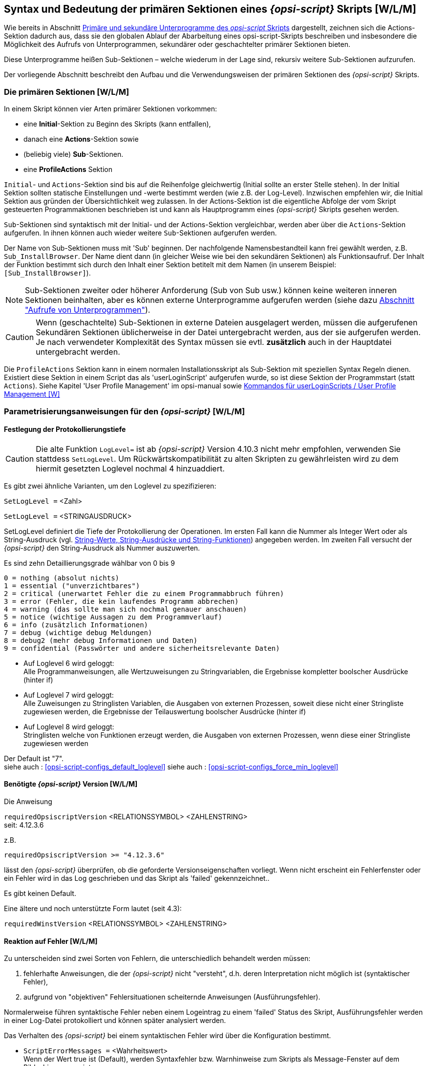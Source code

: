 [[opsi-script-prim-section]]
== Syntax und Bedeutung der primären Sektionen eines _{opsi-script}_ Skripts  [W/L/M]

Wie bereits in Abschnitt <<opsi-script-kinds-of-sections, Primäre und sekundäre Unterprogramme des _opsi-script_ Skripts>> dargestellt, zeichnen sich die Actions-Sektion dadurch aus, dass sie den globalen Ablauf der Abarbeitung eines opsi-script-Skripts beschreiben und insbesondere die Möglichkeit des Aufrufs von Unterprogrammen, sekundärer oder geschachtelter primärer Sektionen bieten.

Diese Unterprogramme heißen Sub-Sektionen – welche wiederum in der Lage sind, rekursiv weitere Sub-Sektionen aufzurufen.

Der vorliegende Abschnitt beschreibt den Aufbau und die Verwendungsweisen der primären Sektionen des _{opsi-script}_ Skripts.

[[opsi-script-prim-section-kinds]]
=== Die primären Sektionen [W/L/M]

In einem Skript können vier Arten primärer Sektionen vorkommen:

* eine *Initial*-Sektion zu Beginn des Skripts (kann entfallen),

* danach eine *Actions*-Sektion sowie

* (beliebig viele) *Sub*-Sektionen.

* eine *ProfileActions* Sektion

`Initial`- und `Actions`-Sektion sind bis auf die Reihenfolge gleichwertig (Initial sollte an erster Stelle stehen). In der Initial Sektion sollten statische Einstellungen und -werte bestimmt werden (wie z.B. der Log-Level). Inzwischen empfehlen wir, die Initial Sektion aus gründen der Übersichtlichkeit weg zulassen. In der Actions-Sektion ist die eigentliche Abfolge der vom Skript gesteuerten Programmaktionen beschrieben ist und kann als Hauptprogramm eines _{opsi-script}_ Skripts gesehen werden.

`Sub`-Sektionen sind syntaktisch mit der Initial- und der Actions-Sektion vergleichbar, werden aber über die `Actions`-Sektion aufgerufen. In ihnen können auch wieder weitere `Sub`-Sektionen aufgerufen werden.

Der Name von Sub-Sektionen muss mit 'Sub' beginnen. Der nachfolgende Namensbestandteil kann frei gewählt werden, z.B. `Sub_InstallBrowser`. Der Name dient dann (in gleicher Weise wie bei den sekundären Sektionen) als Funktionsaufruf. Der Inhalt der Funktion bestimmt sich durch den Inhalt einer Sektion betitelt mit dem Namen (in unserem Beispiel: `[Sub_InstallBrowser]`).

NOTE: Sub-Sektionen zweiter oder höherer Anforderung (Sub von Sub usw.) können keine weiteren inneren Sektionen beinhalten, aber es können externe Unterprogramme aufgerufen werden (siehe dazu <<opsi-script-commands-subcall, Abschnitt "Aufrufe von Unterprogrammen">>).

CAUTION: Wenn (geschachtelte) Sub-Sektionen in externe Dateien ausgelagert werden, müssen die aufgerufenen Sekundären Sektionen üblicherweise in der Datei untergebracht werden, aus der sie aufgerufen werden. Je nach verwendeter Komplexität des Syntax müssen sie evtl. *zusätzlich* auch in der Hauptdatei untergebracht werden.

Die `ProfileActions` Sektion kann in einem normalen Installationsskript als Sub-Sektion mit speziellen Syntax Regeln dienen. Existiert diese Sektion in einem Script das als 'userLoginScript' aufgerufen wurde, so ist diese Sektion der Programmstart (statt `Actions`). Siehe Kapitel 'User Profile Management' im opsi-manual sowie <<opsi-script-commands-loginscripts, Kommandos für userLoginScripts / User Profile Management [W]>>

[[opsi-script-params]]
=== Parametrisierungsanweisungen für den _{opsi-script}_ [W/L/M]

[[opsi-script-params-loglevel]]
==== Festlegung der Protokollierungstiefe

CAUTION: Die alte Funktion `LogLevel=` ist ab _{opsi-script}_ Version 4.10.3 nicht mehr empfohlen, verwenden Sie stattdess `SetLogLevel`. Um Rückwärtskompatibilität zu alten Skripten zu gewährleisten wird zu dem hiermit gesetzten Loglevel nochmal 4 hinzuaddiert.

anchor:SetLogLevel[]

Es gibt zwei ähnliche Varianten, um den Loglevel zu spezifizieren:

`SetLogLevel =` <Zahl>

`SetLogLevel =` <STRINGAUSDRUCK>

SetLogLevel definiert die Tiefe der Protokollierung der Operationen. Im ersten Fall kann die Nummer als Integer Wert oder als String-Ausdruck (vgl. <<opsi-script-string, String-Werte, String-Ausdrücke und String-Funktionen>>) angegeben werden. Im zweiten Fall versucht der _{opsi-script}_ den String-Ausdruck als Nummer auszuwerten.

Es sind zehn Detaillierungsgrade wählbar von 0 bis 9
****
                0 = nothing (absolut nichts)
                1 = essential ("unverzichtbares")
                2 = critical (unerwartet Fehler die zu einem Programmabbruch führen)
                3 = error (Fehler, die kein laufendes Programm abbrechen)
                4 = warning (das sollte man sich nochmal genauer anschauen)
                5 = notice (wichtige Aussagen zu dem Programmverlauf)
                6 = info (zusätzlich Informationen)
                7 = debug (wichtige debug Meldungen)
                8 = debug2 (mehr debug Informationen und Daten)
                9 = confidential (Passwörter und andere sicherheitsrelevante Daten)
****

* Auf Loglevel 6 wird geloggt: +
Alle Programmanweisungen, alle Wertzuweisungen zu Stringvariablen,
die Ergebnisse kompletter boolscher Ausdrücke (hinter if)

* Auf Loglevel 7 wird geloggt: +
Alle Zuweisungen zu Stringlisten Variablen, die Ausgaben von externen Prozessen, soweit diese nicht einer Stringliste zugewiesen werden,
die Ergebnisse der Teilauswertung boolscher Ausdrücke (hinter if)

* Auf Loglevel 8 wird geloggt: +
Stringlisten welche von Funktionen erzeugt werden,
die Ausgaben von externen Prozessen, wenn diese einer Stringliste zugewiesen werden


Der Default ist "7". +
siehe auch : <<opsi-script-configs_default_loglevel>>
siehe auch : <<opsi-script-configs_force_min_loglevel>>


anchor:requiredOpsiscriptVersion[]

[[opsi-script-params-required-oscript]]
==== Benötigte _{opsi-script}_ Version [W/L/M]

Die Anweisung

`requiredOpsiscriptVersion`   <RELATIONSSYMBOL>   <ZAHLENSTRING> +
seit: 4.12.3.6

z.B.
[source,opsiscript]
----
requiredOpsiscriptVersion >= "4.12.3.6"
----

lässt den _{opsi-script}_ überprüfen, ob die geforderte Versionseigenschaften vorliegt. Wenn nicht erscheint ein Fehlerfenster oder ein Fehler wird in das Log geschrieben und das Skript als 'failed' gekennzeichnet..

Es gibt keinen Default. +

Eine ältere und noch unterstützte Form lautet (seit 4.3): +

`requiredWinstVersion`   <RELATIONSSYMBOL>   <ZAHLENSTRING>

[[opsi-script-params-errors]]
==== Reaktion auf Fehler [W/L/M]
Zu unterscheiden sind zwei Sorten von Fehlern, die unterschiedlich behandelt werden müssen:

. fehlerhafte Anweisungen, die der _{opsi-script}_ nicht "versteht", d.h. deren Interpretation nicht möglich ist (syntaktischer Fehler),

. aufgrund von "objektiven" Fehlersituationen scheiternde Anweisungen (Ausführungsfehler).

Normalerweise führen syntaktische Fehler neben einem Logeintrag zu einem 'failed' Status des Skript, Ausführungsfehler werden in einer Log-Datei protokolliert und können später analysiert werden.

Das Verhalten des _{opsi-script}_ bei einem syntaktischen Fehler wird über die Konfiguration bestimmt.

anchor:ScriptErrorMessages[]

*  `ScriptErrorMessages =` <Wahrheitswert> +
Wenn der Wert true ist (Default), werden Syntaxfehler bzw. Warnhinweise zum Skripts als Message-Fenster auf dem Bildschirm angezeigt. +
Für <Wahrheitswert> kann außer 'true' bzw. 'false' hier zwecks einer intuitiveren Bezeichnung auch 'on' bzw. 'off' eingesetzt werden. +
Default=true +
siehe auch: <<opsi-script-configs_ScriptErrorMessages>>

anchor:FatalOnSyntaxError[]

*  `FatalOnSyntaxError =` <Wahrheitswert> +
** 'true' = (default) Bei einem Syntaxfehler wird das Script abgebrochen und 'failed' zurückgeliefert. Dem Server wird die Meldung 'Syntax Error' übergeben.
** 'false' = Bei einem Syntaxfehler wird das Script +nicht+ abgebrochen. +
Der Syntaxfehler wird in jedem Fall als 'Critical' in die Logdatei übernommen. +
In jedem Fall wird der Errorcounter um 1 erhöht. +
Seit 4.11.3.2 +
In älteren Versionen wird weder gelogged noch abgebrochen.

anchor:FatalOnRuntimeError[]

*  `FatalOnRuntimeError =` <Wahrheitswert> +
Ein RuntimeError ist ein Fehler in der Scriptlogik der zu einer verbotenen Operation führt. Ein Beispiel ist von einer Stringliste welche 2 Strings hat den 5. String zu fordern.
** 'true' = Bei einem RuntimeError wird das Script abgebrochen und 'failed' zurückgeliefert. Dem Server wird die Meldung 'Runtime Error' übergeben.
** 'false' = (default) Bei einem Syntaxfehler wird das Script +nicht+ abgebrochen. Der RuntimeError wird als 'Error' in die Logdatei übernommen und wird der Errorcounter um 1 erhöht. +
Seit 4.11.4.3

Die beiden folgenden Einstellungen steuern die Reaktion auf Fehler bei der Ausführung des Skripts.

anchor:ExitOnError[]

*  `ExitOnError` = <Wahrheitswert> +
Mit dieser Anweisung wird festgelegt, ob bei Auftreten eines Fehlers die Abarbeitung des Skripts beendet wird. Wenn <Wahrheitswert> 'true' oder 'yes' oder 'on' gesetzt wird, terminiert das Programm, andernfalls werden die Fehler lediglich protokolliert (default).

*  `TraceMode =` <Wahrheitswert> +
Wird TraceMode eingeschaltet (Default ist false), wird jeder Eintrag ins Protokoll zusätzlich in einem Message-Fenster auf dem Bildschirm angezeigt und muss mit einem OK-Schalter bestätigt werden.

[[opsi-script-params-stayontop]]
==== Vordergrund (StayOnTop) [W]

*  `StayOnTop =` <Wahrheitswert>

Mittels StayOnTop = true (oder  = on) kann bestimmt werden, dass im Batchmodus das _{opsi-script}_ Fenster den Vordergrund des Bildschirms in Beschlag nimmt, sofern kein anderer Task den selben Status beansprucht. Im Dialogmodus hat der Wert der Variable keine Bedeutung.

CAUTION: Nach Programmiersystem-Handbuch soll der Wert nicht im laufenden Betrieb geändert werden. Zur Zeit sieht es so aus, als wäre ein einmaliges (Neu-) Setzen des Wertes möglich, ein Rücksetzen auf den vorherigen Wert während des Programmlaufs dann aber nicht mehr.

`StayOnTop` steht per Default auf false damit verhindert wird das Fehlermeldungen eventuell nicht sichtbar sind, weil der _{opsi-script}_ im Vordergrund läuft.

[[opsi-script-params-showmode]]
==== Fenster Modus / Skin / Aktivitätsanzeige

anchor:SetSkinDirectory[]

* `SetSkinDirectory` <skindir> // [W/L/M] +
Setzt das zu verwendende SkinDirectory und lädt den Skin.
Wird bei diesem Befehl ein leerer oder ungültiger Pfad angegeben, so wird der Defaultpfad verwendet. +
Der Defaultpfad ist `%OpsiScriptDir%\skin`.

Beispiel:
[source,opsiscript]
----
SetSkinDirectory "%ScriptPath%\testskin"
sleepseconds 1
SetSkinDirectory ""
----

siehe auch: <<opsi-script-skins, Skinnable _{opsi-script}_>>

anchor:NormalizeWinst[]

* `NormalizeWinst` +
setzt das _{opsi-script}_ Fenster auf 'normal' Modus.

anchor:IconizeWinst[]

* `IconizeWinst` +
setzt das _{opsi-script}_ Fenster auf 'minimierten' Modus.

anchor:MaximizeWinst[]

* `MaximizeWinst` +
setzt das _{opsi-script}_ Fenster auf 'maximierten' Modus. // since 4.11.5.1

anchor:RestoreWinst[]

* `RestoreWinst` +
setzt das _{opsi-script}_ Fenster auf den letzten Modus.

anchor:AutoActivityDisplay[]

`AutoActivityDisplay =` <boolean value>  //since 4.11.4.7 +
(default=false);  +
Wenn true wird während des Laufs von externen Prozessen (winbatch,dosbatch,execwith Sektionen) ein (marquee) Fortschrittsbalken (der Endlos durch läuft) angezeigt. +
siehe auch: <<opsi-script-configs_AutoActivityDisplay>>

anchor:forceLogInAppenMode[]

`forceLogInAppenMode =` <boolean value>   //since 4.12.3.6
(default=false); +
Wenn true wird eine Logdatei, so sie über den Service an den Server gesendet wird, im Append mode gesendet.


[[opsi-script-string]]
=== String-Werte, String-Ausdrücke und String-Funktionen [W/L/M]

Ein String-Ausdruck kann

* ein elementarer String-Wert
* ein verschachtelter String-Wert
* eine String-Variable
* eine Verknüpfung von String-Ausdrücken oder
* ein stringbasierter Funktionsaufruf sein.

[[opsi-script-string-elementary]]
==== Elementare String-Werte
Ein elementarer String-Wert ist jede Zeichenfolge, die von doppelten – " –  oder von einfachen  –  '  –  Anführungszeichen umrahmt ist:

'"<Zeichenfolge>"'

oder

''<Zeichenfolge>''

Zum Beispiel:
[source,opsiscript]
----
DefVar $BeispielString$
Set $BeispielString$ = "mein Text"
----

[[opsi-script-string-nested]]
==== Strings in Strings (geschachtelte String-Werte)

Wenn in der Zeichenfolge Anführungszeichen vorkommen, muss zur Umrahmung die andere Variante des Anführungszeichens verwendet werden.
[source,opsiscript]
----
DefVar $citation$
Set $citation$ = 'he said "Yes"'
----

anchor:EscapeString[]

Zeichenfolgen, innerhalb derer möglicherweise bereits Schachtelungen von Anführungszeichen vorkommen, können mit +
`EscapeString:` <Abfolge von Buchstaben> +
gesetzt werden. Z.B. bedeutet
[source,opsiscript]
----
DefVar $Meta_citation$
Set $Meta_citation$ = EscapeString: Set $citation$ = 'he said "Yes"'
----

dass auf der Variablen `$Meta_citation$` am Ende exakt die Folge der Zeichen nach dem Doppelpunkt von EscapeString (inklusive des führenden Leerzeichens) steht, also +
`Set $citation$ = 'he said "Yes"'`

[[opsi-script-string-concat]]
==== String-Verknüpfung

Strings können mit dem Pluszeichen ("+") verknüpft werden.

<String expression> `+` <String expression>

Beispiel:
[source,opsiscript]
----
DefVar $String1$
DefVar $String2$
DefVar $String3$
DefVar $String4$
Set $String1$ = "Mein Text"
Set $String2$ = "und"
Set $String3$ = "dein Text"
Set $String4$ =  $String1$ + " " + $String2$ + " " + $String3$
----

`$String4$` hat dann den Wert "Mein Text und dein Text".

[[opsi-script-string-expressions]]
==== String-Ausdrücke

Eine String-Variable der primären Sektion "beinhaltet" einen String-Wert. Ein String-Ausdruck kann einen elementaren String vertreten. Wie ein String gesetzt und definiert wird findet sich in Abschnitt <<opsi-script-strvar, String- (oder Text-) Variable>>.

Die folgenden Abschnitte zeigen die Variationsmöglichkeiten von String-Funktionen.

[[opsi-script-string-functions-os]]
==== String-Funktionen zur Ermittlung des Betriebssystemtyps

anchor:GetOS[]

*  `GetOS` [W/L/M] +
Die Funktion ermittelt das laufende Betriebssystem. Derzeit liefert sie einen der folgenden Werte:
** "Windows_NT" (bei Windows NT - Windows 10)
** "Linux"
** "macOS"

*  `GetNtVersion` [W] +
(abgekündigt: use <<GetMsVersionInfo,GetMSVersionInfo>>) +
Für ein Betriebssystem mit Windows_NT ist eine Type-Nummer und eine Sub Type-Nummer charakteristisch. GetNtVersion gibt den genauen Sub Type-Namen aus. Mögliche Werte sind +
"NT3" +
"NT4" +
"Win2k" (Windows 5.0) +
"WinXP" (Windows 5.1) +
"Windows Vista" (Windows 6) +

Bei höheren (als 6.*) Windows-Versionen werden die Versionsnummern (5.2, ... bzw. 6.0 ..) ausgegeben. Z.B. für Windows Server 2003 R2 Enterprise Edition erhält man +
"Win NT 5.2" (Windows Server 2003) +
In dem Fall, dass kein NT-Betriebssystem vorliegt, liefert die Funktion als Fehler-Wert: +
"Kein OS vom Typ Windows NT"

anchor:GetMsVersionInfo[]

*  `GetMsVersionInfo` [W] +
gibt für Windows Systeme die Information über die interne Version aus, z.B. produziert ein Windows 7 System das Ergebnis: "6.1". Window 11 liefert "10.0" +
siehe daher auch <<GetMsVersionName, `GetMsVersionName`>> +

.Windows Versionen
[options="header"]
|=======================
|GetMsVersionInfo|Windows Version
|5.0    |Windows 2000
|5.1    |Windows XP (Home, Prof)
|5.2    |XP 64 Bit, 2003, Home Server, 2003 R2
|6.0    |Vista, 2008
|6.1    |Windows 7, 2008 R2
|6.2    |Windows 8, 2012
|6.3    |Windows 8.1, 2012 R2
|10.0   |Windows 10, Windows 11, 2016, 2019, 2022
|=======================
siehe auch <<GetMSVersionMap, `GetMSVersionMap`>>
siehe auch <<GetMsVersionName, `GetMsVersionName`>> +

anchor:GetMsVersionName[]

*  `GetMsVersionName` [W] // since 4.12.4.35 +
gibt für Windows Systeme die Information über die _marketing_ Version aus, z.B. produziert ein Windows 7 System das Ergebnis: "7.0". Window 11 liefert "11.0".

.Windows Versionen
[options="header"]
|=======================
|GetMsVersionName|Windows Version
|5.0    |Windows 2000
|5.1    |Windows XP (Home, Prof)
|5.2    |XP 64 Bit, 2003, Home Server, 2003 R2
|6.0    |Vista, 2008
|7.0    |Windows 7, 2008 R2
|8.0    |Windows 8, 2012
|8.1    |Windows 8.1, 2012 R2
|10.0   |Windows 10, 2016, 2019
|11.0   |Windows 11, 2022
|=======================
siehe auch <<GetMSVersionMap, `GetMSVersionMap`>> +
siehe auch <<GetMsVersionInfo, `GetMsVersionInfo`>> +


anchor:getLinuxDistroType[]

* `getLinuxDistroType` [L] +
liefert den Typ der laufenden Linuxdistribution. Mögliche Werte: +
** 'debian' (Debian / Ubuntu -> use apt-get)
** 'redhat' (RedHat / CentOs -> use yum)
** 'suse' (-> use zypper)
(siehe auch <<getLinuxVersionMap, `getLinuxVersionMap`>>)

anchor:getMacosVersionInfo[]

* `getMacosVersionInfo : string` //macOS Version Information  //since 4.12.1.0 [M] +
siehe auch: <<getMacosVersionMap, `getMacosVersionMap`>>

anchor:GetSystemType[]

*  `GetSystemType` [W/L/M] +
prüft die Architektur des installierten Betriebssystems. Im Fall eines 64 Bit-Betriebssystems ist der ausgegebene Wert '64 Bit System' ansonsten ist der Rückgabewert  'x86 System'.

anchor:getOSArchitecture[]

* `getOSArchitecture`  // OS Architecture //since 4.12.4.17
prüft die Prozessor Architektur des installierten Betriebssystems.
Mögliche Werte sind: +
** `x86_32` (Intel / AMD X86 Architecture with 32 Bit)
** `x86_64` (Intel / AMD X86 Architecture with 64 Bit)
** `arm_64` (ARM Architecture with 64 Bit e.g Apple M1)


[[opsi-script-string-functions-env]]
==== String-Funktionen zur Ermittlung von Umgebungs- und Aufrufparametern [W/L/M]

anchor:EnvVar[]

*  `EnvVar (` <string>`)` [W/L/M] +
Die Funktion liefert den aktuellen Wert einer Umgebungsvariablen.
Z.B. wird durch EnvVar ("Username") der Name des eingeloggten Users ermittelt.

anchor:ParamStr[]

*  `ParamStr` [W/L/M] +
Die Funktion gibt den String aus, der im Aufruf von _{opsi-script}_ nach dem optionalen Kommandozeilenparameter /parameter folgt. Ist der Kommandozeilenparameter nicht verwendet, liefert ParamStr den leeren String.

anchor:getLastExitCode[]

*  `getLastExitCode` [W/L/M] +
Die String-Funktion getLastExitCode gibt den ExitCode des letzten Prozessaufrufs der vorausgehenden 'WinBatch' / 'DosBatch' / 'ExecWith' Sektion aus. +
Der Aufruf anderer opsi-script Befehle ( wie z.B. einer 'Files' Sektion) verändert den gefundenen ExitCode nicht. +
Bei 'DosBatch' und 'ExecWith' Sektionen erhalten wir den Exitcode des Interpreters. Daher muss in der Regel der gewünschte Exitcode in der Sektion explizit übergeben werden.

Beispiel:
[source,opsiscript]
----
DosInAnIcon_exit1
set $ConstTest$ = "1"
set $CompValue$ = getLastExitCode
if ($ConstTest$ = $CompValue$)
	comment "DosBatch / DosInAnIcon  exitcode passed"
else
	set $TestResult$ = "not o.k."
	LogWarning "DosBatch / DosInAnIcon  exitcode failed"
endif

[DosInAnIcon_exit1]
rem create an errolevel= 1
VERIFY OTHER 2> NUL
echo %ERRORLEVEL%
exit %ERRORLEVEL%
----

anchor:GetUserSID[]

*  `GetUserSID(`<Windows Username>`)` [W] +
gibt die SID für den übergebenen Benutzer an (möglich mit der Domäne als Vorspann in Form von DOMAIN\USER).

anchor:GetUsercontext[]

* `GetUsercontext` [W] +
Die Funktion gibt den String aus, der im Aufruf von _{opsi-script}_ nach dem optionalen Kommandozeilenparameter /usercontext folgt. Ist der Kommandozeilenparameter nicht verwendet, liefert `GetUsercontext` den leeren String.

[[opsi-script-string-functions-reg]]
==== Werte aus der Windows-Registry lesen und für sie aufbereiten [W]

anchor:getRegistryValue[]

*  `getRegistryValue (`<keystr>, <varstr> [, <access str>]`)` : string //since 4.12.0.16 [W] +
versucht in der Registry den als <keystr> übergebenen String-Wert als Registrykey zu öffnen und dort den Wert <varstr> zu lesen und als String zurückzugeben. +
Wenn <keystr> bzw. die Variable <varstr> nicht existieren, wird eine Warnung in das Logfile geschrieben und der Leerstring als Defaultwert zurückgegeben. +
Wenn der übergebene <varstr> leer ist, so wird der Standardwert des Keys ausgelesen. +
Die Zugriffsart ist per Default `sysnative`. Über den optionalen dritten Parameter kann die Zugriffsart auch explizit angegeben werden. Dabei muss der übergebene <access str> einer der folgenden Werte sein: `32bit`, `sysnative`, `64bit`. +
(siehe auch: <<opsi-script-64bit,Kapitel 64 Bit-Unterstützung>>)


Beispiele:
[source,opsiscript]
----
getRegistryValue("HKEY_LOCAL_MACHINE\SOFTWARE\Microsoft\Windows NT\CurrentVersion\Winlogon", "Shell")

getRegistryValue("HKEY_LOCAL_MACHINE\SOFTWARE\Microsoft\Windows NT\CurrentVersion\Winlogon", "Shell","64bit")
----

anchor:GetRegistrystringvalue[]

*  `GetRegistryStringValue (`<string>`)` +
*Die Verwendung ist nicht mehr empfohlen, bitte stattdessen `getRegistryValue` verwenden : <<getRegistryValue>>* +
versucht den übergebenen String-Wert als einen Ausdruck der Form +
'[KEY] X' +
zu interpretieren; im Erfolgsfall liest die Funktion den (String-) Wert zum Variablennamen 'X' des Schlüssels 'KEY' der Registry aus. Wird 'X' nicht übergeben so wird der Standardwert des Keys ausgelesen. +
Wenn KEY bzw. die Variable X nicht existieren, wird eine Warnung in das Logfile geschrieben und der Leerstring als Defaultwert zurückgegeben. +

Zum Beispiel ist
[source,opsiscript]
----
GetRegistryStringValue ("[HKEY_LOCAL_MACHINE\SOFTWARE\Microsoft\Windows NT\CurrentVersion\Winlogon] Shell")
----

üblicherweise "Explorer.exe", das default Windows Shell Programm (aber es könnten auch andere Programme als Shell eingetragen sein.)

Zum Beispiel liefert
[source,opsiscript]
----
Set  $CompValue$ = GetRegistryStringValue32 ("[HKEY_LOCAL_MACHINE\SOFTWARE\opsi.org\opsi-script-test\test-4.0]")
----

wenn der Key vorher mit dem Standardeintrag 'standard entry' erzeugt wurde, den folgenden Logeintrag:
[source,opsiscript]
----
Registry started with redirection (32 Bit)
Registry key [HKEY_LOCAL_MACHINE\SOFTWARE\opsi.org\opsi-script-test\test-4.0]  opened
Key closed
The value of the variable "$CompValue$" is now: "standard entry"
----

anchor:GetRegistryStringValue32[]

*  `GetRegistryStringValue32(`<string>`)` ->	siehe <<opsi-script-64bit,Kapitel 64 Bit-Unterstützung>> +
siehe auch : <<getRegistryValue, `getRegistryValue`>>

anchor:GetRegistryStringValue64[]

*  `GetRegistryStringValue64(`<string>`)` ->	siehe <<opsi-script-64bit,Kapitel 64 Bit-Unterstützung>> +
siehe auch : <<getRegistryValue, `getRegistryValue`>>

anchor:GetRegistryStringValueSysNative[]

*  `GetRegistryStringValueSysNative(`<string>`)` ->	siehe <<opsi-script-64bit,Kapitel 64 Bit-Unterstützung>> +
siehe auch : <<getRegistryValue, `getRegistryValue`>>

anchor:RegString[]

*  `RegString(`<string>`)` +
wird vor allem benötigt, um Dateinamen in die Form zu wandeln, in der sie in die Registry eingetragen werden, das heißt, jeder Backslash des Arguments der Funktion wird verdoppelt. Z.B. liefert
[source,opsiscript]
----
RegString ("c:\windows\system\")
----

den Wert +
'"c:\\windows\\system\\"'

anchor:which[]

*  `which(`<command string>`) : string`  //since 4.12.3.6 [W/L/M] +
Liefert den vollständigen Pfad zum Befehl <command string>, wenn dieser Befehl im gesetzten Suchpfad liegt. +
Analog dem Unix Befehl 'which'.



[[opsi-script-string-functions-ini]]
==== Werte aus Ini-Dateien lesen [W/L/M]

Es gibt – aus historischen Gründen – zwei Funktionen, um Werte aus Ini-Dateien zu lesen.

Als Ini-Datei wird dabei jede in "Sektionen" gegliederte Textdatei der Form
[source,opsiscript]
----
[Sektion1]
Varname1=Wert1
Varname2=Wert2
...
[Sektion2]
...
----
bezeichnet.

Die allgemeinste Funktion liest den Key-Wert aus einer Sektion der ini-Datei aus. Jeder Parameter kann als ein willkürlicher String-Ausdruck ausgegeben werden:

anchor:GetValueFromInifile[]

*  `GetValueFromInifile (`<FILE>, <SECTION>, <KEY>, <DEFAULTVALUE>`)` [W/L/M] +
Die Funktion öffnet die Ini-Datei namens FILE und sucht in deren Sektion SECTION den KEY (auch Variable genannt). Wenn diese Operation erfolgreich sind, wird der zum KEY gehörende Wert zurückgegeben, andernfalls DEFAULTVALUE.

*  `GetIni (` <Stringausdruck> [ <character sequence> ] <character sequence> `)` +
(abgekündigt, bitte verwenden:  <<GetValueFromInifile, GetValueFromInifile>>) +
Diese Funktion unterstützt eine Schreibweise, die sehr eng an die Schreibweise der Ini-Datei selbst angelehnt ist. Dabei kann allerdings nur der Dateiname durch einen String-Ausdruck dargestellt werden, die anderen Größen müssen explizit angegeben sein: +
Der <Stringausdruck> wird als Dateiname ausgelesen, der Erste <character sequence> als  Sektionsname, der Zweite als Schlüsselname. +
'GetIni("MEINEINIDATEI"[meinesektion] meinkey)' +
gibt diese selben Werte zurück wie +
'GetValueFromInifile("MEINEINIDATEI","meinesektion","meinkey","")'

[[opsi-script-string-functions-prodprop]]
==== Produkt Properties auslesen [W/L/M]

anchor:GetProductProperty[]

*  `GetProductProperty (` <PropertyName>, <DefaultValue>`)` [W/L/M] +
wobei  <PropertyName> und <DefaultValue> String-Ausdrücke sind.
Die Funktion liefert die client-spezifischen Property-Werte für das aktuell installierte Produkt aus. +
Dabei werden die aktuellen Werte beim opsi-server abgefragt. +
Kann der aktuelle Wert des Properies nicht vom opsi-server ermittelt werden (z.B. weil das Skript nicht im Kontext des opsi-service läuft), so wird der zurückzugebende Wert wie folgt ermittelt: +
Seit 4.12.4.32 wird zunächst geprüft ob sich im `%ScriptPath%` eine Datei `properties.conf` befindet. Wenn ja, wird versucht aus dieser Datei den Wert des Properties zu lesen. Dabei wird die Datei `properties.conf` als Liste von key=value Paaren erwartet. Im Falle eines Strings wird hier ein Eintrag vom Muster `<property name>=<string value>` erwartet. Beispiel: `myproperty=myentry`. +
Wird die Datei  `properties.conf` nicht gefunden oder enthält den gesuchten Eintrag nicht, so wird der `<default value>` zurückgegeben. +

Auf diese Weise können PC-spezifische Varianten einer Installation konfiguriert werden. +
So wurde beispielsweise die opsi UltraVNC Netzwerk Viewer Installation mit folgenden Produkt Properties konfiguriert:

* viewer = <yes> | <no>

* policy = <factory_default> |

Innerhalb des Installationsskript werden die ausgewählten Werte wie folgt abgerufen
[source,opsiscript]
----
GetProductProperty("viewer", "yes")
GetProductProperty("policy", "factory_default")
----

Ab 4.12.4.32 ist bei Existenz der folgenden `%ScriptPath%\properties.conf` Datei: +
----
propstr = from file
proplist = ["from file",huhu"]
----
das folgende Skript ausserhalb des opsi-service Kontextes erfolgreich: +
[source,opsiscript]
----
[Actions]
DefStringList $list$
DefVar $str$

set $str$ = GetProductProperty('propstr','')
if $str$ = "from file"
	comment "got it"
else
	comment "failed"
endif

set $list$ = GetProductPropertyList('proplist','')
if takeString(0,$list$) = "from file"
	comment "got it"
else
	comment "failed"
endif
----

anchor:GetConfidentialProductProperty[]

* `GetConfidentialProductProperty (` <PropertyName>, <DefaultValue>`)` //since 4.11.5.2 +
verhält sich wie `GetProductProperty` nur das der resultierende Wert als confidential string behandelt und damit nicht gelogged wird. +
Sinnvoll um z.B. Passwörter aus einem Produktproperty abzufragen. Siehe auch: <<SetConfidential, `SetConfidential`>> +
Siehe auch: <<asConfidential_str, asConfidential (string)>> +
Siehe auch: <<asConfidential_list, asConfidential (list)>> +



*  `IniVar(`<PropertyName>`)` +
(abgekündigt: use GetProductProperty)

[[opsi-script-string-functions-hosts]]
==== Informationen aus etc/hosts entnehmen [W/L/M]

anchor:GetHostsName[]

*  `GetHostsName(`<string>`)` [W/L/M] +
liefert den Host-Namen zu einer gegebenen IP-Adresse entsprechend den Angaben in der Host-Datei (die, falls das Betriebssystem laut Environment-Variable OS "Windows_NT" ist, im Verzeichnis "%systemroot%\system32\drivers\etc\" gesucht wird, andernfalls in "C:\Windows\").

anchor:GetHostsAddr[]

*  `GetHostsAddr(`<string>`)` [W/L/M] +
liefet die IP-Adresse zu einem gegebenen Host- bzw. Aliasnamen entsprechend der Auflösung in der Host-Datei.

[[opsi-script-string-functions-handling]]
==== String-Verarbeitung [W/L/M]

anchor:ExtractFilePath[]

*  `ExtractFilePath(`<string>`)` [W/L/M] +
interpretiert den übergebenen String als Datei- bzw. Pfadnamen und gibt den Pfadanteil (den String-Wert bis einschließlich des letzten “\“  zurück).

Examples:

[source,opsiscript]
----
set $ConstTest$ = "C:\program files\test\"
Set $tmp$ = "C:\program files\test\test.exe"
set $CompValue$ = ExtractFilePath($tmp$)
if ($ConstTest$ = $CompValue$)
	comment "passed"
else
	set $TestResult$ = "not o.k."
	LogWarning "failed"
endif
----

anchor:ExtractFileExtension[]

* `ExtractFileExtension (`<path>`) : string`   //since 4.12.1 [W/L/M] +
interpretiert den übergebenen String als Datei- bzw. Pfadnamen und gibt vom Dateianteil die Extension zurück. (den String-Wert nach dem letzten “.“, mit dem Punkt).

Examples:
[source,opsiscript]
----
set $ConstTest$ = ".exe"
Set $tmp$ = "C:\program files\test\test.exe"
set $CompValue$ = ExtractFileExtension($tmp$)
if ($ConstTest$ = $CompValue$)
	comment "passed"
else
	set $TestResult$ = "not o.k."
	LogWarning "failed"
endif
----


anchor:ExtractFileName[]

* `ExtractFileName (`<path>`) : string`   //since 4.12.1 [W/L/M] +
interpretiert den übergebenen String als Datei- bzw. Pfadnamen und gibt den Dateianteil zurück. (den String-Wert nach dem letzten Pfadtrenner, ohne diesen).

Examples:
[source,opsiscript]
----
set $ConstTest$ = "test.exe"
Set $tmp$ = "C:\program files\test\test.exe"
set $CompValue$ = ExtractFileName($tmp$)
if ($ConstTest$ = $CompValue$)
	comment "passed"
else
	set $TestResult$ = "not o.k."
	LogWarning "failed"
endif
----

anchor:forcePathDelims[]

* `forcePathDelims (`<path string>`) : <path string>` // since 4.12.4.21 [W/L/M] +
interpretiert den übergebenen String als  Pfadnamen und setzt alle Pfadtrenner auf den für das laufende Betriebssystem typische Zeichen (Windows: '\', Linux und macOS: '/').

anchor:resolveSymlink[]

* `resolveSymlink (`<file name>`) : <file name>` // since 4.12.4.21 [W/L/M] +
Ist die angegebene Datei <file name> ein symbolischer Link, so wird (rekursiv) ermittelt auf welche Datei dieser zeigt und das Ergenis zurückgegeben. Ansonsten wird der übergebene <file name> zurückgegeben.



* <<FileExists>>

* <<FileOrFolderExists>>

* <<DirectoryExists>>

* <<fileIsSymlink>>


anchor:StringSplit[]

*  `StringSplit (`STRINGWERT1, STRINGWERT2, INDEX`)` +
(abgekündigt: use `splitString` / `takestring`) +
siehe auch: <<splitString, splitString>> +
siehe auch: <<takeString, takeString>> +


anchor:takeString[]

*  `takeString(`<index>,<list>`)` [W/L/M] +
liefert aus der String-Liste <list> den String mit dem Index <index>. +
Häufig verwendet in Kombination mit splitString :
`takeString(`<index>, `splitString(`<string1>, <string2>`)` +
(<<opsi-script-stringlist, String-Listenverarbeitung>>). +
Das Ergebnis ist, dass <string1> in Stücke zerlegt wird, die jeweils durch  <string2> begrenzt sind, und das Stück mit <index> (Zählung bei 0 beginnend) genommen wird.

Zum Beispiel ergibt
[source,opsiscript]
----
takeString(3, splitString ("\\server\share\directory",  "\"))
----

den Wert '"share"', +
denn mit '\' zerlegt sich der vorgegebene String Wert in die Folge: +
Index 0 - "" (Leerstring), weil vor dem ersten "\" nichts steht +
Index 1 - "" (Leerstring), weil zwischen erstem und zweitem "\" nichts steht +
Index 2 - "server" +
Index 3 - "share" +
Index 4 - "directory"

`takestring` zählt abwärts, wenn der Index negativ ist, beginnend mit der Zahl der Elemente.

Deswegen
[source,opsiscript]
----
takestring(-1, $list1$)
----

bedeutet das letzte Element der String-Liste $list1$. +
siehe auch: <<setStringInListAtIndex, setStringInListAtIndex>> +

*  `SubstringBefore(`<string1>, <string2>`)` +
(abgekündigt: use splitString / takestring)
liefert das Anfangsstück von <string1>, wenn <string2> das Endstück ist.
Z.B. hat
[source,opsiscript]
----
SubstringBefore ("C:\programme\staroffice\program\soffice.exe", "\program\soffice.exe")
----
den Wert '"C:\programme\staroffice"'.

anchor:getIndexFromListByContaining[]

* `getIndexFromListByContaining`(<list> : stringlist,<search string> : string`)` : <number> : string  //since 4.12.0.13 [W/L/M] +
Liefert den Index (als String) von dem ersten String in <list> in dem <search string> vorkommt. Wird <search string> nicht gefunden so wird ein Leerstring geliefert. +
Die Überprüfung auf Gleichheit ist nicht Case Sensitive. +
see also : <<takeFirstStringContaining>>

anchor:takeFirstStringContaining[]

*  `takeFirstStringContaining(`<list>,<search string>`)` [W/L/M] +
Liefert den ersten String einer Liste der <search string> enthält.
Liefert einen leeren String, wenn kein passender String gefunden wird. +
see also : <<getIndexFromListByContaining>>

anchor:trim[]

*  `Trim(`<string>`)` [W/L/M] +
Schneidet Leerzeichen am Anfang und Ende des <string> ab.

anchor:lower[]

* `lower(`<string>`)` [W/L/M] +
liefert <string> in Kleinbuchstaben

anchor:upper[]

* `upper(`<string>`)` [W/L/M] +
liefert <string> in Großbuchstaben

anchor:contains[]

* `contains(`<str>, <substr>`)` [W/L/M] +
Boolsche Funktion welche 'true' liefert wenn <substr> in <str> enthalten ist. Die Funktion arbeitet case sensitive. +
Seit 4.11.3 +
Beispiel:
[source,opsiscript]
----
set $ConstTest$ = "1xy451Xy451XY45"
set $CompValue$ ="xy"
if contains($ConstTest$, $CompValue$)
	comment "passed"
else
	set $TestResult$ = "not o.k."
	LogWarning "failed"
endif
set $CompValue$ ="xY"
if not(contains($ConstTest$, $CompValue$))
	comment "passed"
else
	set $TestResult$ = "not o.k."
	LogWarning "failed"
endif
----

anchor:stringReplace[]

* `stringReplace(`<string>, <oldPattern>, <newPattern>`)` [W/L/M] +
Liefert einen String in dem in <string>, <oldPattern> durch <newPattern> ersetzt ist. Die Funktion arbeitet nicht case sensitive. Die Funktion ersetzt alle Vorkommen von <oldPattern>. +
Seit 4.11.3 +
Beispiel:
[source,opsiscript]
----
set $ConstTest$ = "123451234512345"
set $CompValue$ = stringReplace("1xy451Xy451XY45","xy","23")
if ($ConstTest$ = $CompValue$)
	comment "passed"
else
	set $TestResult$ = "not o.k."
	LogWarning "failed"
endif
----

anchor:strLength[]

* `strLength(`<string>`)` [W/L/M] +
Liefert Anzahl der Zeichen in <string> +
Seit 4.11.3 +
Beispiel:
[source,opsiscript]
----
set $tmp$ = "123456789"
set $ConstTest$ = "9"
set $CompValue$ = strLength($tmp$)
if $ConstTest$ = $CompValue$
	comment "passed"
else
	set $TestResult$ = "not o.k."
	LogWarning "failed"
endif
----

anchor:strPos[]

* `strPos(`<string>, <sub string>`)` [W/L/M] +
Liefert die Position des ersten Vorkommens von <sub string> in <string>. Wird <sub string> nicht gefunden so liefert die Funktion "0". Die Funktion arbeitet case sensitive. +
Seit 4.11.3 +
Beispiel:
[source,opsiscript]
----
set $tmp$ = "1xY451Xy451xy45"
set $ConstTest$ = "7"
set $CompValue$ = strPos($tmp$,"Xy")
if $ConstTest$ = $CompValue$
	comment "passed"
else
	set $TestResult$ = "not o.k."
	LogWarning "failed"
endif
set $tmp$ = lower("1xY451Xy451xy45")
set $ConstTest$ = "2"
set $CompValue$ = strPos($tmp$,lower("xy"))
if $ConstTest$ = $CompValue$
	comment "passed"
else
	set $TestResult$ = "not o.k."
	LogWarning "failed"
endif
----

anchor:strPart[]

* `strPart(`<string>, <start pos>, <number of chars>`)` [W/L/M] +
Liefert einen Teilstring von <string> beginnend mit <start pos> und <number of chars> lang. Wenn ab <str pos> weniger als <number of chars> vorhanden sind, so wird der String bis zum Ende geliefert. +
Die Zählung der Zeichen beginnt mit 1. +
Seit 4.11.3 +
Beispiel:
[source,opsiscript]
----
set $tmp$ = "123456789"
set $ConstTest$ = "34"
set $CompValue$ = strPart($tmp$,"3","2")
if $ConstTest$ = $CompValue$
	comment "passed"
else
	set $TestResult$ = "not o.k."
	LogWarning "failed"
endif
set $tmp$ = "123456789"
set $ConstTest$ = "56789"
set $CompValue$ = strPart($tmp$, strPos($tmp$,"56"),strLength($tmp$))
if $ConstTest$ = $CompValue$
	comment "passed"
else
	set $TestResult$ = "not o.k."
	LogWarning "failed"
endif
----

anchor:unquote[]

* `unquote(`<string>,<quote-string>`)` [W/L/M] +
Wenn <string> mit dem Anführungszeichen <quote-string> versehen ist so liefert diese Funktion <string> ohne Anführungszeichen +
Von <quote-string> wird nur das erste Zeichen berücksichtigt, wobei führende Whitespaces ignoriert werden. +
Seit 4.11.2.1 +
see also : <<unquote2>>
[source,opsiscript]
----
set $ConstTest$ = "b"
		set $CompValue$ = unquote("'b'", "'")
		comment "compare values"
		if ($ConstTest$ = $CompValue$)
			comment "passed"
		else
			set $TestResult$ = "not o.k."
			LogWarning "failed"
		endif
		comment "double quote"
		set $ConstTest$ = "b"
		set $CompValue$ = unquote('"b"', '"')
		comment "compare values"
		if ($ConstTest$ = $CompValue$)
			comment "passed"
		else
			set $TestResult$ = "not o.k."
			LogWarning "failed"
		endif
		comment "quote string will be trimmed and then only the first char is used"
		comment "note: brackets are different chars"
		set $ConstTest$ = "b]"
		set $CompValue$ = unquote("[b]", " [{ ")
		comment "compare values"
		if ($ConstTest$ = $CompValue$)
			comment "passed"
		else
			set $TestResult$ = "not o.k."
			LogWarning "failed"
		endif
		comment "not usable to remove brackets"
		set $ConstTest$ = "b]"
		set $CompValue$ = unquote("[b]", "[")
		set $CompValue$ = unquote($CompValue$,"]")
		set $CompValue$ = unquote("[b]", "]")
		set $CompValue$ = unquote($CompValue$,"[")
		set $CompValue$ = unquote(unquote("[b]", "["),"]")
		comment "compare values"
		if ($ConstTest$ = $CompValue$)
			comment "passed"
		else
			set $TestResult$ = "not o.k."
			LogWarning "failed"
		endif
		comment "if string not quoted it will be come back without changes"
		set $ConstTest$ = "b"
		set $CompValue$ = unquote("b", "'")
		comment "compare values"
		if ($ConstTest$ = $CompValue$)
			comment "passed"
		else
			set $TestResult$ = "not o.k."
			LogWarning "failed"
		endif
----

anchor:unquote2[]

`unquote2(<string>,<quote-string>)` // since 4.11.5.2 [W/L/M] +
Funktioniert wie `unquote(<string>,<quote-string>)` mit folgenden Unterschieden: +
Wenn <quote-string> ein Zeichen lang ist, wird diese Zeichen als erwartetes 'Quote Zeichen' für den Anfang und das Ende von <string> genommen. Wenn <quote-string> zwei Zeichen lang ist, wird das erste Zeichen als erwartetes 'Quote Zeichen' für den Anfang und das zweite Zeichen als erwartetes 'Quote Zeichen' für den Ende von <string> genommen. Beispiel: `"()"` +
Die Funktion liefert <string> unverändert zurück, wenn nicht sowohl für Anfang und Ende die erwarteten 'Quote Zeichen' gefunden werden. +
see also : <<unquote>>

anchor:HexStrToDecStr[]

*  `HexStrToDecStr(`<string>`)` [W/L/M] +
wandelt einen String mit einem hexadezimalen Zahlwert in einen String mit dem entsprechenden decimalen Wert um. Enthält der Eingabe String führende Zeichen wie '0x' oder '$' werden diese ignoriert. +
Im Fehlerfall: Leerstring

anchor:DecStrToHexStr[]

*  `DecStrToHexStr (` <decstring>, <hexlength>`)` [W/L/M] +
liefert einen <hexlength> langen String mit der hexadezimalen Darstellung von <decstring> zurück, wenn dieser die dezimale Darstellung eines Intergerwertes war.
Im Fehlerfall: Leerstring

[source,opsiscript]
----
message "DecStrToHexStr"
set $ConstTest$ = "0407"
set $tmp$ = "1031"
set $CompValue$ = DecStrToHexStr($tmp$,"4")
if ($ConstTest$ = $CompValue$)
	comment "passed"
else
	set $TestResult$ = "not o.k."
	LogWarning "failed"
endif

message "DecStrToHexStr"
set $ConstTest$ = "407"
set $tmp$ = "1031"
set $CompValue$ = DecStrToHexStr($tmp$,"2")
if ($ConstTest$ = $CompValue$)
	comment "passed"
else
	set $TestResult$ = "not o.k."
	LogWarning "failed"
endif
----

anchor:base64EncodeStr[]

*  `base64EncodeStr(`<string>`)` [W/L/M] +
liefert einen String mit dem base64 encodedten Wert von <string>.

anchor:base64DecodeStr[]

*  `base64DecodeStr(`<string>`)` [W/L/M] +
liefert einen String mit dem base64 decodedten Wert von <string>.

[source,opsiscript]
----
message "base64EncodeStr"
set $ConstTest$ = "YWJjZGVm"
set $tmp$ = "abcdef"
set $CompValue$ = base64EncodeStr($tmp$)
if ($ConstTest$ = $CompValue$)
	comment "passed"
else
	set $TestResult$ = "not o.k."
	LogWarning "failed"
endif

comment ""
comment "------------------------------"
comment "Testing: "
message "base64DecodeStr"
set $ConstTest$ = "abcdef"
set $tmp$ = "YWJjZGVm"
set $CompValue$ = base64DecodeStr($tmp$)
if ($ConstTest$ = $CompValue$)
	comment "passed"
else
	set $TestResult$ = "not o.k."
	LogWarning "failed"
endif
----

anchor:encryptStringBlow[]

* `encryptStringBlow(`<keystring>,<datastring>`) : string`  //since 4.11.6 [W/L/M] +
Verschlüsselt <datastring> mit dem Key <keystring> unter Verwendung von Blowfish und liefert den verschlüsselten Wert zurück.


anchor:decryptStringBlow[]

* `decryptStringBlow(`<keystring>,<datastring>`) : string`  //since 4.11.6 [W/L/M] +
Entschlüsselt <datastring> mit dem Key <keystring> unter Verwendung von Blowfish und liefert den entschlüsselten Wert zurück.


[source,opsiscript]
----
set $ConstTest$ = "This string is very secret"
set $ConstTest$ = encryptStringBlow("linux123",$ConstTest$)
set $ConstTest$ = decryptStringBlow("linux123",$ConstTest$)
set $CompValue$ = "This string is very secret"
if ($ConstTest$ = $CompValue$)
	comment "cryptStringBlow passed"
else
	set $TestResult$ = "not o.k."
	LogWarning "testing cryptStringBlow failed"
endif
----

anchor:md5sumFromFile[]

* `md5sumFromFile(`<path to file>`) : string`  //since 4.11.6 [W/L/M] +
Liefert die md5summe der unter <path to file> gefundenen Datei zurück. +
Im Fehlerfall ist der Rückgabewert ein Leerstring.

[source,opsiscript]
----
set $ConstTest$ = md5sumFromFile("%ScriptPath%\test-files\crypt\dummy.msi")
set $CompValue$ = strLoadTextFile("%ScriptPath%\test-files\crypt\dummy.msi.md5")
if ($ConstTest$ = $CompValue$)
	comment "md5sumFromFile passed"
else
	set $TestResult$ = "not o.k."
	LogWarning "testing md5sumFromFile failed"
endif
----

anchor:reencodestr[]

*  `reencodestr(`<str>, <from>, <to>`)` //since 4.11.4.2 [W/L/M] +
liefert den String <str> mit dem encoding <to> zurück wobei davon ausgegangen wird das <str> gemäß <from> encoded war. <from> und <to> sind dabei encodings wie sie im Kapitel <<opsi-script-encoding, _{opsi-script}_ encoding>> aufgelistet sind. +
see also: <<reencodestrlist>>
siehe auch : <<loadTextFile>> +
siehe auch : <<strLoadTextFileWithEncoding>> +
siehe auch : <<loadUnicodeTextFile>> +
siehe auch : <<loadTextFileWithEncoding>> +
see also: <<opsi-script-rc-encodingfunc, Encoding related functions>>

anchor:strLoadTextFile[]

*  `strLoadTextFile (` <filename> `)`  //since 4.11.4.6 [W/L/M] +
liefert die erste Zeile von <filename> als String. +
siehe auch : <<strLoadTextFileWithEncoding>> +

anchor:strLoadTextFileWithEncoding[]

* `strLoadTextFileWithEncoding (` <filename> , <encoding>`) : string` [W/L/M] +
liefert die erste Zeile von <filename> als String reencoded von <encoding>. +
siehe auch : <<loadTextFile>> +
siehe auch : <<strLoadTextFile>> +
siehe auch : <<loadUnicodeTextFile>> +
siehe auch : <<loadTextFileWithEncoding>> +
siehe auch : <<opsi-script-encoding, _{opsi-script}_ encoding>> +

anchor:GetShortWinPathName[]

* `GetShortWinPathName(<longpath string>)`  //since 4.11.5.2 [W] +
Liefert den Shortpath (8.3) von <longpath string>. Lässt sich für <longpath string> kein Shortpath finden, so liefert die Funktion einen leeren String. + Beispiel: `GetShortWinPathName("C:\Program Files (x86)")` liefert `"C:\PROGRA~2"`

[[opsi-script-string-functions-others]]
==== Weitere String-Funktionen

anchor:RandomStr[]

*  `RandomStr` [W/L/M] +
liefert Zufallsstrings (der Länge 10), die aus Klein- und Großbuchstaben sowie Ziffern bestehen. Genauer: 2 Kleinbuchstaben, 2 Großbuchstaben, 2 Sonderzeichen und 4 Ziffern. Die möglichen Sonderzeichen sind: +
'!','$','(',')','*','+','/',';','=','?','[',']','{','}','ß','~','§','°'

anchor:RandomStrWithParameters[]

* `RandomStrWithParameters  (<minLength>, <nLowerCases>, <nUpperCases>,<nDigits>,<nSpecialChars>): string` [W/L/M] +
liefert Zufallsstring (z.B. um Passwörter zu generieren), dessen Eigenschaften sich durch die mitgegebenen Paramter wie folgt konfigurieren lässt:
 - <minLength>: Länge des Strings,
 - <nLowerCases>: Anzahl der Kleinbuchstaben,
 - <nUpperCases>: Anzahl der Großbuchstaben,
 - <nDigits>: Anzahl der Ziffern,
 - <nSpecialChars>: Anzahl der Sonderzeichen. +
 Mögliche Sonderzeichen sind:
'!','$','(',')','*','+','/',';','=','?','[',']','{','}','ß','~','§','°'

anchor:RandomIntStr[]

* `RandomIntStr(<number str>) : string` [W/L/M] +
liefert eine zufällige Zahl zwischen 0 und <number str> als String.

anchor:CompareDotSeparatedNumbers_str[]

*  `CompareDotSeparatedNumbers(<string1>, <string2>)` [W/L/M] +
vergleicht zwei Strings vom Typ <zahl>[.<zahl>[.<zahl>[.<zahl>]]] und liefert "0" bei Gleichheit, "1" wenn string1 größer ist und "-1" wenn string1 kleiner ist. +
siehe auch boolsche funktion `CompareDotSeparatedNumbers` : <<CompareDotSeparatedNumbers_bool>> +
see also: <<CompareDotSeparatedStrings_str>>

Beispiel: +
Der Code:
[source,opsiscript]
----
	comment "Testing: "
	message "CompareDotSeparatedNumbers"
	set $string1$ = "1.2.3.4.5"
	set $string2$ = "1.2.3.4.5"
	set $ConstTest$ = "0"
	set $CompValue$ = CompareDotSeparatedNumbers($string1$, $string2$)
	if ($ConstTest$ = $CompValue$)
		comment "passed"
		comment $string1$+" is equal to "+$string2$
	else
		set $TestResult$ = "not o.k."
		LogWarning "failed"
	endif

	set $string1$ = "1.2.31.4.5"
	set $string2$ = "1.2.13.4.5"
	set $ConstTest$ = "1"
	set $CompValue$ = CompareDotSeparatedNumbers($string1$, $string2$)
	if ($ConstTest$ = $CompValue$)
		comment "passed"
		comment $string1$+" is higher then "+$string2$
	else
		set $TestResult$ = "not o.k."
		LogWarning "failed"
	endif

	set $string1$ = "1.2.3.4.5"
	set $string2$ = "1.2.13.4.5"
	set $ConstTest$ = "-1"
	set $CompValue$ = CompareDotSeparatedNumbers($string1$, $string2$)
	if ($ConstTest$ = $CompValue$)
		comment "passed"
		comment $string1$+" is lower then "+$string2$
	else
		set $TestResult$ = "not o.k."
		LogWarning "failed"
	endif

	comment ""
	comment "------------------------------"
	comment "Testing: "
	message "CompareDotSeparatedStrings"
	set $string1$ = "1.a.b.c.3"
	set $string2$ = "1.a.b.c.3"
	set $ConstTest$ = "0"
	set $CompValue$ = CompareDotSeparatedStrings($string1$, $string2$)
	if ($ConstTest$ = $CompValue$)
		comment "passed"
		comment $string1$+" is equal to "+$string2$
	else
		set $TestResult$ = "not o.k."
		LogWarning "failed"
	endif
----

liefert folgenden Log:
[source,opsiscript]
----
comment: Testing:
message CompareDotSeparatedNumbers

Set  $string1$ = "1.2.3.4.5"
  The value of the variable "$string1$" is now: "1.2.3.4.5"

Set  $string2$ = "1.2.3.4.5"
  The value of the variable "$string2$" is now: "1.2.3.4.5"

Set  $ConstTest$ = "0"
  The value of the variable "$ConstTest$" is now: "0"

Set  $CompValue$ = CompareDotSeparatedNumbers($string1$, $string2$)
  The value of the variable "$CompValue$" is now: "0"

If
  $ConstTest$ = $CompValue$   <<< result true
  ($ConstTest$ = $CompValue$)   <<< result true
Then
  comment: passed
  comment: 1.2.3.4.5 is equal to 1.2.3.4.5

Else
EndIf

Set  $string1$ = "1.2.31.4.5"
  The value of the variable "$string1$" is now: "1.2.31.4.5"

Set  $string2$ = "1.2.13.4.5"
  The value of the variable "$string2$" is now: "1.2.13.4.5"

Set  $ConstTest$ = "1"
  The value of the variable "$ConstTest$" is now: "1"

Set  $CompValue$ = CompareDotSeparatedNumbers($string1$, $string2$)
  The value of the variable "$CompValue$" is now: "1"

If
  $ConstTest$ = $CompValue$   <<< result true
  ($ConstTest$ = $CompValue$)   <<< result true
Then
  comment: passed
  comment: 1.2.31.4.5 is higher then 1.2.13.4.5

Else
EndIf

Set  $string1$ = "1.2.3.4.5"
  The value of the variable "$string1$" is now: "1.2.3.4.5"

Set  $string2$ = "1.2.13.4.5"
  The value of the variable "$string2$" is now: "1.2.13.4.5"

Set  $ConstTest$ = "-1"
  The value of the variable "$ConstTest$" is now: "-1"

Set  $CompValue$ = CompareDotSeparatedNumbers($string1$, $string2$)
  The value of the variable "$CompValue$" is now: "-1"

If
  $ConstTest$ = $CompValue$   <<< result true
  ($ConstTest$ = $CompValue$)   <<< result true
Then
  comment: passed
  comment: 1.2.3.4.5 is lower then 1.2.13.4.5

Else
EndIf
----

anchor:CompareDotSeparatedStrings_str[]

*  `CompareDotSeparatedStrings (`<string1>, <string2>`)` [W/L/M] +
vergleicht zwei Strings vom Typ <string>.<string>[.<string>[.<string>]] und liefert "0" bei Gleichheit, "1" wenn string1 größer ist und "-1" wenn string1 kleiner ist. Der Vergleich ist nicht Case sensitive. +
siehe auch boolsche funktion `CompareDotSeparatedStrings` : <<CompareDotSeparatedStrings_bool>> +
see also : <<CompareDotSeparatedNumbers_bool>> +

Beispiel: +
Der Code:
[source,opsiscript]
----
	comment "Testing: "
	message "CompareDotSeparatedStrings"
	set $string1$ = "1.a.b.c.3"
	set $string2$ = "1.a.b.c.3"
	set $ConstTest$ = "0"
	set $CompValue$ = CompareDotSeparatedStrings($string1$, $string2$)
	if ($ConstTest$ = $CompValue$)
		comment "passed"
		comment $string1$+" is equal to "+$string2$
	else
		set $TestResult$ = "not o.k."
		LogWarning "failed"
	endif

	set $string1$ = "1.a.b.c.3"
	set $string2$ = "1.A.B.C.3"
	set $ConstTest$ = "0"
	set $CompValue$ = CompareDotSeparatedStrings($string1$, $string2$)
	if ($ConstTest$ = $CompValue$)
		comment "passed"
		comment $string1$+" is equal to "+$string2$
	else
		set $TestResult$ = "not o.k."
		LogWarning "failed"
	endif

	set $string1$ = "1.a.cb.c.3"
	set $string2$ = "1.a.b.c.3"
	set $ConstTest$ = "1"
	set $CompValue$ = CompareDotSeparatedStrings($string1$, $string2$)
	if ($ConstTest$ = $CompValue$)
		comment "passed"
		comment $string1$+" is higher then "+$string2$
	else
		set $TestResult$ = "not o.k."
		LogWarning "failed"
	endif

	set $string1$ = "1.a.ab.c.3"
	set $string2$ = "1.a.b.c.3"
	set $ConstTest$ = "-1"
	set $CompValue$ = CompareDotSeparatedStrings($string1$, $string2$)
	if ($ConstTest$ = $CompValue$)
		comment "passed"
		comment $string1$+" is lower then "+$string2$
	else
		set $TestResult$ = "not o.k."
		LogWarning "failed"
	endif

	set $string1$ = "1.2.13.4.5"
	set $string2$ = "1.2.3.4.5"
	set $ConstTest$ = "-1"
	set $CompValue$ = CompareDotSeparatedStrings($string1$, $string2$)
	if ($ConstTest$ = $CompValue$)
		comment "passed"
		comment $string1$+" is lower then "+$string2$
		comment "using CompareDotSeparatedStrings give wrong results on numbers"
	else
		set $TestResult$ = "not o.k."
		LogWarning "failed"
	endif

	set $string1$ = "1.2.3.4.5"
	set $string2$ = "1.2.13.4.5"
	set $ConstTest$ = "1"
	set $CompValue$ = CompareDotSeparatedStrings($string1$, $string2$)
	if ($ConstTest$ = $CompValue$)
		comment "passed"
		comment $string1$+" is higher then "+$string2$
		comment "using CompareDotSeparatedStrings give wrong results on numbers"
	else
		set $TestResult$ = "not o.k."
		LogWarning "failed"
	endif
----

liefert folgenden Log:
[source,opsiscript]
----
comment: Testing:
message CompareDotSeparatedStrings

Set  $string1$ = "1.a.b.c.3"
  The value of the variable "$string1$" is now: "1.a.b.c.3"

Set  $string2$ = "1.a.b.c.3"
  The value of the variable "$string2$" is now: "1.a.b.c.3"

Set  $ConstTest$ = "0"
  The value of the variable "$ConstTest$" is now: "0"

Set  $CompValue$ = CompareDotSeparatedStrings($string1$, $string2$)
  The value of the variable "$CompValue$" is now: "0"

If
  $ConstTest$ = $CompValue$   <<< result true
  ($ConstTest$ = $CompValue$)   <<< result true
Then
  comment: passed
  comment: 1.a.b.c.3 is equal to 1.a.b.c.3

Else
EndIf

Set  $string1$ = "1.a.b.c.3"
  The value of the variable "$string1$" is now: "1.a.b.c.3"

Set  $string2$ = "1.A.B.C.3"
  The value of the variable "$string2$" is now: "1.A.B.C.3"

Set  $ConstTest$ = "0"
  The value of the variable "$ConstTest$" is now: "0"

Set  $CompValue$ = CompareDotSeparatedStrings($string1$, $string2$)
  The value of the variable "$CompValue$" is now: "0"

If
  $ConstTest$ = $CompValue$   <<< result true
  ($ConstTest$ = $CompValue$)   <<< result true
Then
  comment: passed
  comment: 1.a.b.c.3 is equal to 1.A.B.C.3

Else
EndIf

Set  $string1$ = "1.a.cb.c.3"
  The value of the variable "$string1$" is now: "1.a.cb.c.3"

Set  $string2$ = "1.a.b.c.3"
  The value of the variable "$string2$" is now: "1.a.b.c.3"

Set  $ConstTest$ = "1"
  The value of the variable "$ConstTest$" is now: "1"

Set  $CompValue$ = CompareDotSeparatedStrings($string1$, $string2$)
  The value of the variable "$CompValue$" is now: "1"

If
  $ConstTest$ = $CompValue$   <<< result true
  ($ConstTest$ = $CompValue$)   <<< result true
Then
  comment: passed
  comment: 1.a.cb.c.3 is higher then 1.a.b.c.3

Else
EndIf

Set  $string1$ = "1.a.ab.c.3"
  The value of the variable "$string1$" is now: "1.a.ab.c.3"

Set  $string2$ = "1.a.b.c.3"
  The value of the variable "$string2$" is now: "1.a.b.c.3"

Set  $ConstTest$ = "-1"
  The value of the variable "$ConstTest$" is now: "-1"

Set  $CompValue$ = CompareDotSeparatedStrings($string1$, $string2$)
  The value of the variable "$CompValue$" is now: "-1"

If
  $ConstTest$ = $CompValue$   <<< result true
  ($ConstTest$ = $CompValue$)   <<< result true
Then
  comment: passed
  comment: 1.a.ab.c.3 is lower then 1.a.b.c.3

Else
EndIf

Set  $string1$ = "1.2.13.4.5"
  The value of the variable "$string1$" is now: "1.2.13.4.5"

Set  $string2$ = "1.2.3.4.5"
  The value of the variable "$string2$" is now: "1.2.3.4.5"

Set  $ConstTest$ = "-1"
  The value of the variable "$ConstTest$" is now: "-1"

Set  $CompValue$ = CompareDotSeparatedStrings($string1$, $string2$)
  The value of the variable "$CompValue$" is now: "-1"

If
  $ConstTest$ = $CompValue$   <<< result true
  ($ConstTest$ = $CompValue$)   <<< result true
Then
  comment: passed
  comment: 1.2.13.4.5 is lower then 1.2.3.4.5
  comment: using CompareDotSeparatedStrings give wrong results on numbers

Else
EndIf

Set  $string1$ = "1.2.3.4.5"
  The value of the variable "$string1$" is now: "1.2.3.4.5"

Set  $string2$ = "1.2.13.4.5"
  The value of the variable "$string2$" is now: "1.2.13.4.5"

Set  $ConstTest$ = "1"
  The value of the variable "$ConstTest$" is now: "1"

Set  $CompValue$ = CompareDotSeparatedStrings($string1$, $string2$)
  The value of the variable "$CompValue$" is now: "1"

If
  $ConstTest$ = $CompValue$   <<< result true
  ($ConstTest$ = $CompValue$)   <<< result true
Then
  comment: passed
  comment: 1.2.3.4.5 is higher then 1.2.13.4.5
  comment: using CompareDotSeparatedStrings give wrong results on numbers

Else
EndIf
----

anchor:getDiffTimeSec[]

*  `getDiffTimeSec` [W/L/M] +
liefert einen String mit dem ganzahligen Wert der vergangenen Sekunden seit dem letzten Aufruf von `marktime`. +
Seit Version 4.11.3.1

anchor:timeStampAsFloatStr[]

* `timeStampAsFloatStr : string` (Floating Number - format: 'days.decimal days') //since 4.11.6 [W/L/M] +
Liefert einen aktuellen Timestamp als Fließkommazahlstring. Dabei ist Zahl vor dem Komma die Tage
seit dem 30. Dezember 1899. Nach dem Komma kommt die Zeit in Bruchteilen des Tages. +
Just for Fun: Warum nicht der 31. Dezember 1899: ? +
siehe http://www.delphibasics.co.uk/RTL.asp?Name=TDateTime


anchor:SidToName[]

* `SidToName(`<well known sid>`)` [W] +
liefert einen String mit dem lokalisierten Namen der mit <well known sid> bezeichneten Gruppe. Zum Beispiel für 'S-1-5-32-544' je nach Lokalisierung des Betriebsystems 'Administratoren' oder 'Administrators'.  +
Seit Version 4.11.3.1

anchor:GetMyIpByTarget[]

* `GetMyIpByTarget(`<target ip addr>`)` [W/L/M]  +
liefert einen String mit der IP-Adresse des Interfaces, welches das Betriebssystem verwenden wird, wenn es versucht <target ip addr> zu erreichen. Diese Funktion liefert sicherer den korrekten Wert als die Verwendung der Konstante `%IPAddress%`. +
Seit Version 4.11.3.1 +
Beispiel:
[source,opsiscript]
----
set $CompValue$ = getMyIpByTarget("%opsiServer%")
----
siehe auch : <<GetIpByName>> +
siehe auch : <<IPAddress>> +

anchor:GetIpByName[]

* `GetIpByName(`<ip addr / ip name>`)` [W/L/M] +
liefert die IP-Adresse des mit <ip addr / ip name> angegebenen Rechners +
Seit Version 4.11.3.2
[source,opsiscript]
----
set $ConstTest$ = "%IPAddress%"
		set $string1$ = "%IPAddress%"
		set $CompValue$ = getIpByName($string1$)
		if ($ConstTest$ = $CompValue$)
			comment "passed"
		else
			set $TestResult$ = "not o.k."
			LogWarning "failed"
		endif
		set $CompValue$ = getIpByName("%HostID%")
		if ($ConstTest$ = $CompValue$)
			comment "passed"
		else
			set $TestResult$ = "not o.k."
			LogWarning "failed"
		endif
		set $CompValue$ = getIpByName("%PCName%")
		if ($ConstTest$ = $CompValue$)
			comment "passed"
		else
			set $TestResult$ = "not o.k."
			LogWarning "failed"
		endif
----
siehe auch : <<GetMyIpByTarget>> +


anchor:stringinput[]

* `stringinput(`< message str>,< boolstr confidential>`) : string` //since 4.12.1.2 [W/L/M] +
Interaktive Funktion. +
Fragt interaktiv unter Ausgabe von < message str> einen String ab und liefert diesen zurück. +
Wenn < boolstr confidential> = "true" ist, so wird die interaktive Eingabe mit "*" maskiert. Im grafischen Modus gipt es einen Button mit einem 'Auge' Symbol, der die Eingabe lesbar macht. +
Wenn < boolstr confidential> = "true" ist, so ist die Eingabe unmaskiert. +
Im grafischen Modus erfolgt die Abfrage im Rahmen eines modalen Fensters, ansonsten auf der Kommandozeile.

anchor:replaceOpsiConstants_string[]

* `replaceOpsiConstants(`<string>`) : string`  //since 4.12.3.6 [W/L/M] +
Ersetzt alle Vorkommen von opsi Konstanten in '<string>' durch ihre Werte und gibt der resultierenden String zurück. +
siehe auch : <<replaceOpsiConstants_list>>

anchor:fileHasBom[]

* `fileHasBom (`<file name>`) : boolean` //since 4.12.4.17 [W/L/M] +
Diese Funktion liest die ersten 4 Bytes der gegebenen Datei und prüft ob diese ein `BOM` sind. Wird ein `BOM` gefunden, so ist der Rückgabewert 'true' ansonsten 'false'. +
Mehr zu `BOM` finden Sie hier:
https://de.wikipedia.org/wiki/Byte_Order_Mark +
siehe auch : <<opsi-script-encoding, _{opsi-script}_ encoding>> +
see also: <<opsi-script-rc-encodingfunc, Encoding related functions>>
siehe auch : <<strLoadTextFileWithEncoding>> +
siehe auch : <<loadUnicodeTextFile>> +
siehe auch : <<loadTextFileWithEncoding>> +



[[opsi-script-string-functions-license]]
==== (String-) Funktionen für die Lizenzverwaltung [W/L/M]

anchor:DemandLicenseKey[]

*  `DemandLicenseKey(`poolId [, productId [,windowsSoftwareId]]`)` +
Über die opsi-Webservicefunktion getAndAssignSoftwareLicenseKey wird vom opsi Service abgefragt, ob es für den Computer eine reservierte Lizenz gibt.

Die Datenbasis auf Grund deren die Lizenzen vergeben werden, kann die Computer ID sein, die Produkt ID oder die Windows Software ID (diese Möglichkeiten bestehen, wenn diese Vorgaben in der Lizenzkonfiguration definiert ist).

poolId, productId, windowsSoftwareId sind Strings (bzw. String-Ausdrücke).
Wenn die licensePoolId nicht explizit gesetzt ist, bleibt der erste Parameter ein leerer String "". Das gilt auch für die anderen IDs – sofern diese nicht näher definiert werden.

Die Funktion gibt den Lizenzschlüssel zurück, der aus der Datenbasis ausgewählt wurde.

Beispiele:
[source,opsiscript]
----
set $mykey$ = DemandLicenseKey ("pool_office2007")
set $mykey$ = DemandLicenseKey ("", "office2007")
set $mykey$ = DemandLicenseKey ("", "", "{3248F0A8-6813-11D6-A77B}")
----

anchor:FreeLicense[]

*  `FreeLicense(`poolId [, productId [,windowsSoftwareId]]]`)` +
Über die Funktion freeSoftwareLicense des opsi Services wird die aktuell belegte Lizenz frei gegeben.
Diese Syntax ist analog zum Syntax DemandLicenseKey zu sehen:
Beispiel:
[source,opsiscript]
----
DefVar $opsiresult$
set $opsiresult$ = FreeLicense("pool_office2007")
----

'$opsiresult$' wird zu einem leeren String umgesetzt, wenn kein Fehler auftritt und wenn eine Fehler auftritt, wird der Fehlertext ausgegeben.

[[opsi-script-string-functions-serviceerrors]]
==== Abrufen der Fehlerinformationen von Serviceaufrufen [W/L/M]

anchor:getLastServiceErrorClass[]

*  `getLastServiceErrorClass` +
liefert einen String zurück, welcher den Namen der Fehlerklasse des letzten Serviceaufrufs zurück. Wenn der letzte Serviceaufruf keine Fehlermeldung verursacht hat, gibt die Funktion den Wert "None" zurück.

anchor:getLastServiceErrorMessage[]

*  `getLastServiceErrorMessage` +
liefert einen String zurück, welcher die Fehlermeldung des letzten Serviceaufrufs entspricht.  Wenn der letzte Serviceaufruf keine Fehlermeldung verursacht hat, gibt die Funktion den Wert "None" zurück.

Da die Nachrichtenstrings sich immer mal wieder ändern, wird für die Logik des Grundskriptes die Verwendung des Klassennamen empfohlen.

Beispiel:
[source,opsiscript]
----
if getLastServiceErrorClass = "None"
    comment "kein Fehler aufgetreten"
endif
----

[[opsi-script-stringlist]]
=== String-Listenverarbeitung [W/L/M]

anchor:DefStringList[]

Eine String-Liste (oder ein String-Listenwert) ist eine Abfolge von String-Werten. Der Wert einer Stringliste umfasst also alle Strings dieser Liste. Für diese Werte gibt es die Variable der String-Listen. Seit 4.12.4.32 können auch optional initiale Werte mitgegeben werden. Sie werden wie folgt definiert

`DefStringList` <VarName> [= <inital value>]

Ein String-Listenwert wird einer String-Listenvariable zugeteilt:

`Set` <VarName> `=` <StringListValue>

String-Listenwert (`string list expressions`) können auf unterschiedliche weise entstehen: +

* Aus einer Funktion welche eine Stringliste liefert

* Aus einer Stringlisten Variable

* Seit 4.12.4.32 aus einem String im _json style_, welche als Stringliste gelesen werden kann


Für die folgenden Beispiele sei generell eine String-Listen-Variable '$list1$' definiert:
[source,opsiscript]
----
DefStringList $list1$
----

Seit 4.12.4.32 ist die einfachste Methode die Verwendung eines Strings im _json style_, welche als Stringliste gelesen werden kann: +
`["<string>"]` +
Beispiel: +
`set $list1$ = '["ab","cd","de"]'`

Das selbe Ergebnis kann mit der Funktion `CreateStringlist` erreicht werden: +
`set $list1$ = createstringlist("ab","cd","de")`

String-Listen können auf vielfältige Weise erzeugt bzw. „eingefangen“ werden. Sie werden in String-Listen-Ausdrücken verarbeitet. Der einfachste String-Listen-Ausdruck ist das Setzen eines (String-Listen-) Wertes auf eine (String-Listen-) Variable.


Diese Variable (`$list1$`) lässt sich auf ganz unterschiedliche Weise mit Inhalten füllen:
Wenn wir Variablen mit <String0>, <StringVal>, .. benennen bedeutet das, dass diese für jeden belieben String-Ausdruck stehen können.

Wir beginnen mit einer speziellen und sehr hilfreichen Art von String-Listen: Funktionen – also aufgerufene Hashes oder zugehörige Arrays – welche aus einer Zeile von dem Aufruf  'KEY=VALUE' stammen. Tatsache ist, dass jede Funktion eine Funktion ermitteln sollte, welche einen VALUE mit einem KEY assoziiert. Jeder KEY sollte in dem ersten Abschnitt einer Zeile auftreten (während verschiedene KEYs mit identischen VALUE verbunden sein können).

[[opsi-script-stringlist-maps]]
==== Info Maps

anchor:getHWBiosInfoMap[]

* `getHWBiosInfoMap`  //since 4.11.4  [L/W] +
Liefert Infos zur Hardware aus dem BIOS
Keys sind (mit Beispiel Werten):
[source,ini]
----
bios.Vendor=Award Software International, Inc.
bios.Version=F9b
bios.Start Segment=E000
bios.ReleaseDate=07/08/2010
bios.RomSize=1024 k
sysinfo.Manufacturer=Gigabyte Technology Co., Ltd.
sysinfo.Product Name=GA-MA78GM-UD2H
sysinfo.Version=
sysinfo.Serial Number=
sysinfo.UUID=303032343144323730434336FFFFFFFF
sysinfo.SKU Number=
sysinfo.Family=
board.Manufacturer=Gigabyte Technology Co., Ltd.
board.Product=GA-MA78GM-UD2H
board.Version=x.x
board.Serial Number=
board.Asset Tag=
board.Feature Flags=01101001
board.Location in Chassis=
board.Chassis Handle=6261
board.Board Type=79 Unknown
board.Number of Contained Object Handles=116
enclosure.Manufacturer=Gigabyte Technology Co., Ltd.
enclosure.Version=
enclosure.Serial Number=
enclosure.Asset Tag Number=
enclosure.Type=Desktop
enclosure.Power Supply State=Unknown
enclosure.BootUp State=Unknown
----

anchor:getMacosVersionMap[]

* `getMacosVersionMap : stringlist`  //macOS Version map  //since 4.12.1.0 [M] +

Beispiel: +
[source,opsiscript]
----
Set  $macOSinfomap$ = getMacosVersionMap
----
ergibt (zum Beispiel) folgenden log:
----
The value of the variable "$macOSinfomap$" is now:
(string   0)Release=11.0
(string   1)Build=20A5364e
(string   2)kernel name=Darwin
(string   3)node name=vmmac1100onmm1.uib.local
(string   4)kernel release=20.1.0
(string   5)kernel version=Darwin Kernel Version 20.1.0: Fri Aug 28 20:45:30 PDT 2020; root:xnu-7195.40.65.0.2~61/RELEASE_X86_64
(string   6)machine=x86_64
(string   7)processor=i386
(string   8)operating system=macOS
----



anchor:getLinuxVersionMap[]

* `getLinuxVersionMap`  //since 4.11.4  [L] +
Keys sind (mit Beispiel Werten):
[source,ini]
----
Distributor ID=Ubuntu
Description=Ubuntu 12.04.2 LTS
Release=12.04
Codename=precise
kernel name=Linux
node name=detlefvm05
kernel release=3.2.0-40-generic-pae
kernel version=#64-Ubuntu SMP Mon Mar 25 21:44:41 UTC 2013
machine=i686
processor=athlon
hardware platform=i386
operating system=GNU/Linux
SubRelease
----

anchor:GetMSVersionMap[]

*  `getMSVersionMap` [W] +
fragt die Betriebssysteminformationen lokal ab und schreibt die Informationen in eine String-Liste.

siehe auch <<GetMsVersionInfo, `GetMsVersionInfo`>>
siehe auch <<GetMsVersionName, `GetMsVersionName`>> +

Im Moment existieren folgende Schlüssel

* major_version
* minor_version
* build_number
* platform_id
* csd_version
* service_pack_major
* service_pack_minor
* suite_mask
* product_type_nr
* 2003r2
* ReleaseID
* prodInfoText
* prodInfoNumber

Die Ergebnisse von suite_mask und product_type_nr sind Zahlen, die aus bitweisen-or-Verknüpfungen der folgenden Werte gebildet sein können.

product_type_nr
****
    0x0000001 (VER_NT_WORKSTATION)
    0x0000002 (VER_NT_DOMAIN_CONTROLLER)
    0x0000003 (VER_NT_SERVER)
****

SuiteMask
****
    0x00000001 (VER_SUITE_SMALLBUSINESS)
    0x00000002 (VER_SUITE_ENTERPRISE)
    0x00000004 (VER_SUITE_BACKOFFICE)
    0x00000008 (VER_SUITE_COMMUNICATIONS)
    0x00000010 (VER_SUITE_TERMINAL)
    0x00000020 (VER_SUITE_SMALLBUSINESS_RESTRICTED)
    0x00000040 (VER_SUITE_EMBEDDEDNT)
    0x00000080 (VER_SUITE_DATACENTER)
    0x00000100 (VER_SUITE_SINGLEUSERTS)
    0x00000200 (VER_SUITE_PERSONAL)
    0x00000400 (VER_SUITE_SERVERAPPLIANCE)
****

* `ReleaseID`. Der dazugehörige Wert gibt die Release von 'Windows 10' an wie z.B. '1511'. +
Leerstring wenn nicht vorhanden. +
Der Wert kommt aus der Registry: "HKLM\SOFTWARE\Microsoft\Windows NT\CurrentVersion" "ReleaseID"

* `prodInfoText`.Der dazugehörige Wert gibt die verwendeten Windows Edition als String an wie z.B. 'PRODUCT_PROFESSIONAL'.

* `prodInfoNumber`.Der dazugehörige Wert gibt die verwendeten Windows Edition als Zahl an wie z.B. '48'.


ProdInfoNumber und ProdInfoText
[cols="3,3,15"]
|==========================
| DecNum | HexNum | Text
|  00 | 00 | An unknown product
|  01 | 01 | Ultimate Edition"
|  02 | 02 | Home Basic Edition
|  03 | 03 | Home Premium Edition
|  04 | 04 | Enterprise Edition
|  05 | 05 | Home Basic Edition
|  06 | 06 | Business Edition
|  07 | 07 | Server Standard Edition (full installation)
|  08 | 08 | Server Datacenter Edition (full installation)
|  09 | 09 | Small Business Server
|  10 | 0A | Server Enterprise Edition (full installation)
|  11 | 0B | Starter Edition
|  12 | 0C | Server Datacenter Edition (core installation)
|  13 | 0D | Server Standard Edition (core installation)
|  14 | 0E | Server Enterprise Edition (core installation)
|  15 | 0F | Server Enterprise Edition for Itanium-based Systems
|  16 | 10 | Business Edition
|  17 | 11 | Web Server Edition (full installation)
|  18 | 12 | Cluster Server Edition
|  19 | 13 | Home Server Edition
|  20 | 14 | Storage Server Express Edition
|  21 | 15 | Storage Server Standard Edition
|  22 | 16 | Storage Server Workgroup Edition
|  23 | 17 | Storage Server Enterprise Edition
|  24 | 18 | Server for Small Business Edition
|  25 | 19 | Small Business Server Premium Edition
|  26 | 1A | PRODUCT_HOME_PREMIUM_N
|  27 | 1B | PRODUCT_ENTERPRISE_N
|  28 | 1C | PRODUCT_ULTIMATE_N
|  29 | 1D | PRODUCT_WEB_SERVER_CORE
|  30 | 1E | Windows Essential Business Server Management Server
|  31 | 1F | Windows Essential Business Server Security Server
|  32 | 20 | Windows Essential Business Server Messaging Server
|  33 | 21 | Server Foundation
|  34 | 22 | PRODUCT_HOME_PREMIUM_SERVER
|  35 | 23 | PRODUCT_SERVER_FOR_SMALLBUSINESS_V
|  36 | 24 | Server Standard Edition without Hyper-V (full installation)
|  37 | 25 | Server Datacenter Edition without Hyper-V (full installation)
|  38 | 26 | Server Enterprise Edition without Hyper-V (full installation)
|  39 | 27 | Server Datacenter Edition without Hyper-V (core installation)
|  40 | 28 | Server Standard Edition without Hyper-V (core installation)
|  41 | 29 | Server Enterprise Edition without Hyper-V (core installation)
|  48 | 30 | PRODUCT_PROFESSIONAL
|  49 | 31 | PRODUCT_PROFESSIONAL_N
|  50 | 32 | PRODUCT_SB_SOLUTION_SERVER
|  51 | 33 | PRODUCT_SERVER_FOR_SB_SOLUTIONS
|  52 | 34 | PRODUCT_STANDARD_SERVER_SOLUTIONS
|  53 | 35 | PRODUCT_STANDARD_SERVER_SOLUTIONS_CORE
|  54 | 36 | PRODUCT_SB_SOLUTION_SERVER_EM
|  55 | 37 | PRODUCT_SERVER_FOR_SB_SOLUTIONS_EM
|  56 | 38 | PRODUCT_SOLUTION_EMBEDDEDSERVER
|  57 | 39 | PRODUCT_SOLUTION_EMBEDDEDSERVER_CORE
|  59 | 3B | PRODUCT_ESSENTIALBUSINESS_SERVER_MGMT
|  60 | 3C | PRODUCT_ESSENTIALBUSINESS_SERVER_ADDL
|  61 | 3D | PRODUCT_ESSENTIALBUSINESS_SERVER_MGMTSVC
|  62 | 3E | PRODUCT_ESSENTIALBUSINESS_SERVER_ADDLSVC
|  63 | 3F | PRODUCT_SMALLBUSINESS_SERVER_PREMIUM_CORE
|  64 | 40 | PRODUCT_CLUSTER_SERVER_V
|  65 | 41 | PRODUCT_EMBEDDED
|  66 | 42 | PRODUCT_STARTER_E
|  67 | 43 | PRODUCT_HOME_BASIC_E
|  68 | 44 | PRODUCT_HOME_PREMIUM_E
|  69 | 45 | PRODUCT_PROFESSIONAL_E
|  70 | 46 | PRODUCT_ENTERPRISE_E
|  71 | 47 | PRODUCT_ULTIMATE_E
|  72 | 48 | PRODUCT_ENTERPRISE_EVALUATION
|  84 | 54 | PRODUCT_ENTERPRISE_N_EVALUATION
|  98 | 62 | PRODUCT_CORE_N
|  99 | 63 | PRODUCT_CORE_COUNTRYSPECIFIC
| 100 | 64 | PRODUCT_CORE_SINGLELANGUAGE
| 101 | 65 | PRODUCT_CORE
| 121 | 79 | PRODUCT_EDUCATION
| 122 | 7A | PRODUCT_EDUCATION_N
| 125 | 7D | Windows Enterprise 2015 LTSB
| 126 | 7E | Windows Enterprise 2015 LTSB N
| 129 | 81 | Windows Enterprise 2015 LTSB Evaluation
| 130 | 82 | Windows Enterprise 2015 LTSB N Evaluation
|==========================


Beispiel: +
Der Code
[source,opsiscript]
----
DefStringList $INST_Resultlist$
DefStringList $INST_Resultlist2$

message "getMSVersionMap"
comment "get value by winst function"
set $INST_Resultlist$ = getMSVersionMap
----

Liefert z.B. im Log:
[source,opsiscript]
----
message getMSVersionMap
comment: get value by winst function

Set  $INST_Resultlist$ = getMSVersionMap
    retrieving strings from getMSVersionMap [switch to loglevel 7 for debugging]
        (string   0)major_version=5
        (string   1)minor_version=1
        (string   2)build_number=2600
        (string   3)platform_id=2
        (string   4)csd_version=Service Pack 3
        (string   5)service_pack_major=3
        (string   6)service_pack_minor=0
        (string   7)suite_mask=256
        (string   8)product_type_nr=1
        (string   9)2003r2=false
----

[NOTE]
==============================
Background infos for getMSVersionMap

* http://msdn.microsoft.com/en-us/library/ms724385%28VS.85%29.aspx
* http://msdn.microsoft.com/en-us/library/dd419805.aspx
* http://msdn.microsoft.com/en-us/library/ms724833%28VS.85%29.aspx

==============================

anchor:getFileInfoMap[]

* `getFileInfoMap(` <file name> `) : stringlist` [W]
* `getFileInfoMap32(` <file name> `) : stringlist` //since 4.11.6.6 [W]
* `getFileInfoMap64(` <file name> `) : stringlist` //since 4.11.6.6 [W]
* `getFileInfoMapSynative(` <file name> `) : stringlist` //since 4.11.6.6 [W]

findet die Versionsinformationen, die im FILENAME verborgen sind und schreibt sie in eine String-Listen Funktion.

Zur Zeit existieren folgende Schlüssel,

* Comments
* CompanyName
* FileDescription
* FileVersion
* InternalName
* LegalCopyright
* LegalTrademarks
* OriginalFilename
* PrivateBuild
* ProductName
* ProductVersion
* SpecialBuild
* Language name <index>
* Language ID <index>
* file version with dots
* file version
* product version

Verwendung: Wenn wir folgendes Skriptteil definieren und aufrufen
[source,opsiscript]
----
DefStringList FileInfo
DefVar $InterestingFile$
Set $InterestingFile$ = "c:\program files\my program.exe"
set  FileInfo = getFileInfoMap($InterestingFile$)
----

bekommen wir die Werte, die zum Schlüssel "FileVersion" dazugehören, über den Aufruf
[source,opsiscript]
----
DefVar $result$
set $result$ = getValue("FileVersion", FileInfo)
----

ausgegeben (für die Funktion getValue vgl. Abschnitt <<opsi-script-stringlist-getstring, (Wieder-) Gewinnen von Einzelstrings aus String-Listen oder Dateien>>).

Beispiel: +
Der Code:
[source,opsiscript]
----
set $InterestingFile$ = "%OpsiScriptDir%\winst.exe"
if not (FileExists($InterestingFile$))
	set $InterestingFile$ = "%OpsiScriptDir%\winst32.exe"
endif
set $INST_Resultlist$ = getFileInfoMap($InterestingFile$)
----

liefert z.B. im Log
[source,opsiscript]
----
Set  $InterestingFile$ = "N:\develop\delphi\winst32\trunk\winst.exe"
  The value of the variable is now: "N:\develop\delphi\winst32\trunk\winst.exe"

If
    Starting query if file exist ...
  FileExists($InterestingFile$)   <<< result true
  not (FileExists($InterestingFile$))   <<< result false
Then
EndIf

Set  $INST_Resultlist$ = getFileInfoMap($InterestingFile$)
    retrieving strings from getFileInfoMap [switch to loglevel 7 for debugging]
        (string   0)Language name 0=Deutsch (Deutschland)
        (string   1)Language ID 0=1031
        (string   2)file version=1125942857039872
        (string   3)file version with dots=4.10.8.0
        (string   4)product version=1125942857039872
        (string   5)Comments=
        (string   6)CompanyName=uib gmbh (www.uib.de)
        (string   7)FileDescription=opsi.org
        (string   8)FileVersion=4.10.8.0
        (string   9)InternalName=
        (string  10)LegalCopyright=uib gmbh under GPL
        (string  11)LegalTrademarks=opsi
        (string  12)OriginalFilename=
        (string  13)PrivateBuild=
        (string  14)ProductName=opsi-script
        (string  15)ProductVersion=4.0
        (string  16)SpecialBuild=
----

anchor:GetLocaleInfoMap[]

*  `getLocaleInfoMap` [W] +
fragt die Systeminformationen lokal ab und schreibt die Informationen in eine String-Liste.

Im Moment existieren folgende Schlüssel

* language_id_2chars (eine „Zwei-Buchstaben“ Namensangabe der default Systemsprache)
* language_id (eine „Drei-Buchstaben“ Namensangabe der default Systemsprache inklusive der Sprachenuntertypen)
* localized_name_of_language
* English_name_of_language
* abbreviated_language_name
* native_name_of_language
* country_code
* localized_name_of_country
* English_name_of_country
* abbreviated_country_name
* native_name_of_country
* default_language_id
* default_language_id_decimal
* default_country_code
* default_oem_code_page
* default_ansi_code_page
* default_mac_code_page
* system_default_language_id	Hexadecimal Windows locale Id
* system_default_posix		Sprache_Region (Posix Style)
* system_default_lang_region	Sprache-Region (BCP 47 Style)

Die system_default Keys geben Informationen über die Sprache des installierten Betriebssystems. Die anderen Keys geben Informationen über die Lokalisierung der GUI.

Beispiel: +
Der Code:
[source,opsiscript]
----
message "Locale Infos"
set  $INST_Resultlist$ = getLocaleInfoMap
----

liefert z.B. folgendes Log:
[source,opsiscript]
----
message Locale Infos

Set  $INST_Resultlist$ = getLocaleInfoMap
    retrieving strings from getLocaleInfoMap [switch to loglevel 7 for debugging]
        (string   0)language_id_2chars=DE
        (string   1)language_id=DEU
        (string   2)localized_name_of_language=Deutsch (Deutschland)
        (string   3)English_name_of_language=German
        (string   4)abbreviated_language_name=DEU
        (string   5)native_name_of_language=Deutsch
        (string   6)country_code=49
        (string   7)localized_name_of_country=Deutschland
        (string   8)English_name_of_country=Germany
        (string   9)abbreviated_country_name=DEU
        (string  10)native_name_of_country=Deutschland
        (string  11)default_language_id=0407
        (string  12)default_language_id_decimal=1031
        (string  13)default_country_code=49
        (string  14)default_oem_code_page=850
        (string  15)default_ansi_code_page=1252
        (string  16)default_mac_code_page=10000
        (string  17)system_default_language_id=0407
        (string  18)system_default_posix=de_DE
        (string  19)system_default_lang_region=de-DE
----

Verwendung: Wenn wir den Aufruf wie folgt definieren
[source,opsiscript]
----
DefStringList $languageInfo$
set  $languageInfo$ = getLocaleInfoMap
----

bekommen wir den Wert mit dem KEY "language_id_2chars" über den Aufruf
[source,opsiscript]
----
DefVar $result$
set $result$ = getValue("language_id_2chars", $languageInfo$)
----

(für die Funktion getValue vgl. Abschnitt <<opsi-script-stringlist-getstring, (Wieder-) Gewinnen von Einzelstrings aus String-Listen oder Dateien>>). Wir können nun Skripte mit folgender Konstruktion verwenden
[source,opsiscript]
----
if getValue("language_id_2chars", languageInfo) = "DE"
    ; installiere deutsche Version
else
   if getValue("language_id_2chars", languageInfo) = "EN"
    ; installiere englische Version
   endif
endif
----

[NOTE]
==============================

Background infos for getLocaleInfoMap:

* http://msdn.microsoft.com/en-us/library/cc233968.aspx
* http://msdn.microsoft.com/en-us/library/0h88fahh.aspx
* bcp 47 validator: +
http://schneegans.de/lv/?tags=de-de-1996&format=text

* http://www.iana.org/assignments/language-subtag-registry
* http://www.the-localization-tool.com/?p=698

==============================

Die Funktion GetLocaleInfoMap ersetzt die ältere GetLocaleInfo, da diese Werte ausliest, die schwierig zu interpretieren sind:

*  `getLocaleInfo` +
(abgekündigt): Bitte `GetLocaleInfoMap` verwenden.

anchor:getProductMap[]

* `getProductMap` // since 4.11.2.4 [W/L/M] +
liefert eine info map über das opsi product welches gerade installiert wird. +
Die Funktion arbeitet nur korrekt, wenn _{opsi-script}_ im opsi service mode aufgerufen wird. +
keys sind: id, name, description, advice, productversion, packageversion, priority, installationstate, lastactionrequest, lastactionresult, installedversion, installedpackage, installedmodificationtime, actionrequest


Beispiel:
[source,opsiscript]
----
set $INST_Resultlist$ = getProductMap
set $string1$ = getValue("id", $INST_Resultlist$)
----

liefert z.B. folgenden log:
[source,opsiscript]
----
Set  $INST_Resultlist$ = getProductMap
    retrieving strings from getProductMap [switch to loglevel 7 for debugging]
        (string   0)id=opsi-script-test
        (string   1)name=opsi-script test
        (string   2)description=Test  and example script for opsi-script
        (string   3)advice=
        (string   4)productversion=4.11.2
        (string   5)packageversion=1
        (string   6)priority=0
        (string   7)installationstate=unknown
        (string   8)lastactionrequest=setup
        (string   9)lastactionresult=successful
        (string  10)installedversion=4.11.2
        (string  11)installedpackage=1
        (string  12)installedmodificationtime=
        (string  13)actionrequest=setup


Set  $string1$ = getValue("id", $INST_Resultlist$)
    retrieving strings from $INST_Resultlist$ [switch to loglevel 7 for debugging]
        (string   0)id=opsi-script-test
        (string   1)name=opsi-script test
        (string   2)description=Test  and example script for opsi-script
        (string   3)advice=
        (string   4)productversion=4.11.2
        (string   5)packageversion=1
        (string   6)priority=0
        (string   7)installationstate=unknown
        (string   8)lastactionrequest=setup
        (string   9)lastactionresult=successful
        (string  10)installedversion=4.11.2
        (string  11)installedpackage=1
        (string  12)installedmodificationtime=
        (string  13)actionrequest=setup

  The value of the variable "$string1$" is now: "opsi-script-test"
----

anchor:editmap[]

* `editmap(`< strlist>`) : stringlist` //since 4.12.1.2 [W/L/M] +
Interaktive Funktion. +
Zeigt die übergebene < strlist> als <key>=<value> Paare in Form einer Liste an und gibt die Möglichkeit die Werte (values) zu ändern. Nach Abschluß des Editiervorgangs wird die editierte Variante von < strlist> zurückgegeben. +
Im grafischen Modus erfolgt die Abfrage im Rahmen eines modalen Fensters, ansonsten auf der Kommandozeile.


anchor:getListFromWMI[]

* `getListFromWMI(`<wmi namespace str>,<wmi class str>,<property list>,<condition str>`) : stringlist` //since 4.12.1.0 [W] +
Liefert eine info map der Werte die aus der WMI Klasse <wmi class str> ermittelt wurden. Diese info map kann begrenzt werden auf die Liste der Eigenschaften aus <property list> und durch die Bedingung aus <condition str>.
Wenn <property list> leer ist, so werden die Werte für alle Eigenschaften der Klasse zurückgegeben. +
Achtung: Wenn <property list> eine Eigenschaft enthält, welche nicht in der Klasse <wmi class str> enthalten ist, so schlägt die Abfrage fehl. +
Abfragen mit Angabe von Eigenschaften <property list> sind schneller als Abfragen ohne. +
Wenn der Namespace <wmi namespace str> leer ist, so wird als Default `root\cimv2` verwendet. +
Bei einem Fehler wird eine leere Liste zurückgegeben. +


Beispiel:
[source,opsiscript]
----
; this is valid because both properties are valid
set $list1$ = createStringList ('Model','Manufacturer')
set $str1$ = 'root\cimv2'
set $str2$ = 'Win32_ComputerSystem'
set $str3$ = ''
set $resultlist$ = getListFromWMI($str1$,$str2$,$list1$,$str3$)
----

produziert z.B. folgenden Log:
[source,opsiscript]
----
Set  $list1$ = createStringList ('Model','Manufacturer')
  The value of the variable "$list1$" is now:
  (string   0)Model
  (string   1)Manufacturer
Set  $str1$ = 'root\cimv2'
  The value of the variable "$str1$" is now: "root\cimv2"
Set  $str2$ = 'Win32_ComputerSystem'
  The value of the variable "$str2$" is now: "Win32_ComputerSystem"
Set  $str3$ = ''
  The value of the variable "$str3$" is now: ""
Set  $resultlist$ = getListFromWMI($str1$,$str2$,$list1$,$str3$)
  The value of the variable "$resultlist$" is now:
  (string   0)Model=HP Pavilion Desktop PC 570-p0xx
  (string   1)Manufacturer=HP
----

Beispiel:
[source,opsiscript]
----
comment "Testing for os architecture"
set $ConstTest$ = GetSystemType
set $list1$ = createStringList ('systemtype')
set $str1$ = ''
set $str2$ = 'Win32_ComputerSystem'
set $str3$ = ''
set $resultlist$ = getListFromWMI($str1$,$str2$,$list1$,$str3$)
----

produziert z.B. folgenden Log:
[source,opsiscript]
----
comment: Testing for os architecture
Set  $ConstTest$ = GetSystemType
  The value of the variable "$ConstTest$" is now: "64 Bit System"
Set  $list1$ = createStringList ('systemtype')
  The value of the variable "$list1$" is now:
  (string   0)systemtype
Set  $str1$ = ''
  The value of the variable "$str1$" is now: ""
Set  $str2$ = 'Win32_ComputerSystem'
  The value of the variable "$str2$" is now: "Win32_ComputerSystem"
Set  $str3$ = ''
  The value of the variable "$str3$" is now: ""
Set  $resultlist$ = getListFromWMI($str1$,$str2$,$list1$,$str3$)
  The value of the variable "$resultlist$" is now:
  (string   0)systemtype=x64-based PC
----

Beispiel:
[source,opsiscript]
----
comment "Testing for freespace"
;wmic LogicalDisk "%Systemdrive%" get freespace
set $list1$ = createStringList ('freespace')
set $str1$ = 'root\cimv2'
set $str2$ = 'Win32_LogicalDisk'
set $str3$ = 'where Name="%Systemdrive%"'
markerrornumber
set $resultlist$ = getListFromWMI($str1$,$str2$,$list1$,$str3$)
if errorsOccuredSinceMark = 0
	set $CompValue$ = getValue("freespace", $resultlist$)
	set $CompValue$ = calculate($CompValue$+ '-1')
	if (HasMinimumSpace ("%Systemdrive%", $CompValue$))
		comment "passed"
	else
		set $TestResult$ = "not o.k."
		LogWarning "failed"
	endif
	set $CompValue$ = calculate($CompValue$+ '+10')
	if (HasMinimumSpace ("%Systemdrive%", $CompValue$))
		set $TestResult$ = "not o.k."
		LogWarning "failed"
	else
		comment "passed"
	endif
endif
----

produziert z.B. folgenden Log:
[source,opsiscript]
----
comment: Testing for freespace
Set  $list1$ = createStringList ('freespace')
  The value of the variable "$list1$" is now:
  (string   0)freespace
Set  $str1$ = 'root\cimv2'
  The value of the variable "$str1$" is now: "root\cimv2"
Set  $str2$ = 'Win32_LogicalDisk'
  The value of the variable "$str2$" is now: "Win32_LogicalDisk"
Set  $str3$ = 'where Name="C:"'
  The value of the variable "$str3$" is now: "where Name="C:""
Marked error number 1
Set  $resultlist$ = getListFromWMI($str1$,$str2$,$list1$,$str3$)
  The value of the variable "$resultlist$" is now:
  (string   0)freespace=235092250624
If
  errorsOccuredSinceMark = 0   <<< result true
Then
  Set  $CompValue$ = getValue("freespace", $resultlist$)
    The value of the variable "$CompValue$" is now: "235092250624"
  Set  $CompValue$ = calculate($CompValue$+ '-1')
    The value of the variable "$CompValue$" is now: "235092250623"
  If
      Free on Disk C:: 235.092.250.624 bytes  This is more than the required amount of 235.092.250.623 bytes
    HasMinimumSpace ("C:", $CompValue$)   <<< result true
    (HasMinimumSpace ("C:", $CompValue$))   <<< result true
  Then
    comment: passed
  Else
  EndIf
  Set  $CompValue$ = calculate($CompValue$+ '+10')
    The value of the variable "$CompValue$" is now: "235092250633"
  If
      Free on Disk C:: 235.092.250.624 bytes  This is less than the required amount of 235.092.250.633 bytes
    HasMinimumSpace ("C:", $CompValue$)   <<< result false
    (HasMinimumSpace ("C:", $CompValue$))   <<< result false
  Then
  Else
    comment: passed
  EndIf
EndIf
----

Beispiel:
[source,opsiscript]
----
comment "Testing for drive count"
;wmic LogicalDisk "%Systemdrive%" get name
set $list1$ = createStringList ('Name')
set $str1$ = ''
set $str2$ = 'Win32_LogicalDisk'
set $str3$ = ''
set $resultlist$ = getListFromWMI($str1$,$str2$,$list1$,$str3$)
set $CompValue$ = count($resultlist$)
set $resultlist$ = powershellCall('get-psdrive -psprovider filesystem | select-object -expand Name')
set $ConstTest$ = count($resultlist$)
if ($ConstTest$ = $CompValue$)
	comment "getListFromWMI passed"
else
	set $TestResult$ = "not o.k."
	LogWarning "testing getListFromWMI failed"
endif
----

produziert z.B. folgenden Log:
[source,opsiscript]
----
comment: Testing for drive count
Set  $list1$ = createStringList ('Name')
  The value of the variable "$list1$" is now:
  (string   0)Name
Set  $str1$ = ''
  The value of the variable "$str1$" is now: ""
Set  $str2$ = 'Win32_LogicalDisk'
  The value of the variable "$str2$" is now: "Win32_LogicalDisk"
Set  $str3$ = ''
  The value of the variable "$str3$" is now: ""
Set  $resultlist$ = getListFromWMI($str1$,$str2$,$list1$,$str3$)
  The value of the variable "$resultlist$" is now:
  (string   0)Name=C:
  (string   1)Name=D:
  (string   2)Name=P:
Set  $CompValue$ = count($resultlist$)
  The value of the variable "$CompValue$" is now: "3"
Set  $resultlist$ = powershellCall('get-psdrive -psprovider filesystem | select-object -expand Name')
PowerhellCall Executing: get-psdrive -psprovider filesystem | select-object -expand Name ; mode: sysnative
ShellCall Executing: "C:\Windows\\cmd64.exe" /C "powershell.exe get-executionpolicy"
ExitCode 0
ShellCall Executing: "C:\Windows\\cmd64.exe" /C "powershell.exe set-executionpolicy RemoteSigned"
ExitCode 0

Execution of tmp-internal powershell.exe winst /sysnative
  Save to file with encoding: system
  trap { write-output $_ ; exit 1 }
  get-psdrive -psprovider filesystem | select-object -expand Name
  exit $LASTEXITCODE
  ExitCode 0
The file: c:\opsi.org\tmp\_opsiscript_Lw32Rh40.ps1 has been deleted

ShellCall Executing: "C:\Windows\\cmd64.exe" /C "powershell.exe set-executionpolicy Restricted"
ExitCode 0
  The value of the variable "$resultlist$" is now:
  (string   0)C
  (string   1)D
  (string   2)P
Set  $ConstTest$ = count($resultlist$)
  The value of the variable "$ConstTest$" is now: "3"
If
  $ConstTest$ = $CompValue$   <<< result true
  ($ConstTest$ = $CompValue$)   <<< result true
Then
  comment: getListFromWMI passed
Else
EndIf
----

anchor:opsi-wmi-test.exe[]

* `opsi-wmi-test.exe`
Für den Test von WMI Abfragen gibt es eine kleine Hilfsanwendung (opsi-wmi-test.exe) zu finden unter: +
https://download.uib.de/opsi4.1/misc/helper/opsi-wmi-test.exe

Sie funktioniert ähnlich wie die oben beschriebene Funktion `getListFromWMI`.

Die Benutzeroberfläche von 'opsi-wmi-test' gliedert sich in zwei Bereiche.

Im oberen Bereich ('Connection to WMI service') werden die Daten abgefragt, die benötigt werden um eine Verbindung zum WMI Service aufzubauen. Benötigt wird der Computername ('Computer') der angesprochen werden soll, der WMI Namensraum ('NameSpace') der zu verwendenden WMI Klasse, sowie eventuell Benutzername ('User') und Password ('Password'). Beim Start von opsi-wmi-test.exe sind hierfür schon `Standardwerte` ('Computer' = `localhost`, 'NameSpace' = `\root\cimv2`, 'User' = < >  , 'Password' = < >) angegeben mit der auf den lokalen WMI Service und den am meisten verwendeten WMI Klassen
zugegriffen werden kann.  +
Es gibt auch die Möglichkeit auf entfernte Computer zuzugreifen. Dann muss der entsprechende Netzwerkname unter dem der Computer zu erreichen ist und eventuell Benutzername und Password angegeben werden.

.GUI von opsi-wmi-test. Im oberen Bereich ('Connection to WMI service') können die Parameter eingegben werden die benötigt werden um eine Verbindung zum WMI Service aufzubauen. Im unteren Bereich ('Request to WMI service') werden die Daten abgefragt die benötigt werden um die gewünschte Anfrage an den WMI Service zu stellen.

image::opsi-wmitestgui-1.png["opsi-wmitestgui-start"]

Im unteren Bereich ('Request to WMI service') werden die Daten abgefragt die benötigt werden um die gewünschte Anfrage an den WMI Service zu stellen. Benötigt wird hierbei die WMI Klasse ('Class') bzw. ihr Alias ('Alias') und die Eigenschaften ('WMI Properties') die abgefragt werden sollen.
Die WMI Klasse kann entweder direkt im entsprechendem Feld ('Class' oder 'Alias') eingegeben oder über eine Liste ausgewählt werden (Abbildung 9.2).
Nachdem die Klasse ausgewählt ist werden ihre Eigenschaften in dem Feld 'Available WMI Properties' angezeigt.

image::opsi-wmitestgui-2.png["opsi-wmitestgui-2"]

Verfügbare Eigenschaften können ausgewählt und dann mittels
drag & drop oder der Schaltfläche

image:opsi-wmitestgui-button-pfeil-rechts.png["opsi-wmitestgui-button-pfeil-rechts",width=15]

nach 'Selected WMI Properties' verschoben werden (Abbildung 9.3) . +
Anmerkung: Dies geht auch umgekehrt. Eigenschaften können von 'Selected WMI Properties' wieder nach 'Available WMI Properties' per drag & drop oder der Schaltfläche

image:opsi-wmitestgui-button-pfeil-links.png["opsi-wmitestgui-button-pfeil-links",width=15]

verschoben werden.

image::opsi-wmitestgui-3.png["opsi-wmitestgui-3"]

.Nachdem sich Eigenschaften im Feld 'Selected WMI Properties' befinden, kann durch anklicken der Schaltfläche 'Execute' die Anfrage an den WMI Service gestellt werden. In dem Feld 'Condition' kann die Abfrage noch mittels SQL Anweisungen verfeinert werden.

image::opsi-wmitestgui-4.png["opsi-wmitestgui-4"]

Nachdem sich Eigenschaften im Feld 'Selected WMI Properties' befinden, kann durch anklicken der Schaltfläche 'Execute' die Anfrage an den WMI Service gestellt werden. In dem Feld 'Condition' kann die Abfrage noch mittels SQL Anweisungen verfeinert werden, z.B. `where` <property> = <value>.

Die endgültige Abfrage wird im 'Query' Feld angezeigt. Sie kann von dort kopiert werden aber dort nicht verändert werden.
Das Ergebnis der Anfrage wird in einem extra Fenster ausgegeben. Dabei kann es sich auch um eine Fehlermeldung handeln falls die Anfrage nicht bearbeitet werden konnte. +

.Das Ergebnis der Anfrage wird in einem extra Fenster ausgegeben

image::opsi-wmitestgui-5.png["opsi-wmitestgui-resultwindow"]

In einem dritten Fenster haben Sie nun alle Daten Ihrer Abfrage : 'Namespace', 'Selected Class', 'Properties list', 'Selected Properties' and 'All available Properties'.
Sie können diese Daten von hier aus per cut&paste in Ihr opsi-script übertragen

.In einem dritten Fenster haben Sie nun alle Daten Ihrer Abfrage : 'Namespace', 'Selected Class', 'Properties list', 'Selected Properties' and 'All available Properties'.

image::opsi-wmitestgui-6.png["opsi-wmitestgui-querywindow"]

[[opsi-script-stringlist-create-by-value]]
==== Erzeugung von String-Listen aus vorgegebenen String-Werten [W/L/M]

anchor:createStringList[]

*  `createStringList (`Stringwert0, Stringwert1 ,... `)` [W/L/M] +
erzeugt eine neue Liste aus den aufgeführten einzelnen String-Werten, z.B. liefert
[source,opsiscript]
----
set $list1$ = createStringList ('a','b', 'c', 'd')
----

die ersten vier Buchstaben des Alphabets.

anchor:splitString[]

*  `splitString (`Stringwert1, Stringwert2`)` [W/L/M] +
erzeugt die Liste der Teilstrings von String-Wert1, die jeweils durch String-Wert2 voneinander getrennt sind. Z.B. bildet
[source,opsiscript]
----
set $list1$ = splitString ("\\server\share\directory",  "\")
----
die Liste +
'"", "", "server", "share", "directory"' +
Ist der übergebene String confidential, so werden es die hier enstehenden Teile auch sein.

anchor:splitStringOnWhiteSpace[]

*  `splitStringOnWhiteSpace (`<string>`)` [W/L/M] +
zerlegt <string> in die durch "leere" Zwischenräume definierten Abschnitte. Das heißt z.B.
[source,opsiscript]
----
set $list1$ = splitStringOnWhiteSpace("Status   Lokal     Remote         Netzwerk")
----
liefert die Liste +
'"Status", "Lokal", "Remote", "Netzwerk"' +
unabhängig davon, wie viele Leerzeichen oder ggf. Tabulatorzeichen zwischen den "Wörtern" stehen. +
Ist der übergebene String confidential, so werden es die hier entstehenden Teile auch sein.

[[opsi-script-stringlist-create-by-file]]
==== Laden der Zeilen einer Textdatei in eine String-Liste

anchor:loadTextFile[]

*  `loadTextFile (`Dateiname`)` [W/L/M] +
liest die Zeilen der Datei des (als String) angegebenen Namens ein und generiert aus ihnen eine String-Liste.

anchor:loadTextFileWithEncoding[]

* `LoadTextFileWithEncoding(` <file name> `,` <encoding>`)` [W/L/M] +
Liefert eine Stringliste mit dem Inhalt von <file name> welcher beim Einlesen von <encoding> in das laufende Encoding des Systems konvertiert wurde.

anchor:loadUnicodeTextFile[]

*  `loadUnicodeTextFile (`Dateiname`)` [W/L/M] +
liest die Zeilen der Unicode-Datei des (als String) angegebenen Namens ein und generiert aus ihnen eine String-Liste. +
Die Strings in der String-Liste werden dabei (gemäß den Betriebssystem-Defaults) in 8 Bit-Code konvertiert.

anchor:getSectionNames[]

*  `getSectionNames (`Dateiname`)` [W/L/M] +
liest die ausgewählte Datei als eine ini-Datei aus, durchsucht alle Zeilen nach dem Begriff +
'[<SectionName>]'
und gibt die einfachen Sektionsnamen (ohne Klammern) aus.

anchor:GetSectionFromInifile[]

* `GetSectionFromInifile(<Sektion>,<INI-Datei>): stringlist` [W/L/M] +
Sucht <Sektion> in der INI-Datei und gibt den kompletten Inhalt der Sektion (mit Sektionsbezeichnung) als Stringliste zurück.

[[opsi-script-stringlist-getstring]]
==== (Wieder-) Gewinnen von Einzelstrings aus String-Listen oder Dateien [W/L/M]

anchor:composeString[]

*  `composeString (`<StringListe>, <LinkString>`)` [W/L/M] +
Mit dieser Funktion lässt sich die Zerlegung eines Strings in einer String-Liste z.B. nach vorheriger Transformation (s. den Abschnitt „Transformation von String-Listen“) – rückgängig machen. +
Zum Beispiel: +
Wenn $list1$ für die Liste  'a', 'b', 'c', 'd', 'e' steht, erhält die String-Variable line mittels
`$line$ = composeString ($list1$, " | ")`
den Wert '"a | b | c | d | e".'

*  `takeString(`<index>,<list>`)` [W/L/M] +
liefert aus der String-Liste <list> den String mit dem Index <index> +
zum Beispiel liefert (wenn $list1$ wie eben die Liste der ersten fünf Buchstaben des Alphabets ist)
`takeString (2, list1)` +
den String 'c' (der Index beruht auf einer mit 0 beginnenden Nummerierung der Listenelemente). +
Hat Index einen negative Wert, werden die Werte ausgehend vom Ende der Liste gelesen, z.B.: +
`takeString (-1, list1)` +
gibt das letzte Listenelement zurück; das ist 'e'. +
siehe auch : <<setStringInListAtIndex, setStringInListAtIndex>> +
siehe auch : <<takeString, takeString>>

*  `takeFirstStringContaining(`<list>,<search string>`)` [W/L/M] +
Liefert den ersten String einer Liste der <search string> enthält.
Liefert einen leeren String wenn kein passender String gefunden wird. +
siehe auch : <<takeFirstStringContaining, takeFirstStringContaining>>

anchor:getValue[]

*  `getValue(`<key>, <list>`)` [W/L/M] +
Diese Funktion versucht eine String-Liste <list> als eine Liste aus Zeilen der Form +
'key=value' +
auszulesen. +
Dazu sucht die Funktion die erste Zeile, wo der String-Key vor dem Gleicheitszeichen erscheint und gibt den Rest der Zeile zurück (der String, der nach dem Gleicheitszeichen folgt). Wenn es keinen passende Zeile gibt, wird der Wert 'NULL' zurückgegeben. +
Die Funktion ist z.B. hilfreich für die Nutzung von Info maps wie sie von Funktionen wie `getLocaleInfoMap`, `getFileVersionMap`, geliefert werden. siehe auch:  <<opsi-script-stringlist-maps, Info Maps>>.

anchor:getValueBySeparator[]

* `getValueBySeparator(`<key string>,<separator string>,<hash string list> `)` //since 4.11.2.1 [W/L/M] +
arbeitet wie `getValue` aber der Trenner zwischen 'key' und 'value' (<separator string>) muss angegeben werden so das mit maps gearbeitet werden kann wie +
'key:value'

anchor:setValueByKey[]

*  `setValueByKey(`<key>, <value>, <targetlist> [, <separator (char)>]`)` : stringlist [W/L/M] +
Setzt in der String-Liste <targetlist> den Wert des String-Key <key> auf den Wert <value>. Dafür muss die String-Liste <targetlist> eine Key/Value-Liste sein, das heißt jeder Eintrag ist von der Form +
'key=value'. +
Sind die Key/Value-Paare in <targetlist> nicht durch `=` getrennt sondern durch einen anderen Seperator, dann muss dieser der Funktion als Argument mitgegeben werden. +
Beispiel:
[source,opsiscript]
----
Set $KeyValueList$ = createStringList('key1=value1','key2=value2')
Set $NewList$ = setValueByKey('key2','newvalue',$KeyValueList$)
; then $NewList$ = ['key1=value1','key2=newvalue']

Set $KeyValueListWithDifferentSeperator$ = createStringList('key1:value1','key2:value2')
Set $NewListWithDifferentSeperator$ = setValueByKey('key2','newvalue',$KeyValueListWithDifferentSeperator$,':')
; then $NewListWithDifferentSeperator$ = ['key1:value1','key2:newvalue']
----

anchor:getValueFromFile[]

* `getValueFromFile(`<key string>, <file name>`)` //since 4.11.4.4 [W/L/M] +
Sucht in <file name> nach einem key/value Paar mit dem key <key string> und separator string '=' und liefert den gefundenen value. Wenn <key string> nicht gefunden wird, liefert die Funktion einen leeren string.

anchor:getValueFromFileBySeparator[]

* `getValueFromFileBySeparator(`<key string>,<separator string>, <file name>`)` //since 4.11.4.4 [W/L/M] +
Sucht in <file name> nach einem key/value Paar mit dem key <key string> und separator string <separator string> und liefert den gefundenen value. Wenn <key string> nicht gefunden wird, liefert die Funktion einen leeren string.

anchor:count[]

*  `count (`<list>`) : string` [W/L/M] +
Die Funktion zählt die Elemente einer String-Liste <list>; das Resultat wird in einen String gewandelt. Ist $list1$ z.B. +
'a', 'b', 'c', 'd', 'e' +
so hat `count ($list1$)` den Wert "5".

[[opsi-script-stringlist-create-by-section]]
==== String-Listen-Erzeugung mit Hilfe von Sektionsaufrufen

anchor:retrieveSection[]

*  `retrieveSection (`Sektionsname`)` [W/L/M] +
gibt die Zeilen einer aufgerufene Sektion aus.

anchor:getOutStreamFromSection[]

*  `getOutStreamFromSection (`Sectionname`)` [W/L/M] +
„fängt“ – derzeit bei `DosInAnIcon` (`ShellInAnIcon`),`ExecWith` und `ExecPython` Aufrufen – die Ausgabe der Kommandozeilenprogramme in der Form einer String-Liste ein. Z.B. liefert der Ausdruck
`getOutStreamFromSection ('DosInAnIcon_netstart')` +
wenn die aufgerufene Sektion definiert ist durch
[source,opsiscript]
----
set $list$ = getOutStreamFromSection ('DosInAnIcon_netstart')

[DosInAnIcon_netstart]
net start
----

eine Reihe von Zeilen, die u.a. die Auflistung aller laufenden Dienste enthalten und dann weiter bearbeitet werden können. +
siehe auch : <<getReturnListFromSection, getReturnListFromSection>> +
siehe auch: <<executeSection, executeSection>>

Seit 4.11.4.2 gibt es für einfache Befehle und besonders (aber nicht nur) für den Einsatz unter Linux folgende 'Abkürzung', welche unter Windows im 'sysnative' mode läuft:

*  `shellCall (`<command string>`) : stringlist (output)` //since 4.11.4.2 [W/L/M] +
[source,opsiscript]
----
set $list$= shellCall('net start')
----
ist eine Abkürzung von:
[source,opsiscript]
----
set $list$ = getOutStreamFromSection ('DosInAnIcon_netstart winst /sysnative')

[DosInAnIcon_netstart]
net start
----
siehe auch: <<shellCall_list, shellCall_list>>

* `shellCall (`<command string>`) : noresult` //since 4.11.6.1 [W/L/M] +
[source,opsiscript]
----
shellCall('net start')
----
Is a shortcut for this expression:
[source,opsiscript]
----
DosInAnIcon_netstart winst /sysnative

[DosInAnIcon_netstart]
net start
----
siehe auch: <<shellCall, shellCall>>


* `shellCall (`<command string>`) : string (exitcode)` //since 4.11.6.1 [W/L/M] +
[source,opsiscript]
----
set $exitcode$ = shellCall('net start')
----
Is a shortcut for this expression:
[source,opsiscript]
----
DosInAnIcon_netstart winst /sysnative
set $exitcode$ = getLastExitcode

[DosInAnIcon_netstart]
net start
----
siehe auch: <<shellCall_str, shellCall_str>>


anchor:getReturnListFromSection[]

*  `getReturnListFromSection (` Sectionname `)` [W/L/M] +
In Sektionen bestimmter Typen – derzeit implementiert nur für `XMLPatch`-und `opsiServiceCall`-Sektionen – existiert eine spezifische Return-Anweisung, die ein Ergebnis der Sektion als String-Liste zur Verfügung stellt.

`XMLPatch` Beispiel: +
Die Anweisung +
`set $list1$ =getReturnListFromSection ('XMLPatch_mime "c:\mimetypes.rdf"')` +
liefert eine spezifisch selektierte Liste von Knoten der XML-Datei mimetypes.rdf. Näheres zu `XMLPatch`-Sektionen ist der Dokumentation im Kapitel <<opsi-script-xmlpatch>> zu entnehmen.

`OpsiServiceCall` Beispiel: +
[source,opsiscript]
----
DefStringList $result$
Set $result$=getReturnListFromSection("opsiservicecall_clientIdsList")

[opsiservicecall_clientIdsList]
"method":"getClientIds_list"
"params":[]
----
siehe auch: <<getOutStreamFromSection>>
siehe auch: <<executeSection>>

[[opsi-script-stringlist-create-by-registry]]
==== String-Listen aus der Registry [W]

anchor:getRegistryKeyList32[]

* `getRegistryKeyList32(`<regkey>`)` +
Liefert eine Liste mit dem Namen aller Keys direkt unterhalb von <regkey>. +
32 Bit Modus (mit Redirection). Seit 4.11.3

anchor:getRegistryKeyList64[]

* `getRegistryKeyList64(`<regkey>`)` +
Liefert eine Liste mit dem Namen aller Keys direkt unterhalb von <regkey>. +
64 Bit Modus (ohne Redirection). Seit 4.11.3

anchor:getRegistryKeyListSysnative[]

* `getRegistryKeyListSysnative(`<regkey>`)` +
Liefert eine Liste mit dem Namen aller Keys direkt unterhalb von <regkey>. +
Modus abhängig von der Architektur des Betriebssystems. Seit 4.11.3

anchor:getRegistryKeyList[]

* `getRegistryKeyList(`<regkey>, <access str>`)` +
Fasst die vorigen drei Funktionen zusammen, das heißt, die Funktion
liefert eine Liste mit dem Namen aller Keys direkt unterhalb von <regkey>, wobei der
Modus (`32bit`, `64bit`, `sysnative`) als <access str> mitgegeben wird. Seit 4.12.5.0

anchor:getRegistryVarList32[]

* `getRegistryVarList32(`<regkey>`)` +
Liefert eine Liste mit dem Namen aller Werte direkt unterhalb von <regkey>. +
32 Bit Modus (mit Redirection). Seit 4.11.3

anchor:getRegistryVarList64[]

* `getRegistryVarList64(`<regkey>`)` +
Liefert eine Liste mit dem Namen aller Werte direkt unterhalb von <regkey>. +
64 Bit Modus (ohne Redirection). Seit 4.11.3

anchor:getRegistryVarListSysnative[]

* `getRegistryVarListSysnative(`<regkey>`)` +
Liefert eine Liste mit dem Namen aller Werte direkt unterhalb von <regkey>. +
Modus abhängig von der Architektur des Betriebssystems. Seit 4.11.3

anchor:getRegistryVarList[]

* `getRegistryVarList(`<regkey>, <access str>`)` +
Fasst die vorigen drei Funktionen zusammen, das heißt, die Funktion
liefert eine Liste mit dem Namen aller Werte direkt unterhalb von <regkey>, wobei der
Modus (`32bit`, `64bit`, `sysnative`) als <access str> mitgegeben wird. Seit 4.12.5.0

anchor:getRegistryVarMap32[]

* `getRegistryVarMap32(`<regkey>`)` +
Liefert eine Map mit den Namen=Value Paaren aller Werte direkt unterhalb von <regkey>. +
32 Bit Modus (mit Redirection). Seit 4.11.3

anchor:getRegistryVarMap64[]

* `getRegistryVarMap64(`<regkey>`)` +
Liefert eine Map mit den Namen=Value Paaren aller Werte direkt unterhalb von <regkey>. +
64 Bit Modus (ohne Redirection). Seit 4.11.3

anchor:getRegistryVarMapSysnative[]

* `getRegistryVarMapSysnative(`<regkey>`)` +
Liefert eine Map mit den Namen=Value Paaren aller Werte direkt unterhalb von <regkey>. +
Modus abhängig von der Architektur des Betriebssystems. Seit 4.11.3

anchor:getRegistryVarMap[]

* `getRegistryVarMap(`<regkey>, <access str>`)` +
Fasst die vorigen drei Funktionen zusammen, das heißt, die Funktion
liefert eine Map mit den Namen=Value Paaren aller Werte direkt unterhalb von <regkey>, wobei der
Modus (`32bit`, `64bit`, `sysnative`) als <access str> mitgegeben wird. Seit 4.12.5.0

Beispiel: +
Wir erzeugen Registryeinträge mit folgender Sektion durch den Aufruf von: +
[source,opsiscript]
----
Registry_createkeys /32Bit

[Registry_createkeys]
openkey [HKEY_LOCAL_MACHINE\SOFTWARE\opsi.org\opsi-script-test]
set "var1" = "value1"
set "var2" = REG_SZ:"value2"
set "var3" = REG_EXPAND_SZ:"value3"
set "var4" = REG_DWORD:444
set "var5" = REG_BINARY:05 05 05 0F 10
set "var6" = REG_MULTI_SZ:"value6|value7|de"
openkey [HKEY_LOCAL_MACHINE\SOFTWARE\opsi.org\opsi-script-test\key1]
openkey [HKEY_LOCAL_MACHINE\SOFTWARE\opsi.org\opsi-script-test\key2]
openkey [HKEY_LOCAL_MACHINE\SOFTWARE\opsi.org\opsi-script-test\key3]
openkey [HKEY_LOCAL_MACHINE\SOFTWARE\opsi.org\opsi-script-test\key4]

----
Dann liefert uns:
[source,opsiscript]
----
set $list$ = getRegistryVarList32("hklm\software\opsi.org\opsi-script-test")
----
folgenden Log:
----
Set  $list$ = GetRegistryVarList32("hklm\software\opsi.org\opsi-script-test")
Registry started with redirection (32 Bit)
    retrieving strings from GetRegistryVarList32 [switch to loglevel 7 for debugging]
        (string   0)var1
        (string   1)var2
        (string   2)var3
        (string   3)var4
        (string   4)var5
        (string   5)var6
----

Dann liefert uns:
[source,opsiscript]
----
set $list$ = getRegistryVarMap32("hklm\software\opsi.org\opsi-script-test")
----
folgenden Log:
----
Set  $list$ = GetRegistryVarMap32("hklm\software\opsi.org\opsi-script-test")
retrieving strings from GetRegistryVarMap32 [switch to loglevel 7 for debugging]
    (string   0)var1=value1
    (string   1)var2=value2
    (string   2)var3=value3
    (string   3)var4=444
    (string   4)var5=05 05 05 0F 10
    (string   5)var6=value6
----

Dann liefert uns:
[source,opsiscript]
----
set $list$ = getRegistryKeyList32("hklm\software\opsi.org\opsi-script-test")
----
folgenden Log:
----
Set  $list$ = GetRegistryKeyList32("hklm\software\opsi.org\opsi-script-test")
Registry started with redirection (32 Bit)
    retrieving strings from GetRegistryKeyList32 [switch to loglevel 7 for debugging]
        (string   1)key1
        (string   2)key2
        (string   3)key3
        (string   4)key4
----

[[opsi-script-stringlist-create-by-property]]
==== String-Listen aus Produkt Properties [W/L/M]

anchor:getProductPropertyList[]

* `getProductPropertyList(`<propname>,<default value>`)` [W/L/M] // seit 4.11.3 +
Liefert eine Liste mit den aktiven Werten des multivalue Properties <propname>. +
Die Funktion `GetProductProperty` würde in diesem Fall die einzelnen Werte als einen kommaseparierten String zurückliefern. Dieses Vorgehen ist aber problematisch wenn Kommas auch in der Werten vorkommen. +
Kann der aktuelle Wert des Properies nicht vom opsi-server ermittelt werden (z.B. weil das Skript nicht im Kontext des opsi-service läuft), so wird der zurückzugebende Wert wie folgt ermittelt: +
Seit 4.12.4.32 wird zunächst geprüft ob sich im `%ScriptPath%` eine Datei `properties.conf` befindet. Wenn ja, wird versucht aus dieser Datei den Wert des Properties zu lesen. Dabei wird die Datei `properties.conf` als Liste von key=value Paaren erwartet. Im Falle einer Stringliste wird hier ein Eintrag vom Muster `<property name>=<list value>` erwartet. Beispiel: `myproperty=["entry1","entry2","entry3"]`. +
Wird die Datei  `properties.conf` nicht gefunden oder enthält den gesuchten Eintrag nicht, so wird der `<default value>` zurückgegeben. +
`<default value>` kann bei `getProductPropertyList` (seit 4.11.5.6) sowohl ein Stringausdruck sein, welcher das erste Element der einer Liste beschreibt, oder eine Liste. +
Seit 4.12.4.32 kann die Liste auch als Zeichenkette angegeben werden. Beispiel `'["ab","cd","de"]'` +
Die als `<default value>` angebene Liste wird zurückgegeben, wenn der die aktuellen Werte des Servers nicht verfügbar sind. +

Beispiel:
[source,opsiscript]
----
DefStringList $list$
;Property "dummymulti" has the values: ("ab", "cd", "ef", "g,h")
set $list$ = GetProductPropertyList ("dummymulti","True")
if not ("" = takeFirstStringContaining($list$,"g,h"))
	comment "GetProductPropertyList passed"
else
	set $TestResult$ = "not o.k."
	LogWarning "GetProductPropertyList failed"
endif

set $ConstTest$ = "ab,cd,ef,g,h"
set $CompValue$ = GetProductProperty ("dummymulti","True")
if ($ConstTest$ = $CompValue$)
	comment "GetProductProperty passed"
else
	set $TestResult$ = "not o.k."
	LogWarning "GetProductProperty failed"
endif

;;;;;;another Example to get a list as default-property

DefStringList $list$
DefStringList $propertyList$
Set $propertyList$ = createStringList('ab','cd','de')
Set $list$ = GetProductPropertyList ("dummymulti",$propertyList$)

;;;;;; since 4.12.4.32 also possible:  
Set $list$ = GetProductPropertyList ("dummymulti",'["ab","cd","de"]')
----

Ab 4.12.4.32 ist bei Existenz der folgenden `%ScriptPath%\properties.conf` : +
----
propstr = from file
proplist = ["from file",huhu"]
----
das folgende Skript ausserhalb des opsi-service Kontextes erfolgreich: +
[source,opsiscript]
----
[Actions]
DefStringList $list$
DefVar $str$

set $str$ = GetProductProperty('propstr','')
if $str$ = "from file"
	comment "got it"
else
	comment "failed"
endif

set $list$ = GetProductPropertyList('proplist','')
if takeString(0,$list$) = "from file"
	comment "got it"
else
	comment "failed"
endif
----

siehe auch : <<asConfidential_list>>

[[opsi-script-stringlist-misc]]
==== Sonstige String-Listen [W/L/M]

anchor:getProfilesDirList[]

* `getProfilesDirList` [W/L/M] +
Liefert eine Liste der Pfade zu den lokalen Profilen. +
[W] : Profile welche die folgenden Worte enthalten, werden *nicht* berücksichtigt:

* 'localservice'

* 'networkservice'

* 'systemprofile'

Das Profil des 'Default Users' ist Bestandteil der Liste. +
`All User` oder `Public` sind nicht Bestandteil der Liste.

[L] : Es werden die Heimatverzeichnisse der user mit einer UID >= 1000 geliefert, sofern das Verzeichnis auch existiert.

Beispiel:
[source,opsiscript]
----
set $list1$ = getProfilesDirList
----

ergibt folgenden Log:

----
Set  $list1$ = getProfilesDirList
Registry started with redirection (32 Bit)
    retrieving strings from getProfilesDirList [switch to loglevel 7 for debugging]
        (string   0)C:\Users\Administrator
        (string   1)C:\Users\Default
----

anchor:GetProcessList[]

* `GetProcessList`   //since 4.11.1.2; gives list of exename;pid;dom/user [W/L/M] +
Liefert eine Liste der laufenden Prozesse. +
Für jeden Prozess gibt es eine Zeile mit den folgenden ';' separierten Prozessinformationen: +

** [W]: 'Prozess Name'. [L]: 'Kurzname des Prozesses'

** [W/L/M]: 'PID'

** [W]: 'Domain/User'. [L]: 'User'

** [L]: 'Komplette Kommandozeile des laufenden Prozesses'


anchor:listFiles[]

* `listFiles (<Pfad>, <Suchmaske>, <DurchsucheUnterordner>, [<Umleitung>]) : stringlist` [W/L/M] +

Liefert eine Stringliste aller gefundenen Dateien im <Pfad> (z.B: "C:\Windows\system32") zurück, die der angegebenen <Suchmaske> (z.B: "*.dll") entsprechen.
Wird <DurchsucheUnterordner> auf "True" gesetzt werden bei der Suche auch die Unterverzeichnisse mit einbezogen. Ist der Wert "False" werden Unterordner nicht einbezogen.

[W]  Das Setzen des optionalen Parameters <Umleitung> auf "64bit" oder "SysNative" durchsucht auch (System)ordner die ansonsten aufgrund von Umleitung von 32-bit Programmen auf 64-bit Systemen nicht durchsuchbar wären (nur 64bit Windows). Siehe hierzu auch <<opsi-script-64bit, 64 Bit-Unterstützung unter Windows [W]>>


Beispiel:
[source,opsiscript]
----
message "Test of function listFiles"

DefVar $Path$
DefStringList $Files$
Set $Path$ = "%System%"
Set $Files$ = listFiles($Path$,"*.Devices.*.dll","False")
----

ergibt folgenden Log:

----
message Test of function listFiles
(created string list $Files$)
Set $Path$ = "C:\Windows\system32"
  The value of the variable "$Path$" is now: "C:\Windows\system32"
Set  $Files$ = listFiles($Path$,"*.Devices.*.dll*","False")
  The value of the variable "$Files$" is now:
  (string   0)C:\Windows\system32\Windows.Devices.AllJoyn.dll
  (string   1)C:\Windows\system32\Windows.Devices.Background.dll
  (string   2)C:\Windows\system32\Windows.Devices.Background.ps.dll
  (string   3)C:\Windows\system32\Windows.Devices.Bluetooth.dll
  (string   4)C:\Windows\system32\Windows.Devices.Custom.dll
  (string   5)C:\Windows\system32\Windows.Devices.Custom.ps.dll
  (string   6)C:\Windows\system32\Windows.Devices.Enumeration.dll
  (string   7)C:\Windows\system32\Windows.Devices.Haptics.dll
  (string   8)C:\Windows\system32\Windows.Devices.HumanInterfaceDevice.dll
  (string   9)C:\Windows\system32\Windows.Devices.Lights.dll
  (string  10)C:\Windows\system32\Windows.Devices.LowLevel.dll
  (string  11)C:\Windows\system32\Windows.Devices.Midi.dll
  (string  12)C:\Windows\system32\Windows.Devices.Perception.dll
  (string  13)C:\Windows\system32\Windows.Devices.Picker.dll
  (string  14)C:\Windows\system32\Windows.Devices.PointOfService.dll
  (string  15)C:\Windows\system32\Windows.Devices.Portable.dll
  (string  16)C:\Windows\system32\Windows.Devices.Printers.dll
  (string  17)C:\Windows\system32\Windows.Devices.Printers.Extensions.dll
  (string  18)C:\Windows\system32\Windows.Devices.Radios.dll
  (string  19)C:\Windows\system32\Windows.Devices.Scanners.dll
  (string  20)C:\Windows\system32\Windows.Devices.Sensors.dll
  (string  21)C:\Windows\system32\Windows.Devices.SerialCommunication.dll
  (string  22)C:\Windows\system32\Windows.Devices.SmartCards.dll
  (string  23)C:\Windows\system32\Windows.Devices.SmartCards.Phone.dll
  (string  24)C:\Windows\system32\Windows.Devices.Usb.dll
  (string  25)C:\Windows\system32\Windows.Devices.WiFi.dll
  (string  26)C:\Windows\system32\Windows.Devices.WiFiDirect.dll
  (string  27)C:\Windows\system32\Windows.Internal.Devices.Sensors.dll
----

anchor:replaceOpsiConstants_list[]

* `replaceOpsiConstants(`<string list>`) : stringlist`  //since 4.12.3.6 [W/L/M] +
Ersetzt alle Vorkommen von opsi Konstanten in '<string list>' durch ihre Werte und gibt die resultierende Stringliste zurück. +
siehe auch : <<replaceOpsiConstants_string, replaceOpsiConstants (string)>>


[[opsi-script-stringlist-transform]]
==== Transformation von String-Listen [W/L/M]

anchor:getSubList[]

*  `getSubList (`<Startindex> : <Endindex>, <list> `)` [W/L/M] +
Liefert eine Teilliste einer vorgegebenen Liste. +
Funktion: +
Wenn $list$ z.B. für die Liste der Buchstaben 'a', 'b', 'c', 'd', 'e' steht, so liefert
[source,opsiscript]
----
set $list1$ = getSubList(1 : 3, $list$)
----

'b', 'c', 'd' (Startindex und Endindex sind die Nummer des Listenelements, wenn mit 0 beginnend gezählt wird). +
Defaultwert des Startindex ist 0, des Endindex der letzte Index der Liste.
Z.B. ergibt mit obiger Festlegung für $list$
[source,opsiscript]
----
set $list1$ = getSubList(1 : , $list$)
----

'b', 'c', 'd', 'e'.
[source,opsiscript]
----
set $list1$ = getSubList(:, $list$)
----
ist genau eine Kopie der ursprünglichen Liste. +

Es besteht die Möglichkeit den Endindex mit Rückwärtszählung zu bestimmen:
[source,opsiscript]
----
set $list1$ = getSubList(1 : -1, $list$)
----
ist die Teilliste der Elemente vom 1. bis zum letzten Element der ursprünglichen Liste – im obigen Beispiel also wieder 'b', 'c', 'd','e'.
[source,opsiscript]
----
set $list1$ = getSubList(1 : -2, $list$)
----
ist die Teilliste der Elemente vom 1. bis zum vorletzten Element der ursprünglichen Liste – im obigen Beispiel also wieder 'b', 'c', 'd'. +

Seit Version 4.12.0.35 können neben Zahlen auch Stringausdrücke verwendet werden, also Strings, Stringvariablen und Funktionen, welche einen String zurückliefern.

[source,opsiscript]
----
set $tmp1$ = "1"
set $tmp2$ = "3"
set $list1$ = getSubList( $tmp1$ : $tmp2$ , $list1$)

set $list2$ = createStringList("","-1","0","1","2","3","4","5","6",)
set $list1$ = getSubList(takestring(3,$list2$):takestring(5,$list2$), $list1$)
----

anchor:getListContaining[]

*  `getListContaining(`<list>,<search string>`)` [W/L/M] +
Liefert eine Teilliste mit allen Strings, welche den <search string> enthalten.

anchor:getListContainingList[]

* `getListContainingList(`<list1>,<list2>`)`  //since 4.11.3.7 [W/L/M] +
Liefert die Schnittmenge von list1 und list2

anchor:getSubListByMatch_sl[]

* `getSubListByMatch (`<search string>, <target list>`)` :stringlist //since 4.12.0.14 [W/L/M] +
Liefert eine Teilliste von <target list> mit allen Strings, welche mit dem <search string> identisch sind. +
Die Überprüfung auf Gleichheit ist nicht Case Sensitive.

anchor:getSubListByMatch_ll[]

* `getSubListByMatch (`<search list>, <target list>`)` :stringlist //since 4.12.0.14 [W/L/M] +
Liefert eine Teilliste von <target list> mit allen Strings, welche mit einem der Strings aus
<search list> identisch sind. +
Die Überprüfung auf Gleichheit ist nicht Case Sensitive.


anchor:getSubListByContaining_sl[]

* `getSubListByContaining (` <search string>, <target list>`)` :stringlist //since 4.12.0.14 [W/L/M] +
Liefert eine Teilliste von <target list> mit allen Strings, in welchen <search string> vorkommt. +
Die Überprüfung auf Gleichheit ist nicht Case Sensitive.


anchor:getSubListByContaining_ll[]

* `getSubListByContaining (`<search list>, <target list>`)` :stringlist //since 4.12.0.14 [W/L/M] +
Liefert eine Teilliste von <target list> mit allen Strings, in denen einer der Strings aus
<search list> vorkommt. +
Die Überprüfung auf Gleichheit ist nicht Case Sensitive.


anchor:getSubListByKey_sl[]

* `getSubListByKey (`<search string>, <target list>`)` :stringlist //since 4.12.0.14 [W/L/M] +
Liefert eine Teilliste von <target list> mit allen Strings, welche mit '<search string>=' anfangen. +
Die Überprüfung auf Gleichheit ist nicht Case Sensitive.

anchor:getSubListByKey_ll[]

* `getSubListByKey (`<search list>, <target list>`)` :stringlist //since 4.12.0.14 [W/L/M] +
Liefert eine Teilliste von der Key/Value Paar Liste <target list> mit allen Strings,
deren Key in <search list> vorkommt. +
Die Überprüfung auf Gleichheit ist nicht Case Sensitive.


anchor:getKeyList[]

* `getKeyList (`<list>`)` :stringlist //since 4.12.0.14 [W/L/M] +
Liefert von einer Liste von Key/Value Paaren im Format Key=Value die Liste aller Keys.
Ist ein Eintrag in <list> nicht im Format Key=Value, so wird der komplette String zurückgeliefert.


*  `takeFirstStringContaining(`<list>,<search string>`)` [W/L/M] +
Liefert den ersten String von <list> welcher den <search string> enthält. +
Liefert einen Leerstring wenn <search string> nicht gefunden wird.

siehe auch : <<takeFirstStringContaining>>

anchor:addtolist[]

*  `addtolist(`<list>,<string>`)` [W/L/M] +
Hängt den String <string> an die Liste <list> an.

anchor:addListToList[]

*  `addlisttolist(`<list1>,<list2>`)` [W/L/M] +
Hängt die Liste <list2> an die Liste <list1> an.

anchor:reverse[]

*  `reverse (`<list>`)` [W/L/M] +
kehrt die Reihenfolge der Aufzählung um – aus 'a', 'b', 'c', 'd', 'e' wird mit
[source,opsiscript]
----
set $list1$ = reverse ($list$)
----
also 'e', 'd', 'c', 'b', 'a'.

anchor:emptylist[]

* `emptylist (`<list>`)`  //since 4.11.3.7 [W/L/M] +
Leert die Liste.

anchor:reencodestrlist[]

*  `reencodestrlist(`<list>, <from>, <to>`)` //since 4.11.4.2 [W/L/M] +
liefert die Stringliste <list> mit dem Encoding <to> zurück. Dabei wird davon ausgangen, dass <list> gemäß <from> encoded war. <from> und <to> sind dabei Encodings wie sie im Kapitel <<opsi-script-encoding, _{opsi-script}_ encoding>> aufgelistet sind.

anchor:removeFromListByContaining_str[]

* `removeFromListByContaining(`<search string>`,` <target list>`) : stringlist` //since 4.11.5.1 [W/L/M] +
Liefert eine Kopie von <target list> bei der alle Zeilen entfernt sind in denen
<search string> vorkommt. Der Vergleich ist case insensitiv.

anchor:removeFromListByContaining_list[]

* `removeFromListByContaining(`<search list>`,` <target list>`) : stringlist` [W/L/M] +
Liefert eine Kopie von <target list> bei der alle Zeilen entfernt sind in denen ein String aus <search list> vorkommt. Der Vergleich ist case insensitiv.

Beispiele:

File "%Scriptpath%\test-files\encoding\10lines.txt" is:
----
line 1
line 2
line 3
line 4
line 5
line 6
line 7
line 8
line 9
line 10
----

Code von opsi-script-test:

[source,opsiscript]
----
comment ""
comment "------------------------------"
comment "Testing: "
message "removeFromListByContaining"
set $string1$ = "%Scriptpath%\test-files\encoding\10lines.txt"
set $list1$ = loadTextFileWithEncoding($string1$, "cp1252")
comment "search with string"
comment "search with string constant"
set $ConstTest$ = "9"
set $list2$ = removeFromListByContaining("line 5", $list1$)
set $CompValue$ = count($list2$)
if ($ConstTest$ = $CompValue$)
	comment "passed"
else
	set $TestResult$ = "not o.k."
	LogWarning "failed"
endif

set $ConstTest$ = "9"
set $list2$ = removeFromListByContaining("LINE 5", $list1$)
comment "the match is case insensitive"
set $CompValue$ = count($list2$)
if ($ConstTest$ = $CompValue$)
	comment "passed"
else
	set $TestResult$ = "not o.k."
	LogWarning "failed"
endif


set $ConstTest$ = "0"
set $list2$ = removeFromListByContaining("line", $list1$)
set $CompValue$ = count($list2$)
if ($ConstTest$ = $CompValue$)
	comment "passed"
else
	set $TestResult$ = "not o.k."
	LogWarning "failed"
endif

set $ConstTest$ = "8"
comment "searchstr 1 will found in 'line 1' and 'line 10'"
set $list2$ = removeFromListByContaining("1", $list1$)
set $CompValue$ = count($list2$)
if ($ConstTest$ = $CompValue$)
	comment "passed"
else
	set $TestResult$ = "not o.k."
	LogWarning "failed"
endif

comment "search with string function"
set $ConstTest$ = "9"
set $list2$ = removeFromListByContaining(trim(" line 5 "), $list1$)
set $CompValue$ = count($list2$)
if ($ConstTest$ = $CompValue$)
	comment "passed"
else
	set $TestResult$ = "not o.k."
	LogWarning "failed"
endif

comment "search with string variable"
set $string1$ = "line 5"
set $ConstTest$ = "9"
set $list2$ = removeFromListByContaining($string1$, $list1$)
set $CompValue$ = count($list2$)
if ($ConstTest$ = $CompValue$)
	comment "passed"
else
	set $TestResult$ = "not o.k."
	LogWarning "failed"
endif

comment "search with string list"
comment "search with string list variable"
set $list3$ = createStringList ('1', '2', '3', '4', '5')
comment "searchstr 1 will found in 'line 1' and 'line 10'"
set $ConstTest$ = "4"
set $list2$ = removeFromListByContaining($list3$, $list1$)
set $CompValue$ = count($list2$)
if ($ConstTest$ = $CompValue$)
	comment "passed"
else
	set $TestResult$ = "not o.k."
	LogWarning "failed"
endif

comment "search with string list variable"
comment "searchstr 1 will found in 'line 1' and 'line 10'"
set $ConstTest$ = "4"
set $list2$ = removeFromListByContaining(createStringList ('1', '2', '3', '4', '5'), $list1$)
set $CompValue$ = count($list2$)
if ($ConstTest$ = $CompValue$)
	comment "passed"
else
	set $TestResult$ = "not o.k."
	LogWarning "failed"
endif
----

anchor:removeFromListByMatch[]

* `removeFromListByMatch(`<searchstring>,<target list>`) : stringlist`   //since 4.11.6 [W/L/M] +
Liefert eine Kopie von <target list> bei der alle Zeilen entfernt sind die gleich <search string> sind. Der Vergleich ist case insensitiv. +
see also : <<removeFromListByContaining_str>> +
see also : <<removeFromListByContaining_list>>

anchor:setStringInListAtIndex[]

* `setStringInListAtIndex(`<newstring>,<list>,<indexstr>`) : stringlist`   //since 4.11.6 [W/L/M] +
Liefert eine Kopie von <list> bei dem der String an <index> durch <newstring> ersetzt ist. Wenn <index> zu groß ist wird <newstring> angehängt. +
Im Fehlerfall ist das Ergebnis eine leere Liste. +
see also : <<takeString>>

anchor:areListsEqual[]

* `areListsEqual(<strlist1>, <strlist2>, <flag>) : boolean` +
Vergleicht die beiden Stringlisten <strlist1> und  <strlist2> und gibt wahr (true) zurück wenn sie gleich sind. Dabei steuert der Parameter <flag> wie verglichen wird: +
flag=`FLAG_AUTOMODE`: case-insensitiver Vergleich. Die Stringlisten können Schlüssel/Wert-Stringlisten (Schlüssel1=Wert1) oder einfache Stringlisten sein +
flag=`FLAG_AUTO_CS`: case-sensitiver Vergleich. Die Stringlisten können Schlüssel/Wert-Stringlisten (Schlüssel1=Wert1) oder einfache Stringlisten sein +
flag=`FLAG_STRING_CS`: case-sensitiver Vergleich von einfachen Stringlisten (d.h. ein Schlüssel/Wert-Format wird nicht berücksichtigt). +

anchor:forInDo[]

[[opsi-script-stringlist-iteration]]
==== Iteration durch String-Listen [W/L/M]

Eine besonders wichtige Anwendung von String-Listen beruht auf der Möglichkeit, die Elemente einer String-Liste zu durchlaufen und für jedes Element eine vorgegebenes Anweisungsschema auszuführen:

Die Syntax für eine solche Iteration („Wiederholungsanweisung“) lautet:

*  `for` %s% `in` <list> `do` <eine Anweisung>

Dabei wird %s% durch diesen Ausdruck und nur für diese Stelle als String-Variable deklariert und ist danach wieder unbekannt. Innerhalb der Anweisung wird jedes Vorkommen von %s% (oder wie auch immer eine entsprechende Variable benannt ist) der Reihe nach durch die verschiedenen Elemente der Liste ersetzt.

CAUTION: Die Ersetzung ist (wie bei Systemkonstanten) rein textuell, d.h. genau die Zeichenfolge %s% wird z.B. durch die Werte a b c - ersetzt. Sind die Strings  'a','b','c' gemeint, muss in der auszuführenden Anweisung  %s% von Anführungszeichen eingeschlossen sein.

Ein Beispiel: Wenn $list1$ für  'a', 'b', 'c', 'd', 'e'  steht und $line$ als String-Variable deklariert ist, so bedeutet:
[source,opsiscript]
----
for %s% in $list1$ do   set $line$ = $line$ + "%s%"
----
der Reihe nach
[source,opsiscript]
----
$line$ = $line$ + "a"
$line$ = $line$ + "b"
$line$ = $line$ + "c"
$line$ = $line$ + "d"
$line$ = $line$ + "e"
----
so dass am Ende $line$ den Wert 'abcde' trägt. Wenn wir die einfachen Anführungszeichen um das %s% weglassen würden, bekämen wir bei jedem Schritt der Iteration einen Syntaxfehler gemeldet.

[[opsi-script-json]]
=== opsiservicecall und JSON Funktionen [W/L/M]

Diese Funktionen dienen dazu JSON Ausdrücke auf String oder Stringlisten zu analysieren
und zu modifizieren. Notwendig ist hierfür, die Struktur des zu bearbeitenden JSON-Ausdrucks zu kennen
und zu verstehen. +
Diese Funktionen können auch hilfreich sein um opsiservicecall Sektionen zu verwenden.


anchor:jsonIsValid[]

* `jsonIsValid(`<jsonstr>`) : boolean`  //since 4.11.6: [W/L/M] +
Liefert 'true' zurück wenn, <jsonstr> einen gültigen JSON Ausdruck enthält.


anchor:jsonIsArray[]

* `jsonIsArray(`<jsonstr>`) : boolean`  //since 4.11.6: [W/L/M] +
Liefert 'true' zurück wenn, <jsonstr> ein gültiges JSON Array enthält.

anchor:jsonIsObject[]

* `jsonIsObject(`<jsonstr>`) : boolean`  //since 4.11.6: [W/L/M] +
Liefert 'true' zurück wenn, <jsonstr> ein gültiges JSON Object enthält.

anchor:jsonAsObjectHasKey[]

* `jsonAsObjectHasKey(`<jsonstr>,<keystr>`) : boolean`  //since 4.11.6: [W/L/M] +
Liefert 'true' zurück wenn, <jsonstr> ein gültiges JSON Object welches <keystr> als key enthält. +
Folgendes Beispiel würde 'true' zurückliefern: +
[source,opsiscript]
----
jsonAsObjectHasKey('{"productVersion" : "4.4.1","packageVersion" : "2","productId" : "jedit"}','productId')
----

anchor:jsonAsArrayCountElements[]

* `jsonAsArrayCountElements(`<jsonstr>`) : intstr`  //since 4.11.6: [W/L/M] +
Wenn <jsonstr> ein gültiges JSON Array enthält ist der Rückgabewert ein String mit der Zahl der Elemente des Arrays. +
Im Fehlerfall = '"0"'

anchor:jsonAsObjectCountElements[]

* `jsonAsObjectCountElements(`<jsonstr>`) : intstr`  //since 4.11.6: [W/L/M] +
Wenn <jsonstr> ein gültiges JSON Objkt enthält ist der Rückgabewert ein String mit der Zahl der Elemente des Objektes. +
Im Fehlerfall = '"0"'

anchor:jsonAsArrayGetElementByIndex[]

* `jsonAsArrayGetElementByIndex(`<jsonstr>, <indexstr>`) : jsonstring`  //since 4.11.6: [W/L/M] +
Liefert vom JSON Array <jsonstr> das Element mit dem Index <indexstr> +
Der Index beginnt bei 0. +
Im Fehlerfall = '""'

anchor:jsonAsObjectGetValueByKey[]

* `jsonAsObjectGetValueByKey(`<jsonstr>, <keystr>`) : valuestring`  //since 4.11.6: [W/L/M] +
Liefert vom JSON Object <jsonstr> den Wert des Key <keystr> +
Im Fehlerfall = '""'

anchor:jsonAsObjectSetValueByKey[]

* `jsonAsObjectSetValueByKey(`<jsonstr>, <keystr>,<valuestring>`) : jsonstring`  //since 4.11.6: [W/L/M] +
Liefert einen String mit dem in <jsonstr> übergebenen JSON Object bei dem für den Key <keystr>
 der Wert <valuestring> gesetzt ist. Ist der Key nicht vorhanden, so wird er erzeugt. +
Wenn <valuestring> als Stringwert erzeugt werden soll (also in doppelten Anführungszeichen),
dann verwenden Sie besser die folgende Funktion: <<jsonAsObjectSetStringtypeValueByKey>>. +
Im Fehlerfall = '""'

anchor:jsonAsObjectSetStringtypeValueByKey[]

* `jsonAsObjectSetStringtypeValueByKey(`<jsonstr>, <keystr>,<valuestring>`) : jsonstring`  //since 4.11.6: [W/L/M] +
Liefert einen String mit dem in <jsonstr> übergebenen JSON Object bei dem für den Key <keystr>
der Wert <valuestring> als String (also in doppelten Anführungszeichen) gesetzt ist.
Ist der Key nicht vorhanden, so wird er erzeugt. +
Wenn <valuestring> nicht als Stringwert erzeugt werden soll ,
dann verwenden Sie besser die vorherige Funktion: <<jsonAsObjectSetValueByKey>>. +
Im Fehlerfall = '""'

anchor:jsonAsObjectDeleteByKey[]

* `jsonAsObjectDeleteByKey(`<jsonstr>, <keystr>`) : jsonstring`  //since 4.11.6.4: [W/L/M] +
Liefert einen String mit dem in <jsonstr> übergebenen JSON Object bei dem das key-value Paar mit dem Key <keystr> entfernt wurde.

anchor:jsonAsArrayPutObjectByIndex[]

* `jsonAsArrayPutObjectByIndex(`<jsonstr>, <indexstr>, <objectstr>`) : jsonstring`  //since 4.11.6: [W/L/M] +
Liefert einen String mit dem in <jsonstr> übergebenen JSON Array bei dem am Index <indexstr>
das Object <objectstr> gesetzt ist. +
Im Fehlerfall = '""'

anchor:jsonAsArrayDeleteObjectByIndex[]

* `jsonAsArrayDeleteObjectByIndex(`<jsonstr>, <indexstr>`) : jsonstring`  //since 4.11.6.4: [W/L/M] +
Liefert einen String mit dem in <jsonstr> übergebenen JSON Array bei dem das Objekt am Index <indexstr> entfernt wurde. +
Im Fehlerfall = '""'

anchor:jsonAsArrayToStringList[]

* `jsonAsArrayToStringList(`<jsonstr>`) : stringlist`  //since 4.11.6: [W/L/M] +
Liefert eine Stringliste mit dem in <jsonstr> übergebenen JSON Array als Stringliste mit einem Arrayelement pro Zeile.


anchor:jsonStringListToJsonArray[]

* `jsonStringListToJsonArray(`<strlist>`) : jsonstr`  //since 4.11.6: [W/L/M] +
Liefert einen String mit einem JSON Array der die Zeilen der Stringliste <strlist>
als Elemente enthält.

anchor:jsonAsObjectGetKeyList[]

* `jsonAsObjectGetKeyList(`<jsonstr>`) : stringlist`  //since 4.11.6: [W/L/M] +
Liefert eine Stringliste mit den Keys der im JSON Object <jsonstr> vorhandnen Keys.


Beispiel: +
Lese productOnClients Objekte aus einer Datei, ändere die `clientId` auf den Wert der aktuellen Maschine und schreibe die Objekte über den opsi-webservice zurück.


[source,opsiscript]
----
DefVar $poc_file$
DefVar $objectStr$
DefVar $ArrayStr$
DefVar $pid$

DefStringlist $resultlist$
DefStringlist $resultlist1$
DefStringlist $productIdList$
DefStringlist $pocList$


Message "Delete productOnClient from opsi backend ..."
set $resultlist$ = getReturnListFromSection("opsiservicecall_getPOC")
Set $ArrayStr$ = takestring(0, $resultlist$)
if not(jsonIsValid($ArrayStr$))
	LogError "got no valid json from Service"
	isFatalError
endif
if not(jsonIsArray($ArrayStr$))
	LogError "got no json Array from Service"
	isFatalError
endif
comment "extract productIds ..."
comment "clean target list"
set $productIdList$ = emptylist($productIdList$)
comment "get stringlist "
set $pocList$ = jsonAsArrayToStringList($ArrayStr$)
for %aktpoc% in $pocList$ do sub_fill_product_ids
for %aktProductId% in $productIdList$ do opsiServiceCall_del_productOnClient

Message "Restore productOnClient from file ..."
comment " get Restore data from file ..."
Set $ArrayStr$ = strLoadTextFile($poc_file$)
if not(jsonIsValid($ArrayStr$))
	LogError "got no valid json from file"
	isFatalError
endif
if not(jsonIsArray($ArrayStr$))
	LogError "got no json Array from file"
	isFatalError
endif

comment "get list from array"
set $pocList$ = jsonAsArrayToStringList($ArrayStr$)
comment "loop over list"
for %pocindex% = "0" to calculate(count($pocList$)+"-1") do sub_set_clientid_in_poclist
comment "convert modified list to jason array"
set $ArrayStr$ = jsonStringListToJsonArray($pocList$)
set $ArrayStr$ = unquote2($ArrayStr$,"[]")
comment "write back"
opsiServiceCall_updatePOC

[sub_fill_product_ids]
set $objectstr$ = '%aktpoc%'
set $pid$ = jsonAsObjectGetValueByKey($objectstr$, "productId" )
set $productIdList$ = addToList($productIdList$,$pid$)

[sub_set_clientid_in_poclist]
set $objectStr$ = takeString("%pocindex%", $poclist$)
set $objectStr$ = jsonAsObjectSetStringtypeValueByKey(($objectStr$, "clientId","%opsiserviceUser%")
set $poclist$ = setStringInListAtIndex($objectStr$,$poclist$,"%pocindex%")

[opsiServiceCall_updatePOC]
"method": "productOnClient_updateObjects"
"params": [
					'$ArrayStr$',
					]

[opsiservicecall_getPOC]
	"method": "productOnClient_getObjects"
	"params":[
           "[]",
           '{"clientId":"%opsiserviceUser%","productType":"LocalbootProduct"}'
           ]

[opsiServiceCall_del_productOnClient]
"method": "productOnClient_delete"
"params": [
					'%aktProductId%',
					'%opsiserviceuser%',
					]
----


[[opsi-script-numbers]]
=== Umgang mit Zahlen [W/L/M]

Es gibt im _opsi-script_ keine speziellen Variablen für Zahlen. Es gibt allerdings einige Funktionen welche beim Umgang mit Zahlen helfen.

anchor:calculate[]

* `calculate(`<str>`)` [W/L/M] +
Stringfunktion welch den arithmetischen Ausdruck im String <str> berechnet und als gerundeten integer string zurückgibt. +
Intern werden die Berechnungen mit reellen Zahlen durchgeführt. Die Funktion kennt derzeit die Operatoren `+`, `-`, `*`, `/` sowie Klammern `(`,`)`. +
Im Fehlerfall wird ein leerer String zurückgegeben und der Errorcounter um eins erhöht Enthält der übergebene String Zeichen die keine Zahlen oder gültige Operatoren sind, so ist dies ein Fehler. +
Fehlt der zweite Operator, so wird hierfür der erste verwendet: 5+ = 10 ; 5* = 25. Daher sollte beim Zusammensetzen des übergebenen strings verwendete Variablen z.B. mit der Funktion `isNumber` auf Gültigkeit geprüft werden. +
Seit 4.11.3.5 +
siehe auch : <<isNumber>>

Beispiele:
[source,opsiscript]
----
set $ConstTest$ = "0"
set $CompValue$ = calculate("-1+1")
if ($ConstTest$ = $CompValue$)
	comment "passed"
else
	set $TestResult$ = "not o.k."
	LogWarning "failed"
endif
set $ConstTest$ = "1"
set $CompValue$ = calculate("0+1")
if ($ConstTest$ = $CompValue$)
	comment "passed"
else
	set $TestResult$ = "not o.k."
	LogWarning "failed"
endif
set $ConstTest$ = "-1"
set $CompValue$ = calculate("0-1")
if ($ConstTest$ = $CompValue$)
	comment "passed"
else
	set $TestResult$ = "not o.k."
	LogWarning "failed"
endif
set $string1$ = "5"
set $string2$ = "5"
set $ConstTest$ = "25"
set $CompValue$ = calculate($string1$+"*"+$string2$)
if ($ConstTest$ = $CompValue$)
	comment "passed"
else
	set $TestResult$ = "not o.k."
	LogWarning "failed"
endif
set $string1$ = "5"
set $string2$ = "5"
set $ConstTest$ = "1"
set $CompValue$ = calculate($string1$+"/"+$string2$)
if ($ConstTest$ = $CompValue$)
	comment "passed"
else
	set $TestResult$ = "not o.k."
	LogWarning "failed"
endif
set $string1$ = "5"
set $string2$ = "0"
set $ConstTest$ = ""
comment " expecting devision by zero error and empty string result"
set $CompValue$ = calculate($string1$+"/"+$string2$)
if ($ConstTest$ = $CompValue$)
	comment "passed"
else
	set $TestResult$ = "not o.k."
	LogWarning "failed"
endif
set $string1$ = "9"
set $string2$ = "10"
set $ConstTest$ = "1"
comment "result 0.9 is rounded to 1 "
set $CompValue$ = calculate($string1$+"/"+$string2$)
if ($ConstTest$ = $CompValue$)
	comment "passed"
else
	set $TestResult$ = "not o.k."
	LogWarning "failed"
endif
set $string1$ = "10"
set $string2$ = "9"
set $ConstTest$ = "1"
comment "result 1.1111 is rounded to 1 "
set $CompValue$ = calculate($string1$+"/"+$string2$)
if ($ConstTest$ = $CompValue$)
	comment "passed"
else
	set $TestResult$ = "not o.k."
	LogWarning "failed"
endif
set $string1$ = "5"
set $string2$ = "5"
set $ConstTest$ = "55"
comment " rule * before +"
set $CompValue$ = calculate($string1$+"+"+$string2$+"*10")
if ($ConstTest$ = $CompValue$)
	comment "passed"
else
	set $TestResult$ = "not o.k."
	LogWarning "failed"
endif
set $string1$ = "5"
set $string2$ = "5"
set $ConstTest$ = "100"
comment "brackets before  rule * before + "
set $CompValue$ = calculate("("+$string1$+"+"+$string2$+")*10")
if ($ConstTest$ = $CompValue$)
	comment "passed"
else
	set $TestResult$ = "not o.k."
	LogWarning "failed"
endif
set $string1$ = "5"
set $string2$ = "ten"
set $ConstTest$ = ""
comment "invalid char error"
set $CompValue$ = calculate($string1$+"*"+$string2$)
if ($ConstTest$ = $CompValue$)
	comment "passed"
else
	set $TestResult$ = "not o.k."
	LogWarning "failed"
endif
set $string1$ = "5"
set $string2$ = ""
set $ConstTest$ = "25"
comment "5* is interpreted as 5*5"
set $CompValue$ = calculate($string1$+"*")
if ($ConstTest$ = $CompValue$)
	comment "passed"
else
	set $TestResult$ = "not o.k."
	LogWarning "failed"
endif
set $string1$ = "5"
set $string2$ = ""
set $ConstTest$ = "10"
comment "5+ is interpreted as 5+5"
set $CompValue$ = calculate($string1$+"+")
if ($ConstTest$ = $CompValue$)
	comment "passed"
else
	set $TestResult$ = "not o.k."
	LogWarning "failed"
endif
set $string1$ = "nothing"
set $string2$ = "foo"
set $ConstTest$ = ""
comment "invalid char error"
set $CompValue$ = calculate($string1$+"*"+$string2$)
if ($ConstTest$ = $CompValue$)
	comment "passed"
else
	set $TestResult$ = "not o.k."
	LogWarning "failed"
endif
set $string1$ = "5"
set $string2$ = "foo"
set $ConstTest$ = ""
comment "invalid char error"
set $CompValue$ = calculate($string1$+"/"+$string2$)
if ($ConstTest$ = $CompValue$)
	comment "passed"
else
	set $TestResult$ = "not o.k."
	LogWarning "failed"
endif
----
Für weitere Beispiele beachten Sie das Produkt 'opsi-script-test'
und dort den Bereich '$Flag_calculate$ = "on"'

Es gibt einen Vergleichsausdruck um zwei Strings wie (integer) Zahlen zu vergleichen. Wenn einer der Werte nicht in eine Zahl übertragen werden kann, wird ein Fehler ausgegeben. +
Diese Zahlenvergleichsausdrücke haben die gleich Form wie die String-Vergleichsausdrücke, allerdings wird dem dem Vergleichszeichen ein INT vorangestellt: +
<STRINGAUSDRUCK> `INT`<Vergleichszeichen> <STRINGAUSDRUCK> +
So können Ausdrücke wie
[source,opsiscript]
----
if $Name1$ INT<= $Name2$
----

oder
[source,opsiscript]
----
if $Number1$ INT>= $Number2$
----
gebildet werden.

siehe auch:
<<opsi-script-commands-if-else-bool-functions, Boolesche Ausdrücke>>

anchor:isNumber[]

* `isNumber(`<str>`)` [W/L/M] +
Boolsche Funktion welche 'true' liefert wenn <str> einen ganzahligen Wert (integer) representiert. +
Seit 4.11.3 +
see also : <<calculate>>


[[opsi-script-xml2-functions]]
=== XML2 Funktionen  [W/L/M]

NOTE: Diese 'XML2' Sektion und die 'XML2' Funktionen ersetzen die alte und nur für Windows verfügbare <<opsi-script-xmlpatch, XMLPatch Sections>>. +
Wenn Sie Probleme finden oder Featurewünsche haben, so scheuen Sie nicht uns zu kontaktieren. +


Für die in diesem Kapitel verwendeten Begrifflichkeiten (wording) lesen Sie bitte das Kapitel <<opsi-script-xml2-xmlwording, XML Struktur und Begriffe>>

.Encoding
XML Dateien sind in der Regel im encoding UTF-8 verfasst. +
Dies wird von den 'XML2' Funktionen so vorausgesetzt. +
Bei der <<opsi-script-xml2-sections, XML2 Sektion>> gibt es die Möglichkeit auch andere Encodings anzugeben.

anchor:getXml2DocumentFromFile[]

`getXml2DocumentFromFile(`<path to xml file>`) : xml2stringlist`  //since 4.12.1 +
Liest die in <path to xml file> gegebene xml Datei und liefert eine Stringliste zurück vom Format xml2stringlist welche in anderen xml2 Funktionen weiterverwendet werden kann. +
Für Beispiele siehe 'XML2 Sektionen' / 'Beispiele' <<opsi-script-xml2-examples, XML2 Beispiele>>

anchor:getXml2Document[]

`getXml2Document(`<stringlist with xml>`) : xml2stringlist`  //since 4.12.1 +
Wenn die <stringlist with xml> gültiges xml enthält, so liefert die Funktion eine Stringliste zurück vom Format xml2stringlist welche in anderen xml2 Funktionen weiterverwendet werden kann. +

anchor:xml2GetFirstChildNodeByName[]

`xml2GetFirstChildNodeByName(`<xml2stringlist>, <node name str>`) : xml2stringlist`   //since 4.12.1. +
Sucht in der übergebenen <xml2stringlist> das erste Vorkommen eines node mit dem Namen <node name str> und liefert diesen node (mit allen child nodes) als xml2stringlist zurück. +
Für Beispiele siehe 'XML2 Sektionen' / 'Beispiele' <<opsi-script-xml2-examples, XML2 Beispiele>>

anchor:getXml2UniqueChildnodeByName[]

`getXml2UniqueChildnodeByName(`<xml2stringlist>, <node name str>`) : xml2stringlist`   //since 4.12.1. +
Sucht in der übergebenen <xml2stringlist> nach Vorkommen eines node mit dem Namen <node name str> prüft ob dieser <node name str> nur einmal vorkommt und liefert diesen node (mit allen child nodes) als xml2stringlist zurück. +
Wird kein Vorkommen oder mehrere gefunden, wird eine leere liste zurückgegeben.

anchor:getXml2AttributeValueByKey[]

`getXml2AttributeValueByKey(`<xml2stringlist>, <attr name str>`) : string`   //since 4.12.1. +
Sucht in der übergebenen <xml2stringlist> den ersten node und in diesem node nach einem attribut mit dem Namen <attr name str> und liefert den Wert dieses Attributes als string zurück. +
Wenn das Attribute nicht gefunden wird oder bei einem anderen Fehler wird ein leerer String zurückgeliefert. +
Für Beispiele siehe 'XML2 Sektionen' / 'Beispiele' <<opsi-script-xml2-examples, XML2 Beispiele>>

anchor:getXml2Text[]

`getXml2Text(`<xml2stringlist>`) : string`   //since 4.12.1. +
Liefert die als <xml2stringlist> übergebenen xml Daten als einzeilen String zurück.

siehe auch : <<opsi-script-rc-xml2-functions, XML related functions (XML2)>> +
siehe auch : <<opsi-script-xml2-sections, XML2 Sektion>>


[[opsi-script-regularexpression]]

=== Regular expression related functions [W/L/M]

WARNING: Das Arbeiten mit 'regular expressions' hat einige Nachteile: +
Das herausfinden der richtigen 'regular expression' kann eine schwierige Aufgabe sein. Also verwenden Sie Werkzeuge zum Testen Ihrer 'regular expressions'. +
Die Verwendung von 'regular expressions' führt schnell zu unverständlichen Code, da einer 'regular expression' nicht auf dem aller ersten Blick anzusehen ist was sie macht. Also erläutern Sie in Kommentaren in Ihrem Code was die 'regular expressions' tun sollen.

Es gibt unterschiedliche Varianten von 'regular expressions': Perl, Javascript, Java, ... +
Die hier implementierte Variante ist eine Variante von `perl style` or `PCRE`. +
Eine Dokumentation der hier implementierten Variante finden Sie hier: +
https://regex.sorokin.engineer/de/latest/regular_expressions.html

TIP: Verwenden Sie ein Werkzeug zum Testen Ihrer 'regular expressions'. +
Wir empfehlen Ihnen die 'opsi-regexpr-tester.exe' Anwendung,
welche Sie hier herunterladen können: +
https://download.uib.de/opsi4.2/misc/helper/opsiRegExprTest.exe

anchor:opsi-regexpr-tester.exe[]

* `opsi-regexpr-tester.exe`

Diese Anwendung (opsi-regexpr-tester.exe) hilft Ihnen Ihre Regular Expression zu testen.

image::opsi-regexprtester-1.PNG["opsi-regexpr-tester-start"]

Das Anwendungsfenster von 'opsi-regexpr-tester' bietet Ihnen zwei Felder: +
Im ersten Feld ('Regular Expression :') tragen Sie Ihre Regular Expression ein. +
Im zweiten Feld ('Text :') Tragen Sie den Text ein, gegen den die Regular Expression getestet werden soll. +
Darüberhinaus können Sie noch 'Pattern Modifiers Flags' angeben,
welche die Auswertung der Regular Expression beeinflussen.
Details dazu finden Sie in der erwähnten Dokumentation: +
https://regex.sorokin.engineer/en/latest/regular_expressions.html +
Angeboten werden 6 Flags :

* i, case-insensitive (Groß- / Kleinschreibung ignorieren)
* m, multi-line strings
* s, single line strings
* g, greediness (Gierigkeit)
* x, eXtended syntax
* r, Russian ranges

Sie können durch anklicken der entsprechenden Checkboxen diese Flags aktivieren.
Die Flags werden dann am Anfang der Regular Expression hinzugefügt. +
Die Flags müssen vor dem Abschnitt stehen für den sie gelten sollen.

Durch drücken des Buttons 'Examine' können Sie nun Ihre Regular Expression testen.

image::opsi-regexprtester-2.PNG["opsi-regexpr-tester-input"]

Wenn die Regular Expression zu dem Text (oder teilen davon) passt,
so werden die passenden Teile grün markiert und 'successful' angezeigt.

image::opsi-regexprtester-3.PNG["opsi-regexpr-tester-success"]

Wenn die Regular Expression zu keinem Textteil passt, so wird ein Fehler angezeigt.

image::opsi-regexprtester-4.PNG["opsi-regexpr-tester-failure"]

Über den Button 'clear' können die Eingabefelder gelöscht werden.

anchor:isRegexMatch[]

* `isRegexMatch(`<string>, <pattern>`) : boolean` +
Hierbei ist <pattern> eine 'regular expression' und <string> der zu prüfende String. Die Funktion liefert 'true' zurück wenn <pattern> zu dem <string> passt ('matched') und 'false' wenn es kein 'match' gibt.


Beispiel:
[source,opsiscript]
----
comment "Testing with matching string"

set $ConstTest$ = "true"
set $CompValue$ = booltostring(isRegexMatch('abc efg', '.*abc.*'))
if ($ConstTest$ = $CompValue$)
	comment "isRegexMatch passed"
else
	set $TestResult$ = "not o.k."
	LogWarning "testing isRegexMatch failed"
endif

comment "Testing with non matching string"

set $ConstTest$ = "false"
set $CompValue$ = booltostring(isRegexMatch('abc efg', '.*xyz.*'))
if ($ConstTest$ = $CompValue$)
	comment "isRegexMatch passed"
else
	set $TestResult$ = "not o.k."
	LogWarning "testing isRegexMatch failed"
endif
----

anchor:getSubListByContainingRegex[]

* `getSubListByContainingRegex(`<pattern>, <target list>`) : stringlist` +
Liefert eine Stringliste zurück welche die Strings aus <target list> enthalten bei denen zumindest ein Teil mit <pattern> matched.


* `getSubListByContainingRegex('<pattern list>, <target list>') : stringlist` +
Liefert eine Stringliste zurück welche die Strings aus <target list> enthalten bei denen zumindest ein Teil mit einem pattern aus  <pattern list> matched.


Beispiel:
[source,opsiscript]
----
comment "Testing with a single pattern"

set $string1$ = "\w+(\.[\w-]+)*@([\w-]+\.)+[a-zA-Z]{2,6}"
set $list1$ = createStringList('uib gmbh','example@xyz.com and example2@xyz.com', 'client')
set $ConstTest$ = "example@xyz.com and example2@xyz.com"

set $list2$ = getSubListByContainingRegex($string1$, $list1$)

set $CompValue$ = composeString ($list2$, " | ")
if ($ConstTest$ = $CompValue$)
		comment "getSubListByContainingRegex passed"
else
		set $TestResult$ = "not o.k."
		LogWarning "testing getSubListByContainingRegex failed"
endif


comment "Testing with a list of patterns"

set $list3$ = createStringList('\w+(\.[\w-]+)*@([\w-]+\.)+[a-zA-Z]{2,6}','.*uib')
set $ConstTest$ = "uib gmbh | example@xyz.com and example2@xyz.com"

set $list2$ = getSubListByContainingRegex($list3$, $list1$)

set $CompValue$ = composeString ($list2$, " | ")
if ($ConstTest$ = $CompValue$)
		comment "getSubListByContainingRegex passed"
else
		set $TestResult$ = "not o.k."
		LogWarning "testing getSubListByContainingRegex failed"
endif
----

anchor:getRegexMatchList[]

* `getRegexMatchList(`<pattern>, <target list>`) : stringlist` +
Liefert eine Stringliste zurück welche die Strings aus <target list> enthalten welche vollständig mit <pattern> matchen.

* `getRegexMatchList(<pattern list>, <target list>) : stringlist`  +
Liefert eine Stringliste zurück welche die Strings aus <target list> enthalten welche vollständig mit einem pattern aus  <pattern list> matchen.

Beispiel:
[source,opsiscript]
----
comment "Testing with a single pattern"

set $string1$ = "\w+(\.[\w-]+)*@([\w-]+\.)+[a-zA-Z]{2,6}"
set $list1$ = createStringList('uib gmbh','client','example@xyz.com and example2@xyz.com')
set $ConstTest$ = "example@xyz.com | example2@xyz.com"

set $list2$ = getRegexMatchList($string1$, $list1$)

set $CompValue$ = composeString ($list2$, " | ")
if ($ConstTest$ = $CompValue$)
		comment "getRegexMatchList passed"
else
		set $TestResult$ = "not o.k."
		LogWarning "testing getRegexMatchList failed"
endif


comment "Testing with a list of patterns"

set $list3$ = createStringList('\w+(\.[\w-]+)*@([\w-]+\.)+[a-zA-Z]{2,6}','.*uib')
set $ConstTest$ = "uib | example@xyz.com | example2@xyz.com"

set $list2$ = getRegexMatchList($list3$, $list1$)

set $CompValue$ = composeString ($list2$, " | ")
if ($ConstTest$ = $CompValue$)
		comment "getRegexMatchList passed"
else
		set $TestResult$ = "not o.k."
		LogWarning "testing getRegexMatchList failed"
endif
----

anchor:removeFromListByContainingRegex[]

* `removeFromListByContainingRegex(`<pattern>, <target list>`) : stringlist`  +
Liefert eine Stringliste bei der die Strings aus <target list> entfernt worden sind, welche ganz oder zum Teil mit <pattern> matchen.


* `removeFromListByContainingRegex(`<pattern list>, <target list>`) : stringlist`  +
Liefert eine Stringliste bei der die Strings aus <target list> entfernt worden sind, welche ganz oder zum Teil mit pattern aus <pattern list> matchen.

Beispiel:
[source,opsiscript]
----
comment "Searching with a single expression"

set $string1$ = "\w+(\.[\w-]+)*@([\w-]+\.)+[a-zA-Z]{2,6}"
set $list1$ = createStringList('uib gmbh','client','example@xyz.com and example2@xyz.com')
set $ConstTest$ = "uib gmbh | client"

set $list2$ = removeFromListByContainingRegex($string1$, $list1$)

set $CompValue$ = composeString ($list2$, " | ")
if ($ConstTest$ = $CompValue$)
		comment "removeFromListByContainingRegex passed"
else
		set $TestResult$ = "not o.k."
		LogWarning "testing removeFromListByContainingRegex failed"
endif

comment "Searching with a list of expressions"

set $list3$ = createStringList('\w+(\.[\w-]+)*@([\w-]+\.)+[a-zA-Z]{2,6}','.*uib')
set $ConstTest$ = "client"

set $list2$ = removeFromListByContainingRegex($list3$, $list1$)

set $CompValue$ = composeString ($list2$, " | ")
if ($ConstTest$ = $CompValue$)
		comment "removeFromListByContainingRegex passed"
else
		set $TestResult$ = "not o.k."
		LogWarning "testing removeFromListByContainingRegex failed"
endif
----

anchor:stringReplaceRegex[]

* `stringReplaceRegex(`<string>, <pattern>, <replacement string>`) : string` +
Liefert einen String bei dem die matches von <pattern> in <string> durch <replacement string> ersetzt worden sind.

Example:
[source,opsiscript]
----
set $ConstTest$ = "xyz abc gmbh"
set $CompValue$ = stringReplaceRegex('uib gmbh','.*uib', 'xyz abc')
if ($ConstTest$ = $CompValue$)
		comment "stringReplaceRegex passed"
else
		set $TestResult$ = "not o.k."
		LogWarning "testing stringReplaceRegex failed"
endif
----

anchor:stringReplaceRegexInList[]

* `stringReplaceRegexInList`<target list>, <pattern>, <replacement string>`) : stringlist`  +
Liefert eine Stringliste bei dem die matches von <pattern> in einem String von <target list> durch <replacement string> ersetzt worden sind.

Example:
[source,opsiscript]
----
set $string1$ = "\w+(\.[\w-]+)*@([\w-]+\.)+[a-zA-Z]{2,6}"
set $string2$ = "MATCH REMOVED"
set $list1$ = createStringList('uib gmbh','client','example@xyz.com and example2@xyz.com')
set $ConstTest$ = 'uib gmbh | client | MATCH REMOVED and MATCH REMOVED'

set $list2$ = stringReplaceRegexInList($list1$, $string1$, $string2$)

set $CompValue$ = composeString ($list2$, " | ")
if ($ConstTest$ = $CompValue$)
		comment "stringReplaceRegexInList passed"
else
		set $TestResult$ = "not o.k."
		LogWarning "testing stringReplaceRegexInList failed"
endif
----

Für weiter Beispiele schauen Sie im Produkt 'opsi-script-test' und dort speziell in der Datei `sub-scripts/regex.opsiscript`.

[[opsi-script-url]]
=== URL Functionen [W/L/M]

Diese Funktionen dienen zur analyse und zur Erzeugung von URL's. +
Sie zerlegen eine Url in eine Stringliste mit den URL Komponeten:

Beispiel:
----
'Protocol=proto'
'Username=usr'
'Password=pwd'
'Host=host'
'Port=8080'
'Path=/path/'
'Document=doc'
'Params=param'
'Bookmark=bookmark'
----

anchor:parseUrl[]

* `parseUrl(`<url string>`) : stringlist`  +
Liefert die aus der Zerlegung der URL <url string> entstandene Stringliste.

Beispiel:
[source,opsiscript]

----
comment "Testing parseUrl with all fields"

set $string1$ = "proto://usr:pwd@host:8080/path/doc?param#bookmark"

set $list1$ = createStringList('Protocol=proto','Username=usr','Password=pwd', 'Host=host', 'Port=8080', 'Path=/path/', 'Document=doc', 'Params=param', 'Bookmark=bookmark')
set $ConstTest$ = composeString ($list1$, " | ")

set $list2$ = parseUrl($string1$)
set $CompValue$ = composeString ($list2$, " | ")

if ($ConstTest$ = $CompValue$)
		comment "parseUrl passed"
else
		set $TestResult$ = "not o.k."
		LogWarning "testing parseUrl failed"
endif

comment "Testing parseUrl with some fields"

set $string1$ = "ftp://example.abc.edu/"

set $list1$ = createStringList('Protocol=ftp','Username=','Password=', 'Host=example.abc.edu', 'Port=0', 'Path=/', 'Document=', 'Params=', 'Bookmark=')
set $ConstTest$ = composeString ($list1$, " | ")

set $list2$ = parseUrl($string1$)
set $CompValue$ = composeString ($list2$, " | ")

if ($ConstTest$ = $CompValue$)
		comment "parseUrl passed"
else
		set $TestResult$ = "not o.k."
		LogWarning "testing parseUrl failed"
endif
----

anchor:createUrl[]

* `createUrl(`<urlcomponents list>`) : string`  +
Liefert eine URL aus den Komponenten der übergebenen <urlcomponents list>. Dabei muss <urlcomponents list> nicht vollständig sein: leere Teile können weggelassen werden.

Beispiel:
[source,opsiscript]

----
comment "Testing createUrl with all fields"

set $list1$ = createStringList('Protocol=proto','Username=usr','Password=pwd', 'Host=host', 'Port=8080', 'Path=/path/', 'Document=doc', 'Params=param', 'Bookmark=bookmark')

set $ConstTest$ = "proto://usr:pwd@host:8080/path/doc?param#bookmark"
set $CompValue$ = createUrl($list1$)

if ($ConstTest$ = $CompValue$)
		comment "createUrl passed"
else
		set $TestResult$ = "not o.k."
		LogWarning "testing createUrl failed"
endif

comment "Testing createUrl with some fields"

set $list1$ = createStringList('Protocol=https','Host=www.example.com', 'Path=/b-c-d-330002341216/')

set $ConstTest$ = "https://www.example.com/b-c-d-330002341216/"
set $CompValue$ = createUrl($list1$)

if ($ConstTest$ = $CompValue$)
		comment "createUrl passed"
else
		set $TestResult$ = "not o.k."
		LogWarning "testing createUrl failed"
endif
----

Für weiter Beispiele schauen Sie im Produkt 'opsi-script-test' und dort speziell in der Datei `sub-scripts/urlparser.opsiscript`.

[[opsi-script-networkfunc]]
=== Netzwerknummern Funktionen [W/L/M]

anchor:isValidIP4[]

* `isValidIP4 (`<ip4adr>`) : boolean`  +
Liefert 'true' wenn <ip4adr> eine gültige IPv4 Adresse ist (Host,Netz, Maske).

Beispiel:
[source,opsiscript]
----
comment "Testing with valid IPv4 address"

set $ConstTest$ = "true"
set $CompValue$ = booltostring(isValidIP4("255.255.0.0"))
if ($ConstTest$ = $CompValue$)
	comment "isValidIP4 passed"
else
	set $TestResult$ = "not o.k."
	LogWarning "testing isValidIP4 failed"
endif

comment "Testing with invalid IPv4 address"

set $ConstTest$ = "false"
set $CompValue$ = booltostring(isValidIP4("255.256.0.0"))
if ($ConstTest$ = $CompValue$)
	comment "isValidIP4 passed"
else
	set $TestResult$ = "not o.k."
	LogWarning "testing isValidIP4 failed"
endif
----

anchor:isValidIP4Network[]

* `isValidIP4Network (`<ip4adr>, <netmask>`) : boolean`    +
Liefert 'true' wenn <ip4adr> zusammen mit <netmask> eine gültige IPv4 Netzwerkadresse ist. +
Dabei kann <netmask> in der CIDR oder der punktseparierten Dezimal Notation angegeben werden.

Beispiel:
[source,opsiscript]
----
comment "Testing with valid network address, where netmask is in cidr notation"
set $ConstTest$ = "true"
set $CompValue$ = booltostring(isValidIP4Network('192.168.0.0','24'))
if ($ConstTest$ = $CompValue$)
	comment "isValidIP4Network passed"
else
	set $TestResult$ = "not o.k."
	LogWarning "testing isValidIP4Network failed"
endif

comment "Testing with valid network address, where netmask is in dotted-decimal notation"
set $ConstTest$ = "true"
set $CompValue$ = booltostring(isValidIP4Network('192.168.0.0','255.255.255.0'))
if ($ConstTest$ = $CompValue$)
	comment "isValidIP4Network passed"
else
	set $TestResult$ = "not o.k."
	LogWarning "testing isValidIP4Network failed"
endif

comment "Testing with invalid network address"
set $ConstTest$ = "false"
set $CompValue$ = booltostring(isValidIP4Network('198.51.100.223','21'))
if ($ConstTest$ = $CompValue$)
	comment "isValidIP4Network passed"
else
	set $TestResult$ = "not o.k."
	LogWarning "testing isValidIP4Network failed"
endif
----

anchor:isValidIP4Host[]

* `isValidIP4Host (`<ip4adr>, <netmask>`) : boolean`  +
Liefert 'true' wenn <ip4adr> eine gültige Hostadresse ist, welche in dem per <netmask> angegebenen Subnetz liegt.
Dabei kann <netmask> in der CIDR oder der punktseparierten Dezimal Notation angegeben werden.


Beispiel:
[source,opsiscript]
----
comment "Testing with valid host address, where netmask is in dotted-decimal notation"

set $ConstTest$ = "true"
set $CompValue$ = booltostring(isValidIP4Host('198.51.104.254', '255.255.248.0'))
if ($ConstTest$ = $CompValue$)
	comment "isValidIP4Host passed"
else
	set $TestResult$ = "not o.k."
	LogWarning "testing isValidIP4Host failed"
endif

comment "Testing with valid host address, where netmask is in cidr notation"

set $ConstTest$ = "true"
set $CompValue$ = booltostring(isValidIP4Host('198.51.104.254', '21'))
if ($ConstTest$ = $CompValue$)
	comment "isValidIP4Host passed"
else
	set $TestResult$ = "not o.k."
	LogWarning "testing isValidIP4Host failed"
endif

comment "Testing with invalid host address"

set $ConstTest$ = "false"
set $CompValue$ = booltostring(isValidIP4Host('198.51.104.0', '21'))
if ($ConstTest$ = $CompValue$)
	comment "isValidIP4Host passed"
else
	set $TestResult$ = "not o.k."
	LogWarning "testing isValidIP4Host failed"
endif
----

anchor:getIP4NetworkByAdrAndMask[]

* `getIP4NetworkByAdrAndMask (<ip4adr>, <netmask>) : string`   +
Liefert einen String mit der Netzwerkadresse basierend auf der Hostadresse <ip4adr> und der Netzmaske <netmask>.
Dabei kann <netmask> in der CIDR oder der punktseparierten Dezimal Notation angegeben werden.

Beispiel:
[source,opsiscript]
----
comment "Testing with netmask in cidr notation "

set $ConstTest$ = "198.48.0.0"
set $CompValue$ = getIP4NetworkByAdrAndMask('198.51.100.223', '12')
if ($ConstTest$ = $CompValue$)
	comment "getIP4NetworkByAdrAndMask passed"
else
	set $TestResult$ = "not o.k."
	LogWarning "testing getIP4NetworkByAdrAndMask failed"
endif

comment "Testing with netmask in dotted decimal notation "

set $ConstTest$ = "198.48.0.0"
set $CompValue$ = getIP4NetworkByAdrAndMask('198.51.100.223', '255.240.0.0')
if ($ConstTest$ = $CompValue$)
	comment "getIP4NetworkByAdrAndMask passed"
else
	set $TestResult$ = "not o.k."
	LogWarning "testing getIP4NetworkByAdrAndMask failed"
endif
----

anchor:getDefaultNetmaskByIP4adr[]

* `getDefaultNetmaskByIP4adr (<ip4adr>) : string`   +
Liefert die Defaultnetzmaske zu IP-Adresse <ip4adr>.
Die Defaultnetzmaske steht für ein Netz der Klassen A,B,C.


Beispiel:
[source,opsiscript]
----
set $ConstTest$ = "255.255.0.0"
set $CompValue$ = getDefaultNetmaskByIP4adr("128.42.5.4")
if ($ConstTest$ = $CompValue$)
	comment "getDefaultNetmaskByIP4adr passed"
else
	set $TestResult$ = "not o.k."
	LogWarning "testing getDefaultNetmaskByIP4adr failed"
endif
----

anchor:isValidFQDN[]

* `isValidFQDN (<domainName>) : boolean`   +
Gibt true (wahr) zurück wenn die Zeichenkette einem Fully Qualified Domain Name (FQDN, deutsch etwa "vollständig qualifizierter Domainname") entspricht und false (falsch) wenn nicht.
Ein Fully Qualified Domain Name (FQDN) hat die folgenden Eigenschaften:
- Die komplette Zeichenkette besteht insgesamt aus nicht mehr als 254 Zeichen
- Sie muss aus mindestens drei, durch Punkte getrennte, Zeichenketten bestehen
- Jede dieser Zeichenketten darf 63 Zeichen nicht überschreiten
- Die Zeichenketten, bis auf die Letzte, dürfen Buchstaben, ganze Zahlen und Minuszeichen enthalten. Das Minuszeichen darf nicht am Anfang stehen
- Die letzte Zeichenkette (TLD, Top-Level-Domain) darf nur Buchstaben enthalten und muss mindestens 2 Zeichen lang sein

Beispiel:
[source,opsiscript]
----
Message "Testing of isValidFQDN"
SetLogLevel=7

DefVar $TestResult$
DefVar $CompValue$

DefStringList $CorrectFQDNs$
DefStringList $IncorrectFQDNs$

Set $CorrectFQDNs$ = CreateStringList("www.uib.de", "opsi-script.uib.de", "m.opsi.org", "a-a.b-b.cc", "a1b2.c3d4.e5f6.g7h8.i9j0.zz", "1a-2b.3c_4d.5e-6f.zzz","123.123.com")
Set $IncorrectFQDNs$ = CreateStringList("abcde", "uib.de", "www.uib", "www.uib.d", "-script.uib.de", "_script.uib.de", "www.uib.00", "a1b2.c3d4.e5f6", "aaa.-bbb.zz", "#aaa.bbb.zz", "a+a.bbb.zz", "a?a.bbb.zz")

DefFunc myFQDNTester($expected$ : string, $fqdn$ : string, ref $TestResult$ : string) : void
    DefVar $CompValue$
    set $CompValue$ = booltostring(isValidFQDN($fqdn$))
    if $CompValue$ = $expected$
            comment "Testing isValidFQDN succeeded"
    else
            set $TestResult$ = "not o.k."
            LogWarning "Testing isValidFQDN failed"
    endif
endfunc

for %s% in $CorrectFQDNs$ do  myFQDNTester("true","%s%",$TestResult$)
for %s% in $IncorrectFQDNs$ do  myFQDNTester("false","%s%",$TestResult$)
----




Für weiter Beispiele schauen Sie im Produkt 'opsi-script-test' und dort speziell in der Datei `sub-scripts/networkcalc.opsiscript`


[[opsi-script-process]]
=== Process und Script Functionen [W/L/M]

anchor:waitForPackageLock[]

`waitForPackageLock(`<seconds timeout string>,<bool should we kill>`) : bool` //since 4.11.6.1 [L] +
Liefert 'true' zurück wenn das Linux Packagesystem nicht gesperrt ist. Ist es gesperrt,
so wird <seconds timeout string> Sekunden auf die Freigabe gewartet. Ist der Timeout erreicht,
so wird der Prozess welcher den Lock erzeugt hat abgeschossen wenn <bool should we kill> gleich 'true' ist.
Dieses Vorgehen ist aber nicht empfohlen.

anchor:processIsRunning[]

`processIsRunning(`<process name>`) : boolean`  //since 4.11.6.1  [W/L/M] +
Liefert 'true' wenn der Prozess <process name> in der aktuellen Prozessliste ist.

anchor:isProcessChildOf[]

`isProcessChildOf(<searchprocstr>, <parentprocstr>): bool`  //since 4.12.4.35  [W/L/M] +
Liefert 'true' wenn der Prozess <searchprocstr> ein child von <parentprocstr> ist. +
Beispiel: +
[source,opsiscript]
----
if isProcessChildOf('%opsiscriptprocname%', 'opsiclientd.exe')
  comment "running in opsi service context"
endif
----

anchor:shellCall_list[]

* `shellCall (`<command string>`) : stringlist (output)` //since 4.11.4.2 [W/L/M] +
Führt <command string> mit der standard shell (cmd.exe / bash) aus
[source,opsiscript]
----
set $list$= shellCall('net start')
----
Ist eine Abkürzung für den Ausdruck:
[source,opsiscript]
----
set $list$ = getOutStreamFromSection ('DosInAnIcon_netstart winst /sysnative')

[DosInAnIcon_netstart]
net start
----

anchor:shellCall[]

* `shellCall (`<command string>`) : noresult` //since 4.11.6.1 [W/L/M] +
[source,opsiscript]
----
shellCall('net start')
----
Ist eine Abkürzung für den Ausdruck:
[source,opsiscript]
----
DosInAnIcon_netstart winst /sysnative

[DosInAnIcon_netstart]
net start
----

anchor:shellCall_str[]

* `shellCall (`<command string>`) : string (exitcode)` //since 4.11.6.1 [W/L/M] +
[source,opsiscript]
----
set $exitcode$ = shellCall('net start')
----
Ist eine Abkürzung für den Ausdruck:
[source,opsiscript]
----
DosInAnIcon_netstart winst /sysnative
set $exitcode$ = getLastExitcode

[DosInAnIcon_netstart]
net start
----

anchor:powershellCall_list[]

* `powershellCall(`<commandstr> [,<access str>='sysnative' [,<policy bool str>='true']]`) : stringlist (output)` //since 4.12.0.16 [W] +
`powershellCall(`<commandstr> [,<access str>='sysnative' [,<policy bool str>='true'][, <optionstr> = '']]`) : stringlist (output)` //since 4.12.4.28 [W] +
Führt <command string> mit der powershell aus. +
Genauer gesagt wird ein Script ausgeführt das wie folgt aussieht:
----
trap { write-output $_ ; exit 1 }
<commandstr>
exit $LASTEXITCODE
----
Die erste Zeile dient dazu, das bei Exceptions kein exitcode=0 zurückgeliefert wird und die letzte Zeile dient dazu den letzten produzierten exit code zurückzuliefern. +
Die Architektur der powershell.exe ist per default `sysnative`. Die Architektur kann aber auch über den optionalen zweiten Parameter <access str> angegeben werden. Dabei muss der übergebene <access str> einer der folgenden Werte sein: `32bit`, `sysnative`, `64bit`. +
(siehe auch: <<opsi-script-64bit,Kapitel 64 Bit-Unterstützung>>) +
Da per Windows Default die ExecutionPolicy der Powershell auf `Restricted` steht können Scripte nicht ohne weiteres ausgeführt werden. Daher hat der Befehl `powershellCall` per default folgendes Verhalten: Die aktuelle execution-policy wird gesichert und die ExecutionPolicy auf `RemoteSigned` gesetzt. Dann wird das Script ausgeführt und abschließend die ExecutionPolicy wieder zurück gesetzt. Dieses Defaultverhalten kann über den optionalen dritten Parameter <policy bool str> geändert werden: Hat <policy bool str> den Wert "false" so wird die ExecutionPolicy nicht modifiziert. +
Wird die Funktion `powershellCall` dort aufgerufen wo eine Stringliste erwartet wird, so enthält die Stringliste die Ausgabe von <commandstr>. +
Seit 4.12.4.35: +
Wird als aktuelle ExecutionPolicy `AllSigned` detectiert, so wird der Powershell Aufruf automatisch so umgebaut, dass das temporäre Powershellskript nicht per `-File` aufgerufen wird, sondern per `-Command Get-Content -Path <tempfilename> | Out-String | Invoke-Expression`. Dadurch wird das Skript  ohne Berücksichtigung der ExecutionPolicy ausgeführt. In einem solchen Fall werden aber evtl. angegebene `PASSPARAS` nicht mehr berücksichtigt. +
Seit 4.12.4.28: +
Der optionale <optionstr> kann genutzt werden um dem Befehl zusätzliche Optionen mitzugeben. Da powershellcall intern letztendlich ein ExceWith Aufruf ist können die dor dokumentierten Optionen auch hier angegeben werden, siehe <<opsi-script-execwith-params>>

Beispiel:
[source,opsiscript]
----
set $list$= powershellCall('Get-Process -ProcessName "opsi*"')
----
Ist eine Abkürzung für den Ausdruck:
[source,opsiscript]
----
set $policy$ = takeString(0,shellCall('powershell.exe get-executionpolicy'))
shellCall('powershell.exe set-executionpolicy RemoteSigned')
set $list$ = getOutStreamFromSection ('Execwith_ps powershell.exe winst /sysnative')
shellCall('powershell.exe set-executionpolicy '+$policy$)

[Execwith_ps]
trap { write-output $_ ; exit 1 }
Get-Process -ProcessName "opsi*"
exit $LASTEXITCODE
----

anchor:powershellCall[]

* `powershellCall(`<commandstr> [,<access str>='sysnative' [,<policy bool str>='true']]`) : noresult` //since 4.12.0.16 [W] +
`powershellCall(`<commandstr> [,<access str>='sysnative' [,<policy bool str>='true'][, <optionstr> = '']]`) : noresult` //since 4.12.4.28 [W] +
siehe <<powershellCall_list>> +
Die Funktion `powershellCall` kann auch dort aufgerufen werden, wo kein Rückgabe wert erwartet wird.

Beispiel:
[source,opsiscript]
----
powershellCall('Get-Process -ProcessName "opsi*"')
----

anchor:powershellCall_str[]

* `powershellCall(`<commandstr> [,<access str>='sysnative' [,<policy bool str>='true']]`) : string (exitcode)` //since 4.12.0.16 [W] +
`powershellCall(`<commandstr> [,<access str>='sysnative' [,<policy bool str>='true'][, <optionstr> = '']]`) : string (exitcode)` //since 4.12.4.28 [W] +
siehe <<powershellCall_list>> +
Wird die Funktion `powershellCall` dort aufgerufen wo eine String erwartet wird, so enthält der String den Exitcode des ausgeführten Scriptes.

Beispiel
[source,opsiscript]
----
set $exitcode$ = powershellCall('Get-Process -ProcessName "opsi*"')
----


anchor:processCall[]

* `processCall(`<string>`) : string (exitcode)` //since 4.11.6.1 [W/L/M] +
Startet das Programm <string> als Prozess und liefert den Exitcode zurück. +
[source,opsiscript]
----
set $exitcode$ = processCall('setup.exe /S')
----
Ist eine Abkürzung für den Ausdruck:
[source,opsiscript]
----
Winbatch_setup
set $exitcode$ = getLastExitcode

[Winbatch_setup]
setup.exe /S
----
Tatsächlich basiert `processCall` intern auf den selben Routinen wie `winbatch` und verarbeitet daher auch die selben Modifier:

* `/LetThemGo` +
Verschiebt den aufgerufenen Prozess in den Hintergrund und wartet *nicht* auf dessen Beendigung;
d.h. das sofort die nächste Zeile der WinBatch-Sektion bzw. die nächste Zeile des übergeordneten Programms abgearbeitet werden.

* `/TimeOutSeconds` <seconds> +
Bricht das Warten auf das Processende oder eine Wartebedingung (`/WaitForProcessEnding`) nach Ablauf von <seconds> ab, auch wenn das Prozessende oder die Wartebedingung noch nicht erfüllt ist. +
Der Prozess auf dessen Ende gewartet werden sollte wird nicht gestopt. +
Kann seit Version 4.11.3 auch alleine (z.B. ohne `/WaitForProcessEnding`) verwendet werden, aber nicht zusammen mit `/WaitSeconds`. +
Seit 4.11.4.6 wird der Zeitablauf bis zum Timeout über den Fortschrittsbalken angegeben.

* `/WaitSeconds` [number of seconds] +
Die Parametrisierung /WaitSeconds [AnzahlSekunden] modifiziert das Verhalten dahingehend, dass _{opsi-script}_ jeweils erst nach [AnzahlSekunden] die Skriptbearbeitung fortsetzt. Die angegebene Zeit stoppt _{opsi-script}_ auf jeden Fall. In der Default-Einstellung wird zusätzlich auf das Ende der angestoßenen Prozesse gewartet. Ist letzteres nicht gewünscht, so kann der Parameter mit dem Parameter /LetThemGo kombiniert werden.

* `/WaitForProcessEnding` <program name> +
Wartet darauf, das sich der Prozess mit dem Namen <program name> beendet. +
Kann und sollte mit `/TimeOutSeconds` kombiniert werden.

*  `/32Bit` //seit 4.11.3.5  [W] +
Das ist der Default. Die in der Sektion angegebene Pfade werden als 32 Bit Pfade interpretiert. +
Beispiel: `c:\windows\system32\regedit.exe` ruft (auch auf einem 64bit System) die 32 Bit 'regedit.exe' auf.

*  `/64Bit` //seit 4.11.3.5  [W] +
Die in der Sektion angegebene Pfade werden als 64 Bit Pfade interpretiert. +
Beispiel: `c:\windows\system32\regedit.exe` ruft (auf einem 64bit System) die 64 Bit 'regedit.exe' auf.

*  `/SysNative` //seit 4.11.3.5  [W] +
Die in der Sektion angegebene Pfade werden gemäß der OS Architektur interpretiert. +
Beispiel: `c:\windows\system32\regedit.exe` ruft auf einem 64bit System die 64 Bit 'regedit.exe' und auf einem 32bit System die 32 Bit 'regedit.exe'auf.


[[opsi-script-special-commands]]
=== Spezielle Kommandos [W/L/M]

anchor:Killtask[]

*   `Killtask` <process> [W/L/M] +
stoppt alle Prozesse, in denen das durch <process> bezeichnete Programm ausgeführt wird.
Beispiel :
[source,opsiscript]
----
killtask "winword.exe"
----


anchor:ChangeDirectory[]

* `ChangeDirectory` <directory>   //since 4.11.2.6 [W/L/M] +
Setzt das angegebene Directory als Arbeitsverzeichnis des _{opsi-script}_. Wirkt auf alle nachfolgenden Aktionen (z.B. winbatch Sektionen) und wird am Ende einese Scriptes automatisch zurückgesetzt.
Beispiel :
[source,opsiscript]
----
ChangeDirectory "%SCRIPTPATH%\programm"
----

anchor:UpdateEnvironment[]

* `UpdateEnvironment` //since 4.11.5.1 [W] +
Sendet Windows das Signal das Environment aus der Registry neu einzulesen.
Anzuwenden nachdem Umgebungsvariablen wie z.B. PATH verändert, gesetzt oder gelöscht wurden.
ABER: Normale DosBatch oder Winbatch Aufrufe erben trotzdem das 'alte' Environment. Daher danach `winbatch` mit dem Parameter `/RunElevated` verwenden.

Example:
[source,opsiscript]
----
comment "Set Environment Variables and check for it ...."
Registry_add_environment /sysnative
UpdateEnvironment

comment "This will not work because the environment is inherited from the running process"
set $list$ = shellCall('set opsi-script-test')

comment "This will work because this new started process will get a new environment"
winbatch_check_environment /RunElevated
if ("42" = getlastExitCode)
	comment "passed"
else
	comment "failed"
endif

[Registry_add_environment]
openkey [HKEY_LOCAL_MACHINE\SYSTEM\CurrentControlSet\Control\Session Manager\Environment]
set "opsi-script-test"="deleteme"

[winbatch_check_environment]
"%system%\cmd.exe" /c "if %opsi-script-test%==deleteme exit 42"
----

anchor:sleepSeconds[]

*   `sleepSeconds` <string> [W/L/M] +
unterbricht die Programmausführung für <string> Sekunden. Dabei muß <string> ein Stringausdruck sein welcher eine Integerzahl repräsentiert.

anchor:markTime[]

*   `markTime` [W/L/M] +
Setzt einen Zeitstempel für die Systemlaufzeit und zeichnet diese auf.

anchor:diffTime[]

*  `diffTime` [W/L/M] +
Zeichnet die vergangene Zeit seit der letzten aufgezeichneten Zeit (`marktime`) auf.

anchor:runningInWanMode[]

* `runningInWanMode` //since 4.12.4.17 [W/L/M] +
Returns `true` if the script is running in the 'WAN mode'. This means that the constant `%opsiserviceurl%` points not to the opsi server but to localhost. +
siehe auch: https://download.uib.de/opsi4.1/documentation/html/en/opsi-manual-v4.1/opsi-manual-v4.1.html#opsi-manual-wansupport


[[opsi-script-commands-logging]]
=== Steuerung des Logging [W/L/M]

anchor:comment[]

*  `comment` <STRINGAUSDRUCK> [W/L/M] +
bzw. +
`comment` = <Zeichensequenz> +
wird einfach der Wert des String-Ausdrucks (bzw. Zeichensequenz) als Kommentar in die Protokolldatei eingefügt.

anchor:LogError[]

*  `LogError` <STRINGAUSDRUCK> [W/L/M] +
oder +
`LogError` = <Zeichensequenz> +
Fügt eine zusätzlich Fehlermeldungen in der Protokolldatei ein und erhöht den Fehlerzähler um eins.

anchor:LogWarning[]

*  `LogWarning` <STRINGAUSDRUCK> [W/L/M] +
oder +
`LogWarning` = <Zeichensequenz> +
Fügt eine zusätzlich Warnmeldungen in der Protokolldatei ein und erhöht den Warnungszähler um eins.

anchor:includelog[]

* `includelog` <file name> <tail size>   //since 4.11.2.1 [W/L/M]

* `includelog` <file name> <tail size> [<encoding>]  //since 4.11.4.1 [W/L/M] +
Fügt die Datei <file name> in den aktuellen ein. Dabei werden nur die letzten <tail size> Zeilen und nicht die komplette Logdatei eingfügt. Wenn Sie ein anderes Programm (z.B. ein setup programm) starten das eine Logdatei produziert, können Sie mit diesem Begfehl die Informationen aus dieser Logdatei in den Log des _{opsi-script}_ übernehmen. +
Seit Version 4.11.3.2 kann auch eine negative <tail size> angegeben werden. Dann arbeitet `includelog` im 'Head' Modus, d.h. ist <tail size> = -5, so werden die ersten 5 Zeilen von <file name> in den Log übernommen.
Seit Version 4.11.4.1 kann als dritter Parameter ein encoding angegeben werden. Bekannte encodings sind beim Befehl `encoding` angegeben. Wird als encoding `auto` angegeben, so wird versucht das passende Encoding zu eraten.
Beispiel:
[source,opsiscript]
----
includelog "%Scriptpath%\test-files\10lines.txt" "5"
includelog "%Scriptpath%\test-files\10lines_utf16.txt" "5" "ucs2be"
----

siehe: <<opsi-script-encoding,_{opsi-script}_ encoding>>

anchor:SetConfidential[]

* `SetConfidential` <secret string> [W/L/M] +
Dient dazu vertrauliche Informationen (z.B. Passwörter) aus den Logdateien
fernzuhalten. Diese werden dort durch '***(confidential)***' ersetzt. +
Wir der Loglevel auf '9' gesetzt, so werden die 'confidential's im Klartext gelogt. +
Seit Version 4.11.3.5

Beispiel:
[source,opsiscript]
----
message "SetConfidential"
SetConfidential "forbidden"
comment "This is a forbidden string"
comment "should be in the log file: This is a ***(confidential)*** string"
----
Log:
[source,opsiscript]
----
message SetConfidential
comment: This is a ***(secret)*** string
comment: should be in the log file: This is a ***(confidential)*** string
----

anchor:asConfidential_str[]

* `asConfidential(` <secret string expression> `)` : string //since 4.12.0.16 [W/L/M] +
Diese Funktion dient dazu vertrauliche Informationen von einer Funktion zu erlangen, ohne das die Werte in der Logdatei landen. Dabei kommt es zu folgenden Ablauf: +
1. Sichern des aktuellen Loglevels +
2. Setzen des Loglevel auf Warning (4) +
3. Auswerten der übergeben Stringexpression (z.B. einer Funktion welche einen String liefert) +
4. Setzen dieses ermittelten Strings als Confidential d.h. dieser String wird ab jetzt nicht mehr geloggt. +
5. Wiederherstellen des ursprünglichen Loglevels +
6. Rückgabe des ermittelten Stringwertes.

Beispiel:
[source,opsiscript]
----
set $ConstTest$ = asConfidential(stringReplace("this is my old secret", "old", "new"))
comment "this is my new secret"
comment "should be in the log file:  ***(confidential)*** "
----
Log:
[source,opsiscript]
----
Set  $ConstTest$ = asConfidential(stringReplace("this is my old secret", "old", "new"))
  The value of the variable "$ConstTest$" is now: "***(confidential)***"
comment: This is a ***(confidential)*** string
comment: should be in the log file: This is a ***(confidential)*** string----
----
siehe auch : <<SetConfidential>>
siehe auch : <<GetConfidentialProductProperty>>
siehe auch : <<asConfidential_list>>

anchor:asConfidential_list[]

* `asConfidential(` <secret stringlist expression> `) : stringlist` //since 4.12.4.15 [W/L/M] +
This function should be used to get confidential stringlist from an other stringlist function without without logging the secret strings. The Function work like the string function `asconfidential`, but for stringlists. +



[[opsi-script-commands-information]]
=== Information und Interaktion [W/L/M]

anchor:Message[]

*   `Message` <STRINGAUSDRUCK> [W/L/M] +
bzw. +
`Message` = <Buchstabenfolge> +
bewirkt, dass in der Batch-Oberfläche des _{opsi-script}_ der Wert von STRINGAUSDRUCK bzw. dass die Buchstabenfolge als Hinweis-Zeile zum gerade laufenden Installationsvorgang angezeigt wird (solange bis die Installation beendet ist oder eine andere `message` angefordert wird). +
Empfohlen ist die erste Variante, da nur hier auch Variablen für den Messagetext verwendet werden können.
Beispiel: +
[source,opsiscript]
----
Message "Installation von "+$productid$
----

anchor:ShowMessageFile[]

*  `ShowMessageFile` <file name> [W/L/M] +
zeigt den Inhalt der Datei <file name> in einem gesonderten Fenster an und wartet auf Bestätigung durch den Anwender.
Z.B. könnte so eine "Nachricht des Tages" angezeigt werden:
[source,opsiscript]
----
ShowMessageFile "p:\login\day.msg"
----

anchor:ShowBitMap[]

*  `ShowBitMap` [<DATEINAME>] [<Beschriftung>] [W/L/M] +
wird die Bilddatei <DATEINAME> (BMP-, JPEG- oder PNG-Format, 160x160 Pixel) in der Batch-Oberfläche angezeigt. Eine Beschriftung kann ebenfalls hinzugefügt werden.
<DATEINAME> und <Beschriftung> sind String-Ausdrücke.
Wenn der Namensparameter fehlt, wird das Bild gelöscht.
Beispiel:
[source,opsiscript]
----
ShowBitmap "%scriptpath%\" + $ProduktName$ + ".bmp"  "$ProduktName$"
----

anchor:Pause[]

*  `Pause` <STRINGAUSDRUCK> [W/L/M] +
bzw. +
`Pause` = <Zeichensequenz> +
Die beiden Anweisungen zeigen in einem Textfenster den in STRINGAUSDRUCK gegebenen Text (bzw. Zeichensequenz) an. Auf Anklicken eines Knopfes setzt sich der Programmlauf fort.

anchor:Stop[]

*  `Stop` <STRINGAUSDRUCK> [W/L/M] +
bzw. +
`stop` = <Zeichensequenz> [W/L/M] +
der STRINGAUSDRUCK (bzw. Zeichensequenz, die möglicherweise auch leer ist) wird angezeigt und um Bestätigung gebeten, dass der Programmablauf abgebrochen werden soll.

anchor:setActionProgress[]

* `setActionProgress <string>` : noresult //since 4.11.3 [W/L/M] +
Übermittelt <string> als ActionProgress für das laufende Produkt an den Server.
Der Default von ActionProgress ist 'installing' während ein Script ausgeführt wird. Der ActionProgress wird im configed angezeigt.

[[opsi-script-commands-loginscripts]]
=== Kommandos für userLoginScripts / User Profile Management [W]

anchor:GetScriptMode[]

* `GetScriptMode`   //since 4.11.2.1 +
liefert eines der beiden Werte 'Machine','Login': +
** 'Machine' - das Script läuft *nicht* als 'userLoginScript'
** 'Login' - das Script läuft als 'userLoginScript'

//anchor:GetUserSID[]

* `GetUserSID(`<Windows Username>`)` +
siehe auch <<GetUserSID>>

anchor:GetLoggedInUser[]

* `GetLoggedInUser`   //since 4.11.1.2

//anchor:GetUsercontext[]

* `GetUsercontext`   //since 4.11.1.2 +
liefert den Namen des Users in dessen Kontext der _{opsi-script}_ gerade läuft. +
siehe auch: <<GetUsercontext>>

anchor:saveVersionToProfile[]

* `saveVersionToProfile` //since 4.11.2.1 +
speichert +productversion+-+packageversion+ die im lokalen Profil +
Diese Funktion ist gedacht für 'userLoginScripts'. +
Diese Funktion kann in Kombination mit `readVersionFromProfile` verwendet werden um festzustellen ob ein Script schonmal gelaufen ist. Es speichert im Lokalen Profil (in der Datei "%CurrentAppdataDir%\.opsi.org\userLoginScripts.ini"), dass das 'userLoginScript' für dieses opsi product in dieser product version und package version für den aktuellen user ausgefürt wurde. Sieh auch  `scriptWasExecutedBefore`

anchor:readVersionFromProfile[]

* `readVersionFromProfile` //since 4.11.2.1 +
liefert einen string mit +productversion+-+packageversion+ für das aktuelle opsi produkt der aus dem lokalen Profil ausgelesen wird. Siehe auch: `saveVersionToProfile` +
Diese Funktion ist gedacht für 'userLoginScripts'.

anchor:scriptWasExecutedBefore[]

* `scriptWasExecutedBefore` //since 4.11.2.1 +
Mit dieser boolschen Funktion kann überprüft werden, ob das 'userLoginScript' zu diesem Produkt in dieser Version schon mal zuvor gelaufen ist und eine erneute Ausführung unnötig ist. Dazu liest diese Funktion zunächst einen evtl. vorhandenen Versionsstempel vom Profil ein (wie das mit `readVersionFromProfile` möglich ist) und vergleicht diesen mit der aktuell laufenden Version. Aus dem Vergleich ergibt sich der Rückgabewert (wahr/falsch). Danach werden noch die aktuellen Werte in das Profil zurückgeschrieben (wie das mit `saveVersionToProfile` möglich ist). Somit benötigen Sie nur diese eine Funktion in einer `if` Anweisung, um zu prüfen ob das Script schon mal gelaufen ist.

anchor:isLoginScript[]

* `isLoginScript`    //since 4.11.2.1 +
Diese boolsche Funktion liefert 'true' wenn das aktuelle Script als 'userLoginScript' läuft. Siehe auch: `GetScriptMode`

anchor:ForToDo[]

[[opsi-script-commands-for-to-do]]
=== For-To Schleife  [W/L/M]

Zum mehrfachen Ausführen eines Befehls oder einer Subsektion.

Syntax:

`for` %<temporary string variable>% `=` <start string> `to` <end string> `do` <one statement> //since 4.11.5 [W/L/M]

Die temporäre Variable %<temporary string variable>% muss nicht und darf nicht deklariert werden und ist in der aufgerufenen Subsektion als Konstante verfügbar.

Example:

Code from opsi-script-test:
[source,opsiscript]
----
message "for to loop"
set $ConstTest$ = "12345"
set $CompValue$ = ""
for %s% = "1" to "5" do sub_iteration_test
if ($ConstTest$ = $CompValue$)
	comment "passed"
else
	set $TestResult$ = "not o.k."
	LogWarning "failed"
endif

[sub_iteration_test]
set $CompValue$ = $CompValue$ + '%s%'
----

ergibt den Log:

[source,opsiscript]
----
message for to loop
Set  $ConstTest$ = "12345"
  The value of the variable "$ConstTest$" is now: "12345"
Set  $CompValue$ = ""
  The value of the variable "$CompValue$" is now: ""

~~~~~~ Looping through:  '1', '2', '3', '4', '5'

  ~~~~~~~ Start Sub ~~~~~~~  sub_iteration_test
  Set  $CompValue$ = $CompValue$ + '1'
    The value of the variable "$CompValue$" is now: "1"

  ~~~~~~~ End Sub   ~~~~~~~  sub_iteration_test


  ~~~~~~~ Start Sub ~~~~~~~  sub_iteration_test
  Set  $CompValue$ = $CompValue$ + '2'
    The value of the variable "$CompValue$" is now: "12"

  ~~~~~~~ End Sub   ~~~~~~~  sub_iteration_test


  ~~~~~~~ Start Sub ~~~~~~~  sub_iteration_test
  Set  $CompValue$ = $CompValue$ + '3'
    The value of the variable "$CompValue$" is now: "123"

  ~~~~~~~ End Sub   ~~~~~~~  sub_iteration_test


  ~~~~~~~ Start Sub ~~~~~~~  sub_iteration_test
  Set  $CompValue$ = $CompValue$ + '4'
    The value of the variable "$CompValue$" is now: "1234"

  ~~~~~~~ End Sub   ~~~~~~~  sub_iteration_test


  ~~~~~~~ Start Sub ~~~~~~~  sub_iteration_test
  Set  $CompValue$ = $CompValue$ + '5'
    The value of the variable "$CompValue$" is now: "12345"

  ~~~~~~~ End Sub   ~~~~~~~  sub_iteration_test


~~~~~~ End Loop
If
  $ConstTest$ = $CompValue$   <<< result true
  ($ConstTest$ = $CompValue$)   <<< result true
Then
  comment: passed
Else
EndIf
----

anchor:SwitchCase[]

[[opsi-script-commands-switch-case]]
=== Switch / Case Statement  [W/L/M]

Syntax:

`Switch` <string expression> +
  `Case` <string const> +
      <statement(s)> +
   `EndCase` +
   [`DefaultCase` +
      <statement(s)> +
   `EndCase` ] +
`EndSwitch`

Examples:

Code from opsi-script-test:
[source,opsiscript]
----
set $ConstTest$ = "5"
Switch $ConstTest$
	Case "1"
		set $CompValue$ = "1"
	EndCase
	Case "2"
		set $CompValue$ = "2"
	EndCase
	Case "3"
		set $CompValue$ = "3"
	EndCase
	Case "4"
		set $CompValue$ = "4"
	EndCase
	Case "5"
		set $CompValue$ = "5"
	EndCase
	Case "6"
		set $CompValue$ = "6"
	EndCase
	Case "7"
		set $CompValue$ = "7"
	EndCase
	DefaultCase
		set $CompValue$ = "notexisting"
	EndCase
EndSwitch
if ($ConstTest$ = $CompValue$)
	comment "passed"
else
	set $TestResult$ = "not o.k."
	LogWarning "failed"
endif
----

.
[source,opsiscript]
----
[Sub_check_exitcode]
comment "Test for installation success via exit code"
set $ExitCode$ = getLastExitCode
; informations to exit codes see
; http://msdn.microsoft.com/en-us/library/aa372835(VS.85).aspx
; http://msdn.microsoft.com/en-us/library/aa368542.aspx
Switch $ExitCode$
	Case "0"
		comment "Looks good: setup program gives exitcode zero"
	EndCase
	Case "1605"
		comment "ERROR_UNKNOWN_PRODUCT	1605"
		comment "This action is only valid for products that are currently installed."
		comment "Uninstall of a not installed product failed - no problem"
	EndCase
	Case "1641"
		comment "looks good: setup program gives exitcode 1641"
		comment "ERROR_SUCCESS_REBOOT_INITIATED	164"
		comment "The installer has initiated a restart."
		comment "This message is indicative of a success."
		ExitWindows /Reboot
	EndCase
	Case "3010"
		comment "looks good: setup program gives exitcode 3010"
		comment "ERROR_SUCCESS_REBOOT_REQUIRED	3010"
		comment "A restart is required to complete the install."
		comment "This message is indicative of a success."
		ExitWindows /Reboot
	EndCase
	DefaultCase
		logError "Fatal: Setup program gives an unknown exitcode unequal zero: " + $ExitCode$
		isFatalError "Exit Code: "+ $ExitCode$
	EndCase
EndSwitch
----

anchor:IfElseEndif[]

[[opsi-script-commands-if-else]]
=== Bedingungsanweisungen (if-Anweisungen) [W/L/M]

Die Ausführung einer oder mehrere Anweisungen kann in den primären Sektionen von der Erfüllung bzw. Nichterfüllung einer Bedingung abhängig gemacht werden.

Beispiel: +
[source,opsiscript]
----
;Welche Windows-Version?
DefVar $MSVersion$

Set $MSVersion$ = GetMsVersionInfo
if CompareDotSeparatedNumbers($MSVersion$,">=","6")
     sub_install_win7
else
  if ( $MSVersion$ = "5.1" )
    sub_install_winXP
  else
    stop "not a supported OS-Version"
  endif
endif
----

[[opsi-script-commands-if-else-syntax]]
==== Allgemeine Syntaxregeln [W/L/M]
Folgendes Schema der if-Anweisung ist ersichtlich: +
`if` <Bedingung> +
  ;eine oder mehrere Anweisungszeilen +
`else` +
  ;eine oder mehrere Anweisungszeilen +
`endif`

Der `else`-Teil der Anweisung darf fehlen. +
if-Anweisungen können geschachtelt werden. Das bedeutet, dass in der Anweisung nach einem `if` Satz (sowohl in dem `if` als auch im `else` Teil) eine weitere if-Anweisung folgen darf.

<Bedingungen> sind boolesche Ausdrücke, das heißt logische Ausdrücke, die entweder den Wert 'wahr' oder den Wert 'falsch' tragen können.

[[opsi-script-commands-if-else-bool-functions]]
==== Boolesche Ausdrücke [W/L/M]

Ein Vergleichsausdruck, welcher ein boolscher Ausdruck ist, sieht folgendermaßen aus: +
<STRINGAUSDRUCK> <Vergleichszeichen> <STRINGAUSDRUCK> +
An der Stelle <Vergleichszeichen> kann eins der folgenden Zeichen stehen: +
`<`  `<=`  `=`  `>=`  `>`

Bei String-Vergleichen im _{opsi-script}_ wird Groß-/Kleinschreibung nicht unterschieden.

Ungleich muss mit einem `NOT()` Ausdruck umgesetzt werden, was weiter unten gezeigt wird.

Es gibt einen Vergleichsausdruck um zwei Strings wie (integer) Zahlen zu vergleichen. Wenn einer der Werte nicht in eine Zahl übertragen werden kann, wird ein Fehler ausgegeben. +
Diese Zahlenvergleichsausdrücke haben die gleich Form wie die String-Vergleichsausdrücke, allerdings wird dem dem Vergleichszeichen ein INT vorangestellt: +
<STRINGAUSDRUCK> `INT`<Vergleichszeichen> <STRINGAUSDRUCK> +
So können Ausdrücke wie
[source,opsiscript]
----
if $Name1$ INT<= $Name2$
----

oder
[source,opsiscript]
----
if $Number1$ INT>= $Number2$
----

gebildet werden.

Boolesche Operator sind `AND`, `OR` und `NOT()` (Groß-/Kleinschreibung nicht unterschieden). +
b1, b2 und b3 sind boolesche Ausdrücke, die sich zu kombinierten Ausdrücken verbinden lassen. +
b1 `AND` b2 +
b1 `OR` b2 +
`NOT(` b3 `)` +
Diese booleschen Ausdrücke zeigen dabei eine Konjunktion (AND), ein Disjunktion (OR) und eine Negation (NOT).

Ein boolescher Ausdruck kann in runden Klammer eingeschlossen werden (diese produziert dann einen neuen booleschen Ausdruck mit dem selben Wert).

Die allgemeinen Regel für boolesche Operatorenprioritäten ("and" vor "or") sind im Moment nicht implementiert. Ein Ausdruck mit mehr als einem Operator wird von links nach rechts interpretiert. Wenn also eine boolescher Ausdruck einen AND und OR Operator enthalten soll, müssen runde Klammern eingesetzt werden. So muss zum Beispiel explizit geschrieben werden +
b1 `OR` (b2 `AND` b3) +
oder +
(b1 `OR` b2) `AND` b3 +
Das zweite Beispiel beschreibt, was ausgeführt werden würde, wenn keine runden Klammern gesetzt wäre – wohingegen die übliche Operatorenprioritäten so laufen würde wie in der ersten Zeile angezeigt.

Boolesche Operatoren können als spezielle boolesche Wertefunktionen eingesetzt werden (die Negation-Operatoren demonstrieren das sehr deutlich).

Es sind noch weitere boolesche Funktionen implementiert. Jeder Aufruf einer solchen Funktion begründet sich in einen booleschen Ausdruck:

anchor:FileExists[]

*   `FileExists`(<datei name>) [W/L/M] +
Die Funktion gibt wahr zurück, wenn die genannte Datei oder das Verzeichnis existiert, ansonsten kommt die Antwort falsch.

*  `FileExists32`(<datei name>)	[W] siehe <<opsi-script-64bit,Kapitel 64 Bit-Unterstützung>>

*  `FileExists64`(<datei name>)	[W] siehe <<opsi-script-64bit,Kapitel 64 Bit-Unterstützung>>

*  `FileExistsSysNative`(<datei name>) [W] siehe <<opsi-script-64bit,Kapitel 64 Bit-Unterstützung>>


anchor:FileOrFolderExists[]

* `FileOrFolderExists` (<Dateiname oder Verzeichnispfad> [,<access str>]) : boolean [W/L/M] (ab Version 4.12.4.14) +
Die Funktion gibt wahr (true) zurück wenn der angegebene Dateiname oder das Verzeichnis existiert, andererseits falsch (false). +
Der optionale Parameter <access str> ist nur unter Windows gültig. Gültige Werte sind 32bit, 64bit oder sysnative; sysnative ist der default Wert. Siehe hierzu <<opsi-script-64bit,Kapitel 64 Bit-Unterstützung>> +
see also: <<DirectoryExists>> +
see also: <<FileExists>> +

anchor:DirectoryExists[]

* `DirectoryExists (`<path> [,<access str>]`) : bool`   //since 4.12.1 [W/L/M] +
Tests if <path> points to a directory. +
<access str> = one of 32bit, 64bit, sysnative ; default sysnative ; ignored at non windows +
see also: <<FileOrFolderExists>> +
see also: <<FileExists>> +

Examples:
[source,opsiscript]
----
if ($INST_SystemType$ = "64 Bit System")
	set $ConstTest$ = "true"
	Set $tmp$ = "C:\Windows\system32\Boot"
	set $tmp1$ = "64bit"
	set $CompValue$ = boolToString(DirectoryExists($tmp$,$tmp1$))
	if ($ConstTest$ = $CompValue$)
		comment "passed"
	else
		set $TestResult$ = "not o.k."
		LogWarning "failed"
	endif

	set $ConstTest$ = "true"
	Set $tmp$ = "C:\Windows\system32\Boot"
	set $tmp1$ = "sysnative"
	set $CompValue$ = boolToString(DirectoryExists($tmp$,$tmp1$))
	if ($ConstTest$ = $CompValue$)
		comment "passed"
	else
		set $TestResult$ = "not o.k."
		LogWarning "failed"
	endif

	set $ConstTest$ = "true"
	Set $tmp$ = "C:\Windows\system32\Boot"
	; fall back to sysnative
	set $CompValue$ = boolToString(DirectoryExists($tmp$))
	if ($ConstTest$ = $CompValue$)
		comment "passed"
	else
		set $TestResult$ = "not o.k."
		LogWarning "failed"
	endif

	set $ConstTest$ = "false"
	Set $tmp$ = "C:\Windows\system32\Boot"
	set $tmp1$ = "32bit"
	set $CompValue$ = boolToString(DirectoryExists($tmp$,$tmp1$))
	if ($ConstTest$ = $CompValue$)
		comment "passed"
	else
		set $TestResult$ = "not o.k."
		LogWarning "failed"
	endif
endif
----

anchor:fileIsSymlink[]

* `fileIsSymlink`(<file name>) // seit 4.12.4.21 [W/L/M] +
Die Funktion gibt wahr zurück, wenn die genannte Datei oder das Verzeichnis existiert und ein symbolischer Link ist, ansonsten kommt die Antwort falsch.


anchor:LineExistsIn[]

*  `LineExistsIn`(<Zeile>, <Dateiname>) [W/L/M] +
Die Funktion gibt wahr zurück, wenn die Textdatei <Dateiname> eine Zeile beinhaltet, die im ersten Parameter beschrieben ist. Anderenfalls (oder falls die Datei garnicht existiert) wird falsch zurückgegeben. +
Jeder Parameter ist ein String-Ausdruck.

anchor:LineBeginning_ExistsIn[]

*  `LineBeginning_ExistsIn`(<string>, <Dateiname>) [W/L/M] +
Die Funktion gibt wahr zurück, wenn in der Textdatei <Dateiname> eine Zeile vorhanden ist, welche mit dem Parameter <string> beginnt. Anderenfalls (oder falls die Datei garnicht existiert) wird falsch zurückgegeben. +
Jeder Parameter ist ein String-Ausdruck.

anchor:LineContaining_ExistsIn[]

* `LineContaining_ExistsIn(` <string>, <Dateiname> `)` //since 4.11.4.10 [W/L/M] +
Die Funktion gibt wahr zurück, wenn in der Textdatei <Dateiname> eine Zeile vorhanden ist, welche den Parameter <string> enthält. Anderenfalls (oder falls die Datei garnicht existiert) wird falsch zurückgegeben. +
Jeder Parameter ist ein String-Ausdruck.

anchor:XMLAddNamespace[]

*  `XMLAddNamespace`(<XMLfilename>, <XMLelementname>, <XMLnamespace>) [W] +
Mit dieser Funktion wird eine XML Namensraum im ersten XML-Element-Tag mit dem vergebenen Namen definiert (falls noch nicht vorhanden). Er wird ausgegeben, wenn ein Name eingefügt wurde. Die _{opsi-script}_ XML-Patch-Sektion benötigt diese Namensraumdefinition.
Der File muss so formatiert werden, dass das Element-Tag keine Zeilenumbrüche beinhaltet. Für ein Anwendungsbeispiel siehe im Kochbuch  <<opsi-script-cookbook-xmlnamespace,Kapitel "Einfügen einer Namensraumdefinition in eine XML-Datei">>.

anchor:XMLRemoveNamespace[]

*  `XMLRemoveNamespace`(<XMLfilename>, <XMLelementname>, <XMLnamespace>) [W] +
Mit dieser Funktion wird die Definition des XML Namensraum wieder entfernt. Es wird wahr ausgegeben, wenn eine Entfernung erfolgt ist.
(Beispiel im Kochbuch siehe <<opsi-script-cookbook-xmlnamespace,Kapitel "Einfügen einer Namensraumdefinition in eine XML-Datei">>).

anchor:HasMinimumSpace[]

*  `HasMinimumSpace`(<Laufwerksname>, <Kapazität>) [W] +
gibt true zurück, wenn mehr Platz als die geforderte <Kapazität> auf dem Laufwerk <Laufwerksname> vorhanden ist. <Kapazität> ist syntaktisch ebenso wie <Laufwerksname> ein String-Ausdruck. Die <Kapazität> kann als Nummer ohne genauere Bezeichnung (dann interpretiert als Bytes) oder mit einer näheren Bezeichnung wie "kB", "MB" oder "GB" ausgegeben werden (case sensitive). +
Anwendungsbeispiel:
[source,opsiscript]
----
if not (HasMinimumSpace ("%SYSTEMDRIVE%", "500 MB"))
  LogError "Es ist nicht genug Platz auf dem Laufwerk %SYSTEMDRIVE%, erforderlich sind 500 MB"
  isFatalError
endif
----

anchor:opsiLicenseManagementEnabled[]

*  `opsiLicenseManagementEnabled` [W/L/M] +
gibt true zurück wenn das opsi System über ein anwendbares (freigeschaltetes) Lizenzmanagement verfügt.
[source,opsiscript]
----
if opsiLicenseManagementEnabled
   set $mykey$ = DemandLicenseKey ("pool_office2007")
else
   set $mykey$ = GetProductProperty("productkey","")
endif
----

anchor:runningAsAdmin[]

* `runningAsAdmin` [W] +
Boolsche Funktion welche 'true' liefert wenn das laufende Script mit Administrativen Rechten ausgeführt wird. +
Seit 4.11.1.1

//anchor:isLoginScript[]

* `isLoginScript` [W] +
Boolsche Funktion welche 'true' liefert wenn das laufende Script über die opsi Erweiterung 'User Profile Management' als 'userLoginScript' läuft. +
Seit 4.11.2.1 +
siehe auch : <<isLoginScript>>

//anchor:contains[]

* `contains(`<str>, <substr>`)` [W/L/M] +
Boolsche Funktion welche 'true' liefert wenn <substr> in <str> enthalten ist. Die Funktion arbeitet case sensitive. +
Seit 4.11.3 +
siehe auch : <<contains>>

//anchor:isNumber[]

* `isNumber(`<str>`)` [W/L/M] +
Boolsche Funktion welche 'true' liefert wenn <str> einen ganzahligen Wert (integer) representiert. +
Seit 4.11.3 +
siehe auch : <<isNumber>>

anchor:runningOnUefi[]

* `runningOnUefi` [W]+
Boolsche Funktion welche 'true' liefert wenn das laufende Betriebssystem im UEFI mode gebootet wurde. +
Seit 4.11.4.3

anchor:runningInPE[]

* `runningInPE` //since 4.12.0.13: [W/L/M] +
Boolsche Funktion welche 'true' liefert wenn das laufende Betriebssystem ein Windows PE ist.

anchor:runningInWAnMode[]

* `runningInWAnMode` //since 4.12.4.16: [W/L/M] +
Boolsche Funktion welche 'true' liefert wenn beim laufenden opsi-service Kontext der opsiserver = localhost ist.

anchor:isDriveReady[]

* `isDriveReady(`<drive letter>`)` //since 4.11.4.4: [W] +
Boolsche Funktion welche 'true' liefert auf das angebene Laufwerk zugegriffen werden kann (z.B. In Wechsellaufwerk ist ein Medium ist eingelegt)

anchor:saveTextFile[]

* `saveTextFile(`<list>, < filename>`)` //since 4.11.4.4: [W/L/M] +
Boolsche Funktion welche 'true' liefert wenn die Liste <list> erfolgreich in < filename> gespeichert wurde.

anchor:saveTextFileWithEncoding[]

* `saveTextFileWithEncoding(`<list>, < filename>, <encoding>`) : bool` //since 4.11.6.4 [W/L/M] +
Boolsche Funktion welche 'true' liefert wenn die Liste <list> erfolgreich in dem dem Zeichensatz <encoding> nach <filename> gespeichert wurde.

anchor:saveUnicodeTextFile[]

* `saveUnicodeTextFile(`<list>, < filename>, <encoding>`) : bool` //since 4.12.4.14 [W/L/M] +
Boolsche Funktion welche 'true' liefert wenn die Liste <list> erfolgreich in dem dem Unicode Zeichensatz <encoding> nach <filename> gespeichert wurde.

anchor:CompareDotSeparatedNumbers_bool[]

* `CompareDotSeparatedNumbers(`<str1>,<relation str>,<str2>`)`  //since 4.11.5.2: [W/L/M] +
vergleicht zwei Strings vom Typ <zahl>[.<zahl>[.<zahl>[.<zahl>]]] unter Verwendung des <relation str> der eins von den folgenden Werten haben darf: [<,<=,=,>=,>]. +
Seit Version 4.12.4.28: +
* wenn in einem Vergleichspaar mindestens eine <zahl> führende Nullen hat, dann wird beide Zahlwerte als Nachkommastellen verglichen. D.h. `17 > 018` denn `0.17 > 0.018`.

* wenn in einem Vergleichspaar mindestens eine <zahl> als letztes Zeichen keine Ziffer hat dann wird zunächst nur der Zahlteil zum Vergeleich herangezogen und bei Gleichheit auch der anängende Buchstaben. D.h. `1.23a < 1.23b` und `1.24a > 1.23b`.

siehe auch: Stringfunktion`CompareDotSeparatedNumbers(`<string1>, <string2>`)`>> : <<CompareDotSeparatedNumbers_str>> +
siehe auch: Stringfunktion `CompareDotSeparatedStrings(`<string1>, <string2>`)` : <<CompareDotSeparatedStrings_str>> +
siehe auch : <<CompareDotSeparatedStrings_bool>> +



Example: +
The code:
[source,opsiscript]
----
set $string1$ = "1.2.30.4.5"
set $string2$ = "1.20.30.4.5"
if CompareDotSeparatedNumbers($string1$, "<", $string2$)
	comment "passed"
else
	set $TestResult$ = "not o.k."
	LogWarning "failed"
endif
if CompareDotSeparatedNumbers($string1$, "<=", $string2$)
	comment "passed"
else
	set $TestResult$ = "not o.k."
	LogWarning "failed"
endif
if CompareDotSeparatedNumbers($string1$, "=<", $string2$)
	comment "passed"
else
	set $TestResult$ = "not o.k."
	LogWarning "failed"
endif
if CompareDotSeparatedNumbers($string1$, "=", $string2$)
	set $TestResult$ = "not o.k."
	LogWarning "failed"
else
	comment "passed"
endif
if CompareDotSeparatedNumbers($string1$, ">=", $string2$)
	set $TestResult$ = "not o.k."
	LogWarning "failed"
else
	comment "passed"
endif
if CompareDotSeparatedNumbers($string1$, "=>", $string2$)
	set $TestResult$ = "not o.k."
	LogWarning "failed"
else
	comment "passed"
endif
if CompareDotSeparatedNumbers($string1$, ">", $string2$)
	set $TestResult$ = "not o.k."
	LogWarning "failed"
else
	comment "passed"
endif
----
produce the log:
[source,opsiscript]
----
Set  $string1$ = "1.2.30.4.5"
  The value of the variable "$string1$" is now: "1.2.30.4.5"
Set  $string2$ = "1.20.30.4.5"
  The value of the variable "$string2$" is now: "1.20.30.4.5"
If
    Checking if "1.2.30.4.5" is "<" than / as "1.20.30.4.5"
  CompareDotSeparatedNumbers($string1$, "<", $string2$)   <<< result true
Then
  comment: passed
Else
EndIf
If
    Checking if "1.2.30.4.5" is "<=" than / as "1.20.30.4.5"
  CompareDotSeparatedNumbers($string1$, "<=", $string2$)   <<< result true
Then
  comment: passed
Else
EndIf
If
    Checking if "1.2.30.4.5" is "=<" than / as "1.20.30.4.5"
  CompareDotSeparatedNumbers($string1$, "=<", $string2$)   <<< result true
Then
  comment: passed
Else
EndIf
If
    Checking if "1.2.30.4.5" is "=" than / as "1.20.30.4.5"
  CompareDotSeparatedNumbers($string1$, "=", $string2$)   <<< result false
Then
Else
  comment: passed
EndIf
If
    Checking if "1.2.30.4.5" is ">=" than / as "1.20.30.4.5"
  CompareDotSeparatedNumbers($string1$, ">=", $string2$)   <<< result false
Then
Else
  comment: passed
EndIf
If
    Checking if "1.2.30.4.5" is "=>" than / as "1.20.30.4.5"
  CompareDotSeparatedNumbers($string1$, "=>", $string2$)   <<< result false
Then
Else
  comment: passed
EndIf
If
    Checking if "1.2.30.4.5" is ">" than / as "1.20.30.4.5"
  CompareDotSeparatedNumbers($string1$, ">", $string2$)   <<< result false
Then
Else
  comment: passed
EndIf
----

Und seit 4.12.4.28:

----
if CompareDotSeparatedNumbers("4.2.2", ">", "4.2.00079")
	comment "passed"
else
	set $TestResult$ = "not o.k."
	LogWarning "failed"
endif

if CompareDotSeparatedNumbers("0.9.8h", ">", "0.9.8e")
	comment "passed"
else
	set $TestResult$ = "not o.k."
	LogWarning "failed"
endif
----

anchor:CompareDotSeparatedStrings_bool[]

* `CompareDotSeparatedStrings(`<str1>,<relation str>,<str2>`)`  //since 4.11.5.2: [W/L/M] +
vergleicht zwei Strings vom Typ <str>[.<str>[.<str>[.<str>]]] unter Verwendung des <relation str> der eins von den folgenden Werten haben darf: [<,<=,=,>=,>]. +
siehe auch: Stringfunktion `CompareDotSeparatedStrings(`<string1>, <string2>`)` : <<CompareDotSeparatedStrings_str>> +
siehe auch : <<CompareDotSeparatedNumbers_bool>> +
siehe auch : <<CompareDotSeparatedNumbers_str>>



anchor:boolToString[]

* `boolToString(`<boolean expression>`)` : bool string (true/false) // since 4.12.0.0 [W/L/M]

anchor:stringToBool[]

* `stringToBool(`<string expression: true/false>`)` : boolean // since 4.12.0.0 [W/L/M]

anchor:RegKeyExists[]

* `RegKeyExists(`<regkey>[,<access str>]`) : bool` //since 4.12.0.16 [W] +
Prüft ob der als <regkey> übergeben String als Rgistrykey existiert. Wird der Registrykey gefunden so wird `true` zurückgegeben, ansonsten false. +
Die Zugriffsart ist per Default `sysnative`. Über den optionalen zweiten Parameter kann die Zugriffsart auch explizit angegeben werden. Dabei muss der übergebene <access str> einer der folgenden Werte sein: `32bit`, `sysnative`, `64bit`. +
(siehe auch: <<opsi-script-64bit,Kapitel 64 Bit-Unterstützung>>)

Beispiele:
[source,opsiscript]
----
RegKeyExists("HKEY_LOCAL_MACHINE\SOFTWARE\Microsoft\Windows NT\CurrentVersion\Winlogon")

RegKeyExists("HKEY_LOCAL_MACHINE\SOFTWARE\opsi.org\general","32bit")
----


anchor:RegVarExists[]

* `RegVarExists(`<regkey>, <var str> [,<access str>]`) : bool` //since 4.12.0.16 [W] +
Prüft ob der als <regkey> übergeben String als Registrykey existiert und ob dort eine Variable mit dem Namen <var str> existiert. Wird beides gefunden so wird `true` zurückgegeben, ansonsten false. +
Die Zugriffsart ist per Default `sysnative`. Über den optionalen dritten Parameter kann die Zugriffsart auch explizit angegeben werden. Dabei muss der übergebene <access str> einer der folgenden Werte sein: `32bit`, `sysnative`, `64bit`. +
(siehe auch: <<opsi-script-64bit,Kapitel 64 Bit-Unterstützung>>)

Beispiele:
[source,opsiscript]
----
RegVarExists("HKEY_LOCAL_MACHINE\SOFTWARE\Microsoft\Windows NT\CurrentVersion\Winlogon","Shell")

RegVarExists("HKEY_LOCAL_MACHINE\SOFTWARE\opsi.org\general","bootmode","32bit")
----

anchor:runningWithGui[]

* `runningWithGui : bool`` //since 4.12.3.6 [W/L/M]
Liefert true wenn das ausgeführte Betriebsystem eine GUI hat (bei Win+Mac immer true)

anchor:isPingReachable[]

`isPingReachable(<host>) : boolean`     //since 4.12.3.6  [W/L/M] +
Liefert true wenn wenn die mit <host> angegebene Adresse per Ping erreichbar ist. Dabei kann <host> sowohl ein IP-Name als auch eine IP-Nummer sein.



[[opsi-script-commands-include]]
=== Include Kommandos [W/L/M]

CAUTION: Die Verwendung von Include Kommandos führt schnell zu unübersichtlichen Code. +
Lassen Sie die Finger davon wenn Sie Anfänger sind.

[[opsi-script-commands-include-syntax]]
==== Include Kommandos: Syntax

Mit Include Kommandos kann der Inhalt einer externen Datei dem laufende Script hinzugefügt werden. Dies kann entweder einfügend oder anhängend erfolgen. Die Include Kommandos sind normale Kommandos der primären Sektionen. Die eingefügten Dateien können weitere Include Kommandos enthalten. +
Diese Kommandos gibt es seit Version 4.11.3

anchor:include_insert[]

* `include_insert` <file name> [W/L/M] +
Fügt den Inhalt von <file name> nach der aktuellen Zeile im laufenden Script ein. Somit ist die erste Zeile der eingefügten Datei die nächste Zeile welche der _{opsi-script}_ interpretiert.

anchor:include_append[]

* `include_append` <file name> [W/L/M] +
Fügt den Inhalt von <file name> am Ende des laufenden Scriptes ein. Diese Anweisung dient vor allem dazu Sektionen aus z.B. einer Bibliothek hinzu zufügen.

Für beide Funktionen gilt: +
<file name> ist:

* Ein kompletter Pfad zu einer Datei. [W/L/M]

* Eine Datei in `%ScriptPath%` [W/L/M]

* Eine Datei in `%opsiScriptHelperPath%\lib` [W] +
Entspricht: '%ProgramFiles32Dir%\opsi.org\opsiScriptHelper\lib'

* Eine Datei in `%ScriptPath%/../lib` //since 4.11.5.2 [W/L/M]

* Eine Datei in `%OpsiScriptDir%\lib` [W]

Die Prüfung erfolgt in dieser Reihenfolge. Die erste Datei die gefunden wird, wird genommen.

Beispiel: +
Wir haben folgendes Script:
[source,opsiscript]
----
[Actions]
include_append "section_Files_del_tmp_dummy.opsiinc"
include_insert "include-test1.opsiinc"
----

Dabei hat die Datei `include-test1.opsiinc` folgenden Inhalt:
[source,opsiscript]
----
DefVar $inctestvar$
set $inctestvar$ = "inctest"
Files_del_tmp_dummy
include_append "section_Files_copy_inctest.opsiinc"
Files_copy_inctest

if fileExists("c:\opsi.org\tmp\dummy.txt")
	comment "passed"
else
	comment "failed"
	set $TestResult$ = "not o.k."
	LogWarning "include test failed"
endif

if fileExists("%scriptpath%\test-files\dummy.txt")
	comment "passed"
else
	comment "failed"
	set $TestResult$ = "not o.k."
	LogWarning "include test failed"
endif
Files_del_tmp_dummy
----

Dabei hat die Datei `section_Files_copy_inctest.opsiinc` folgenden Inhalt:
[source,opsiscript]
----
[Files_copy_inctest]
copy "%scriptpath%\test-files\dummy.txt" "c:\opsi.org\tmp"
----

Dabei hat die Datei `section_Files_del_tmp_dummy.opsiinc` folgenden Inhalt:
[source,opsiscript]
----
[Files_del_tmp_dummy]
del -f "c:\opsi.org\tmp\dummyt.txt"
----

[[opsi-script-commands-include-library]]
==== Include Kommandos: Library

Mit der Version 4.11.3 werden folgende Includefiles in `%OpsiScriptDir%\lib` ausgeliefert:

`insert_check_exit_code.opsiinc`:
[source,opsiscript]
----
; opsi include file

DefVar $ExitCode$

include_append "section_sub_check_exitcode.opsiinc"
----

`insert_get_licensekey.opsiinc`:
[source,opsiscript]
----
; opsi include file

DefVar $LicenseRequired$
DefVar $LicenseKey$
DefVar $LicensePool$

include_append "section_sub_get_licensekey.opsiinc"
----

`section_sub_check_exit_code.opsiinc`:
[source,opsiscript]
----
;opsi include file

[Sub_check_exitcode]
comment "Test for installation success via exit code"
set $ExitCode$ = getLastExitCode
; informations to exit codes see
; http://msdn.microsoft.com/en-us/library/aa372835(VS.85).aspx
; http://msdn.microsoft.com/en-us/library/aa368542.aspx
if ($ExitCode$ = "0")
	comment "Looks good: setup program gives exitcode zero"
else
	comment "Setup program gives a exitcode unequal zero: " + $ExitCode$
	if ($ExitCode$ = "1605")
		comment "ERROR_UNKNOWN_PRODUCT	1605	This action is only valid for products that are currently installed."
		comment "Uninstall of a not installed product failed - no problem"
	else
		if ($ExitCode$ = "1641")
			comment "looks good: setup program gives exitcode 1641"
			comment "ERROR_SUCCESS_REBOOT_INITIATED	1641	The installer has initiated a restart. This message is indicative of a success."
			ExitWindows /Reboot
		else
			if ($ExitCode$ = "3010")
				comment "looks good: setup program gives exitcode 3010"
				comment "ERROR_SUCCESS_REBOOT_REQUIRED	3010	A restart is required to complete the install. This message is indicative of a success."
				ExitWindows /Reboot
			else
				logError "Fatal: Setup program gives an unknown exitcode unequal zero: " + $ExitCode$
				isFatalError "Exit Code: "+ $ExitCode$
			endif
		endif
	endif
endif
----

`section_sub_get_licensekey.opsiinc`:
[source,opsiscript]
----
; opsi include file

[Sub_get_licensekey]
if opsiLicenseManagementEnabled
	comment "License management is enabled and will be used"

	comment "Trying to get a license key"
	Set $LicenseKey$ = demandLicenseKey ($LicensePool$)
	; If there is an assignment of exactly one licensepool to the product the following call is possible:
	; Set $LicenseKey$ = demandLicenseKey ("", $ProductId$)
	;
	; If there is an assignment of a license pool to a windows software id, it is possible to use:
	; DefVar $WindowsSoftwareId$
	; $WindowsSoftwareId$ = "..."
	; Set $LicenseKey$ = demandLicenseKey ("", "", $WindowsSoftwareId$)

	DefVar $ServiceErrorClass$
	set $ServiceErrorClass$ = getLastServiceErrorClass
	comment "Error class: " + $ServiceErrorClass$

	if $ServiceErrorClass$ = "None"
		comment "Everything fine, we got the license key '" + $LicenseKey$ + "'"
	else
		if $ServiceErrorClass$ = "LicenseConfigurationError"
			LogError "Fatal: license configuration must be corrected"
			LogError getLastServiceErrorMessage
			isFatalError $ServiceErrorClass$
		else
			if $ServiceErrorClass$ = "LicenseMissingError"
				LogError "Fatal: required license is not supplied"
				isFatalError $ServiceErrorClass$
			endif
		endif
	endif
else
	LogError "Fatal: license required, but license management not enabled"
	isFatalError "No Licensemanagement"
endif
----

[[opsi-script-commands-subcall]]
=== Aufrufe von Unterprogrammen [W/L/M]

Anweisungen in primären Sektionen, die auf einen Programmtext an anderer Stelle verweisen, sollen hier Unterprogramm- oder Prozeduraufrufe heißen.
[source,opsiscript]
----
if ($MSVersion$>="6")
     sub_install_win7
else
  if ( $MSVersion$ = "5.1" )
    sub_install_winXP
  else
    stop "not a supported OS-Version"
  endif
endif
----
So "ruft" in obigem Beispiel die Anweisung in der `Actions`-Sektion
[source,opsiscript]
----
sub_install_winXP
----
die Sektion '[sub_install_winXP]', welche dann im Skript an anderer Stelle nachzulesen ist als
[source,opsiscript]
----
[sub_install_winXP]
Files_Kopieren_XP
WinBatch_SetupXP
----

Weil es sich in diesem Beispiel um eine `Sub`-Sektion handelt, also immer noch um eine primäre Sektion, kann in ihr wiederum auf weitere Sektionen verwiesen werden, in diesem Fall auf die Sektionen '[Files_Kopieren_XP]' und '[WinBatch_Setup_XP]'.

Generell gibt es drei Wege um die genannten Anweisungen zu platzieren:

. Der gebräuchlichste Ort für den Aufruf eines `Sub`-Sektion ist eine weitere interne Sektion im Skript, wo die aufgerufene Befehle platziert werden (wie in dem Beispiel).

. Die bezeichneten Befehle können auch in einer andere Datei untergebracht werden, welche als externe Sektion läuft.

. Jede String-Liste kann als eine Befehlsliste für einen Sub-Programm Aufruf benutzt werden.

Zur Syntax der Sub-Programm Aufrufe im einzelnen:

[[opsi-script-commands-subcall-components]]
==== Komponenten eines Unterprogrammaufrufs

Formal kann die Syntax wie folgt aufgerufen werden +
'<proc. type>(<proc. name> | <External proc. file> | <Stringlisten Funktion> )'

Diese Ausdrücke können durch einen oder mehrere Parameter ergänzt werden (ist vom Ablauftyp abhängig).

Das bedeutet:  Ein Ablauf besteht aus drei Hauptbereichen.

Der erste Teil ist der Unterprogramm Typnamen. +
Beispiele für Typennamen sind `Sub` (Aufruf einer primären Sektion bzw. eines Unterprogramms des primären Typs) sowie `Files` und `WinBatch` (diese Aufrufe sind speziell für die zweite Sektion). +
Den kompletten Überblick über die existierenden `Sub`-Programmtypen sind am Anfang von  <<opsi-script-commands-subcall,Kapitel "Aufrufe von Unterprogrammen">> genauer beschrieben.

Der zweite Teil bestimmt, wo und wie die Zeilen des Subprogramms gefunden werden. Dazu gibt es zwei Möglichkeiten:

. Das Sub-Programm ist eine Zeilenabfolge, die im sich ausführbaren Bereich des _{opsi-script}_ Skripts als interne Sektion befindet. Es wird ein eindeutiger Sektionsname (bestehend aus Buchstaben, Zahlen und einigen Sonderzeichen) hinzugefügt, um den Programmtyp näher zu beschreiben (ohne Leerzeichen). +
z.B. +
'sub_install_winXP' +
oder +
'files_copy_winXP' +
Sektionsnamen sind case insensitive wie jeder andere String.

. Wenn der Programmtyp alleine steht, wird eine String-Liste oder ein String-Ausdruck erwartet. Wenn der folgende Ausdruck nicht als String-Listenausdruck aufgelöst werden kann (vgl. 3.) wird ein String-Ausdruck erwartet. Der String wird dann als Dateiname interpretiert. Der _{opsi-script}_ versucht die Datei als Textdatei zu öffnen und interpretiert die Zeilen als eine externe Sektion des beschriebenen Typs. +
Bsp.: +
`sub` '"p:\install\opsiutils\mainroutine.ins"' +
Es wird versucht die Zeile mainroutine.ins als Anweisung der Subsektion auszulesen. +
Der String wird als Dateiname interpretiert und kann dabei folgendes sein: +


* Ein kompletter Pfad zu einer Datei. [W/L/M]

* Eine Datei in `%ScriptPath%` [W/L/M]

* Eine Datei in `%opsiScriptHelperPath%\lib` [W] +
Entspricht: '%ProgramFiles32Dir%\opsi.org\opsiScriptHelper\lib'

* Eine Datei in `%ScriptPath%/../lib` [W/L/M]

* Eine Datei in `%OpsiScriptDir%\lib` [W]

Die Prüfung erfolgt in dieser Reihenfolge. Die erste Datei die gefunden wird, wird genommen.


. Wenn der Ausdruck auf eine alleinstehenden spezifizierten Sektionstyp folgt, kann dieser als ein String-Listenausdruck aufgelöst werden. Die String-Listenkomponenten werden dann als ein Sektionsausdruck interpretiert. +
Dieser Mechanismus kann bspw. dazu verwendet werden, um eine Datei mit Unicode-Format zu laden und dann mit den üblichen Mechanismen zu bearbeiten:
[source,opsiscript]
----
registry loadUnicodeTextFile("%scriptpath%/opsiorgkey.reg") /regedit
----

Syntaktisch hat diese Zeile die drei Bestandteile: +
*  `registry`, die eigentliche Anweisung, die den Sektionstyp spezifiziert. +
*  `loadUnicodeTextFile (..)`, ein String-Listenausdruck, in dem näher beschrieben ist, wie man eine Zeile der `registry` Sektion bekommt. +
*  `/regedit`, Option als 2. Parameter (typspezifisch, s. das Folgende).

In diesem Beispiel gibt der Aufrufparameter ein Beispiel an für den dritten Teil eines Subsektionsaufrufs:

Der dritte Part eine Aufrufs umfasst spezielle Aufrufsoptionen.
Referenzen für die Aufrufsoptionen beziehungsweise für eine genauere Beschreibung der Sektionsaufrufe finden sich in siehe <<opsi-script-secsections,Kapitel "Sekundäre Sektionen">>.

[[opsi-script-commands-reboot]]
=== Reboot-Steueranweisungen

Die Anweisung  `ExitWindows` dient zur Steuerung von Reboot, Shutdowns, u.ä. Vorgängen welche erst nach Beendigung des _{opsi-script}_ selbst durchgeführt werden. Die Benennung des Befehls und die Tatsache, das es `ExitWindows` nicht ohne Modifier gibt, ist historisch bedingt: Unter Windows 3.1 konnte man Windows beenden und zur DOS-Ebene zurück wechseln.

*  `ExitWindows /RebootWanted` +
Abgekündigt: vermerkt eine Rebootanfrage eines Skriptes in der Registry, lässt aber das _{opsi-script}_ Skript weiterlaufen und weitere Skripte abarbeiten und rebootet erst, wenn alle Skripte durchgelaufen sind.
Eigentlich wird dieses Kommando jetzt als `ExitWindows /Reboot` behandelt (da ansonsten eine Installation fehlschlagen könnte, weil ein benötigtes Produkt nicht komplett installiert wurde).

anchor:Reboot[]

*  `ExitWindows /Reboot` [W/L/M] +
unterbricht eine Skriptfolge durch die Auslösung des Reboots nachdem der _{opsi-script}_ die Bearbeitung des laufenden Skripts beendet hat.

anchor:ImmediateReboot[]

*  `ExitWindows /ImmediateReboot` [W/L/M] +
unterbricht die normale Ausführung eines Skripts, an der Stelle, an der er aufgerufen wird. Nach dem der Befehl aufgerufen wurde, werden (außer if-Anweisungen) keine Anweisungen mehr ausgeführt und der Rechner rebootet. Dabei bleibt in der opsi-Umgebung der Actionrequest der das Skript aufgerufen hat bestehen.Dadurch wird gewährleistet, dass nach dem Neustart der _{opsi-script}_ wieder das Skript, dass abgebrochen wurde, startet. Das Skript sollte daher so konzipiert sein, dass die Ausführung nach dem Punkt der Unterbrechung fortgesetzt wird (andernfalls erhalten wir möglicherweise eine Endlosschleife...) vgl. das Beispiel in diesem Abschnitt.

anchor:ImmediateLogout[]

*  `ExitWindows /ImmediateLogout` [W] +
funktioniert ähnlich wie der Aufruf /ImmediateReboot, aber beinhaltet ein Beenden des _{opsi-script}_ (Beenden des Skriptes) statt einen Reboot.
Dies ist dann sinnvoll, wenn nachfolgend ein automatisches Login (eines anderen Users) folgen soll. Beachten Sie hierzu <<opsi-script-cookbook-local-admin,Kapitel "Skript für Installationen im Kontext eines lokalen Administrators">>.

anchor:ShutdownWanted[]

*  `ExitWindows /ShutdownWanted` [W] +
sorgt dafür, dass der PC nach Abschluss der Installation aller angefragten Produkte heruntergefahren wird.

Wie man eine Markierung setzt, um sicherzustellen, dass das Skript nicht in eine Endlosschleife läuft, wenn `ExitWindows /ImmediateReboot` aufgerufen wird, demonstriert folgendes Codebeispiel:
[source,opsiscript]
----
DefVar $Flag$
DefVar $WinstRegKey$

Set $WinstRegKey$ = "HKLM\SOFTWARE\opsi.org\winst"
Set $Flag$ = GetRegistryStringValue32("["+$WinstRegKey$+"] "+"RebootFlag")

if not ($Flag$ = "1")
  ;=========================
  ; Anweisungen vor Reboot

  Files_doSomething

  ; Reboot initialisieren ...
  Set $Flag$ = "1"
  Registry_SaveRebootFlag
  ExitWindows /ImmediateReboot

else
  ;=========================
  ; Anweisungen nach Reboot

  ; Rebootflag zurücksetzen
  Set $Flag$ = "0"
  Registry_SaveRebootFlag

  ; die eigentlichen Anweisungen

  Files_doMore

endif


[Registry_SaveRebootFlag]
openKey [$WinstRegKey$]
set "RebootFlag" = "$Flag$"

[Files_doSomething]
; eine Sektion, die vor dem Reboot ausgeführt wird

[Files_doMore]
; eine Sektion, die nach dem Reboot ausgeführt wird
----

[[opsi-script-commands-isfatalerror]]
=== Scriptabbruch und fehlgeschlagene Installation anzeigen [W/L/M]

Passieren bei einer Installation Fehler, die zum Fehlschlagen der Installation führen, so sollte dies an den Server zurückgemeldet werden.

anchor:isFatalError[]

Um in einem _{opsi-script}_ Skript, eine Installation als gescheitert zu erklären, gibt es eine Ausdruck namens  +
`isFatalError` [W/L/M] +
unterbricht die normale Ausführung eines Skripts, an der Stelle, an der er aufgerufen wird. Nach dem der Befehl aufgerufen wurde, werden keine Anweisungen mehr ausgeführt und als Skriptergebnis wird 'failed' zurückgeliefert. Wird dieser Befehl nicht aufgerufen, so ist das Skriptergebnis 'success'.

Seit 4.11.3.2 ist auch die folgende Variante erlaubt:

anchor:is[]

* `isFatalError` <string> [W/L/M] +
wobei <string> als kurze Fehlerbeschreibung an den opsi-server als 'actionProgress' weitergegeben wird und im opsi-configed angezeigt wird.

Es gibt *keinen* Automatismus innerhalb eines Winst-Skriptes, um zu einen 'failed' Ergebnis zu kommen. Sie müssen skriptgesteuert den Fehler selbst feststellen. Hierzu gibt Ihnen der _{opsi-script}_ einige Hilfsmittel.

Ein „fataler Fehler“ sollte zum Beispiel ausgelöst werden, wenn der Plattenplatz für die Installation nicht ausreicht:
[source,opsiscript]
----
DefVar $SpaceNeeded$"
Set $SpaceNeeded$" = "200 MB"

if not(HasMinimumSpace ("%SYSTEMDRIVE%", $SpaceNeeded$"))
  LogError "Nicht genügend Platz. Erforderlich sind "+$SpaceNeeded$
  isFatalError
  ; beendet die Skriptausführung und setzt den Produktstaus auf failed
else
  ; die Installation wird gestartet
  ; ...
endif
----

Fehler die von Funktionen des _{opsi-script}_ zurückgeliefert werden, werden in die Logdatei geschrieben und erhöhen den Fehlerzähler des {opsi-script}. Dieser Fehlerzähler kann ausgewertet werden. So besteht auch die Möglichkeit, in einem kritischen Abschnitt eines Skripts festzustellen, ob Fehler bzw. wie viele Fehler aufgetreten sind (und abhängig hiervon ggf. isFatalError aufzurufen).

anchor:markErrorNumber[]

* `markErrorNumber` [W/L/M] +
startet die Fehlerzählung für einen Abschnitt. +
Die Zahl der Fehler, die ab dieser Stelle aufgetreten sind, kann dann abgerufen werden mit dem Ausdruck: `errorsOccurredSinceMark`

anchor:errorsOccurredSinceMark[]

* `errorsOccurredSinceMark` [W/L/M] +
wird verwendet um das Auftreten von Fehlern seit dem Aufruf von `markErrorNumber` zu ermitteln. Dieser Ausdruck dient dann zum Vergleich mit einer Zahl. +
Z.B. kann man die Bedingung „es kam in diesem Abschnitt mindestens ein Fehler vor“ so formulieren: +
`if errorsOccurredSinceMark > 0`


Sofern die Skriptanweisungen nicht direkt einen Fehler produzieren, jedoch aufgrund bestimmter Umstände eine Situation trotzdem als Fehlersituation gewertet werden soll, kann auch mittels der Anweisung `logError` eine Fehlermeldung generiert werden.
[source,opsiscript]
----
markErrorNumber
; Fehler, die nach dieser Marke auftreten werden gezählt
; und werden als fatale Fehler gewertet

logError "test error"
; wir schreiben einen Kommentar "test error" in die Logdatei
; und die Fehleranzahl wird um eins erhöht
; für Testzwecke kann man diese Zeile auskommentieren

if errorsOccurredSinceMark > 0
    ; die Skriptausführung wird so bald wie möglich beendet
    ; und setzt den Produktstatus auf "failed"

    isFatalError
    ; Kommentare können  noch geschrieben werden

    comment "error occured"

else
    ; kein Fehler aufgetreten, gibt folgendes aus:

    comment "no error occured"
endif
----

anchor:isSuccess[]

* `isSuccess` //since 4.11.3.7 [W/L/M] +
Bricht das Script ab ohne einen Fehler zu melden.

anchor:noUpdateScript[]

* `noUpdateScript` //since 4.11.3.7 [W/L/M] +
Führt nach einem Setup kein Updatescript aus auch wenn eines vorhanden ist.

anchor:isSuspended[]

* `isSuspended` //since 4.11.4.1 [W/L/M]
Bricht die Scriptabarbeitung ab ohne das ein Erfolg oder Fehler gemeldet werden. Der ActionRequest (z.B. 'setup') bleibt unverändert.

[[opsi-script-commands-localfunctions]]
=== Lokale Funktionen [W/L/M]

Seit Version 4.12 kennt opsi-script auch lokale Funktionen.

Ein Beispiel:
[source,opsiscript]
----
DefFunc myFunc(val $str1$ : string, $str2$ : string) : string
	set $result$ = $str1$ + $str2$
endfunc
----

[[opsi-script-commands-localfunctions-concept]]
==== Konzept

Ziel  dieser Erweiterung ist die Umsetzung folgender Konzepte:

* Funktionen mit Rückgabewert: +
Die Funktionen haben einen Rückgabewert welche vom Typ `string` oder `stringlist` ist. Der Aufruf eine solchen Funktion kann überall da Erfolgen, wo ein Stringausdruck bzw.eine Stringliste erwartet wird. +
Funktionen ohne Rückgabewert sind ab 4.12.0.16 auch erlaubt und müssen als `void` deklariert werden..

* Frei definierbare Aufrufparameter:
Einer Funktion können Parameter übergeben werden. Diese Parameter werden bei der Deklaration der Funktion definiert. Die Aufrufparameter können vom Typ `string` oder `stringlist` sein. +
Die Aufrufparameter können als 'CallByValue' oder per 'callByReference' übergeben werden. 'CallByValue' ist der Default. Das bedeutet: wird keine Aufrufmethode explizit angegeben, so wird 'CallByValue' verwendet. Soll 'CallByValue' explizit angegen werden, so erfolgt dies über das Schlüsselwort `val`. 'CallByValue' bedeutet, das beim Aufruf der Inhalt einer beim Aufruf verwendeten Variable auf die Aufrufvariable kopiert wird. +
'CallByReference' muß über das Schlüsselwort `ref` explizit angegeben werden. 'callByReference' bedeutet, dass beim Aufruf eine Verbindung zwischen der aufrufenden Varibalen und des lokalen Aufrufparameters erstellt wird. Eine Änderung der lokalen Variable des Aufrufparameters, wirkt sich direkt auf die beim Aufruf verwendete Variable aus. +
Die Übergabeparameter stehen innerhalb der Funktion als lokale Variablen zur Verfügung.

* Lokale Variablen: +
Eine Funktion enthält lokale Variablen. Implizit gibt es die Aufrufparameter als lokale Variablen und die Variable `$result$` welche vom Typ des Rückgabewertes ist. Darüberhinaus können weitere Variablen innerhalb der Funktion definiert werden. +
All dies Variablen sind lokal, d.h. sie sind nur innerhalb dieser Funktion sichtbar. Eine lokale Variable mit dem selben Namen einer globalen Variable verdeckt innerhalb der Funktion die entsprechende globale Variable.

* Geschachtelte Funktionen: +
Eine lokale Funktion kann wiederum eine oder mehrerr Definitionen von lokalen Funktionen enthalten. Diese Funktionen sind nur innerhalb der Funktion sichtbar in der sie definiert sind.

* Rekursive Aufrufe: +
Eine Funktion kann sich selbst rekursiv aufrufen.

* Primäre und sekundäre Sektionen innerhalb von Funktionen: +
Der Funktionskörper kann eigene Sektionen enthalten. Diese sind lokal zu dieser Funktion also nur innerhalb der Sektion sichtbar.

[[opsi-script-commands-localfunctions-syntax]]
==== Syntax

*Definition*
----
DefFunc <func name>([calltype parameter ptype][,[calltype parameter ptype]]) : ftype
<function body>
endfunc
----

Dabei ist:


* `DefFunc` das Schlüsselwort zur Beginn der Definition einer lokalen Funktion.

* '<func name>' der frei gewählte Name der Funktion.

* 'calltype' ist der Aufruftyp [`val` | `ref`]. Wird kein Aufruftyp angegeben, + so gilt `val` als gesetzt.

* 'parameter' ist der freigewählte Name des Aufrufparameters, welcher unter diesem Namen innerhalb der Funktion als lokale Variable zur Verfügung steht.

* 'ptype' ist der Datentyp des Parameters und entweder `string` oder `stringlist`;

* 'ftype' ist der Datentyp der Funktion und entweder `string`, `stringlist` oder `void`. Die `void` Deklaration bedeutet, das es keine Rückabe gibt.


* '<function body>': ist der Körper der Funktion, welcher dem opsi-script syntax genügen muß. +
In diesem Teil gibt es die automatisch erzeugte lokale Variable `$result$`,
welche den Datentyp der Funktion hat (String/Stringliste) und dazu dient den Rückgabewert aufzunehmen.

* `endfunc` zeigt als Schlüsselwort das Ende einer Funktionsdefinition an.

Eine Funktion muss definiert werden *bevor* sie aufgerufen werden kann.

[[opsi-script-commands-localfunctions-examples]]
==== Beispiele

Einfache Funktion welche zwei Strings miteinander verbindet:
[source,opsiscript]
----
[actions]
DefVar $mystr$
DefVar $str1$
set $str1$ = 'ha'

DefFunc myFunc(val $str1$ : string, $str2$ : string) : string
	set $result$ = $str1$ + $str2$
endfunc

set $mystr$ = myFunc("he","ho")
set $mystr$ = myFunc("he",timeStampAsFloatStr)
set $mystr$ = myFunc("he",$str1$)
----
Erwartete Ergebnisse:

* 'heho'
* 'he42921.809'
* 'heha'

Funktion vom Type `stringlist` welcher ein `string` und eine `stringlist` übergeben werden:
[source,opsiscript]
----
[actions]
DefVar $mystr$
DefVar $str1$
DefStringlist $list1$
DefStringlist $list2$

set $str1$ = 'ha'

DefFunc myFunc1(val $str1$ : string, $list1$ : stringlist) : stringlist
	set $result$ = createStringlist($str1$ , takeString(2,$list1$))
endfunc

set $list2$ = splitstring("/etc/opsi/huhu","/")
set $list1$ = myFunc1("hi",$list2$)
----
Erwartete Ergebnisse:

* $list1$ = [hi,opsi]



Funktion vom Type `string` welcher ein boolscher  `string` übergeben wird:
[source,opsiscript]
----
[actions]

DefFunc myFunc2($str1$ : string) : string
	set $result$ = booltostring($str1$)
endfunc

if stringtobool(myfunc2('1 > 0'))
	comment "true"
else
 	comment "false"
endif
----
Erwartete Ergebnisse:

* 'true'


Funktion vom Type `string` welcher ein `string` übergeben wird
mit lokaler Variable:
[source,opsiscript]
----
[actions]
DefVar $mystr$

DefFunc myFunc3($str1$ : string) : string
	DefVar $locstr1$
	set $locstr1$ = '123'
	set $result$ = $locstr1$ + $str1$
endfunc

set $mystr$ = myFunc3("he")
----
Erwartete Ergenisse:

* '123he'


Funktion vom Type `string` welcher ein `string` übergeben wird
mit lokaler Variable und geschachtelter Funktion:
[source,opsiscript]
----
[actions]
DefVar $mystr$

DefFunc myFunc4($str1$ : string) : string
	DefVar $locstr1$

	DefFunc myFunc5($str1$ : string) : string
		set $result$ = 'inner' + $str1$
	endfunc

	set $locstr1$ = '123'
	set $result$ = $str1$ + myFunc5($locstr1$)
endfunc

set $mystr$ = myFunc4("outer")
----
Erwartete Ergebnisse:

* 'outerinner123'


Einfache Funktion vom Type `string` welcher ein `string` by reference übergeben wird mit lokaler Variable:
[source,opsiscript]
----
[actions]
DefVar $mystr$
DefVar $str1$
DefVar $str2$

set $str1$ = 'ha'
set $str2$ = 'hi'

DefFunc myFunc6(ref $str1$ : string) : string
	DefVar $locstr1$
	set $locstr1$ = '123'
	set $str1$ = 'setinlocal'
	set $result$ = $locstr1$ + $str1$
endfunc

set $mystr$ = myFunc6($str2$)
set $mystr$ = $str1$ + $str2$
----
Erwartete Ergebnisse:

* '123setinlocal'
* 'hasetinlocal'


Funktion vom Type `stringlist` welcher eine Variable vom Type  `stringlist` mit 'call by reference'  übergeben wird mit lokalen `stringlist`  Variable:
[source,opsiscript]
----
[actions]
DefVar $mystr$
DefStringlist $list1$
DefStringlist $list2$

et $list2$ = splitstring("/etc/opsi/huhu","/")

DefFunc myFunc7(ref $list1$ : stringlist) : stringlist
	DefStringlist $loclist1$
	set $loclist1$ = splitstring("/a/b/c","/")
	set $list1$ = createStringList('setinlocal')
	set $loclist1$ = addListToList($loclist1$,$list1$)
	set $result$ = $loclist1$
endfunc

set $list1$ = myFunc7($list2$)
comment "$list2$ index 0: " + takestring(0,$list2$)
----
Erwartete Ergenisse:

* $list1$ = [,a,b,c,setinlocal]
* 'setinlocal'

Funktion vom Type `stringlist` welcher ein `string` übergeben wird
mit lokaler Variable und lokaler sekundärer Sektion:
[source,opsiscript]
----
[actions]
DefStringlist $list1$

DefFunc myFunc8($str1$ : string) : stringlist
	DefStringlist $loclist1$
	set $loclist1$ = getoutstreamfromsection("shellInAnIcon_test")
	set $result$ = $loclist1$

	[shellinanicon_test]
	set -x
	$str1$
endfunc

set $list1$ = myFunc8('pwd')
----

Erwartete Ergebnisse:

* $list1$ = [+ pwd, /home/uib/gitwork/lazarus/opsi-script]


Funktion vom Type `void` (also ohne Rückgabe) welcher ein `string` übergeben wird:
[source,opsiscript]
----
[actions]
ScriptErrorMessages = false
DefVar $str1$

set $str1$ = 'haha'

DefFunc myNoResultFunc(ref $str1$ : string) : void
	set $str1$ = "huhu"
endfunc

myNoResultFunc($str1$)
comment "$str1$ is: "+$str1$
----

Erwartete Ergebnisse:

* $str1$ is: huhu

Funktion vom Type `string`  welcher kein Parameter übergeben wird:
[source,opsiscript]
----
[actions]
ScriptErrorMessages = false
DefVar $str1$

DefFunc myNoParamFunc() : string
	set $result$ = "huhu"
endfunc

set $str1$ = myNoParamFunc()
----

Erwartete Ergebnisse:

* $str1$ is: huhu


[[opsi-script-commands-libraryfunctions]]
=== Import von Library Funktionen [W/L/M]

`importLib` <string expr>  ; import library // since 4.12.0.0 +
<string expr> : <file name>[.<file extension>][`::`<function name>] +
Wenn keine '.<file extension>' (Dateierweiterung übergeben wird, so wird `.opsiscript` als Default verwendet. +
Wenn kein '::<function name>' über geben wird, so werden alle Funktionen der angegebenen Datei importiert.

<file name> ist: +

* Ein kompletter Pfad zu einer Datei. [W/L/M]

* Eine Datei in `%ScriptPath%` [W/L/M]

* Eine Datei in `%opsiScriptHelperPath%\lib` [W] +
Entspricht: '%ProgramFiles32Dir%\opsi.org\opsiScriptHelper\lib'

* Eine Datei in `%ScriptPath%/../lib` //since 4.11.5.2 [W/L/M]

* Eine Datei in `%OpsiScriptDir%\lib` [W] oder `/usr/share/opsi-script/lib` [L]

Die Prüfung erfolgt in dieser Reihenfolge. Die erste Datei die gefunden wird, wird genommen.
